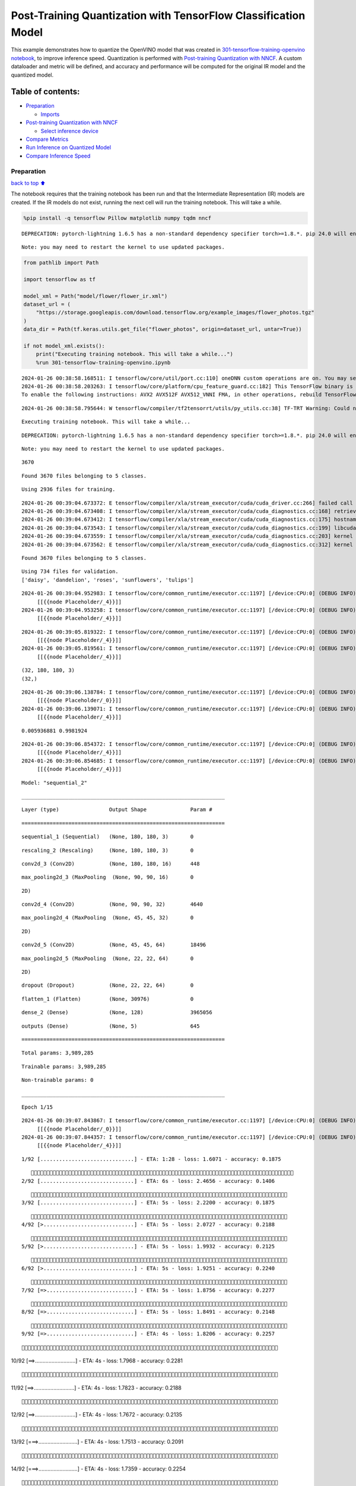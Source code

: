 Post-Training Quantization with TensorFlow Classification Model
===============================================================

This example demonstrates how to quantize the OpenVINO model that was
created in `301-tensorflow-training-openvino
notebook <301-tensorflow-training-openvino.ipynb>`__, to improve
inference speed. Quantization is performed with `Post-training
Quantization with
NNCF <https://docs.openvino.ai/nightly/basic_quantization_flow.html>`__.
A custom dataloader and metric will be defined, and accuracy and
performance will be computed for the original IR model and the quantized
model.

Table of contents:
^^^^^^^^^^^^^^^^^^

-  `Preparation <#Preparation>`__

   -  `Imports <#Imports>`__

-  `Post-training Quantization with
   NNCF <#Post-training-Quantization-with-NNCF>`__

   -  `Select inference device <#Select-inference-device>`__

-  `Compare Metrics <#Compare-Metrics>`__
-  `Run Inference on Quantized
   Model <#Run-Inference-on-Quantized-Model>`__
-  `Compare Inference Speed <#Compare-Inference-Speed>`__

Preparation
-----------

`back to top ⬆️ <#Table-of-contents:>`__

The notebook requires that the training notebook has been run and that
the Intermediate Representation (IR) models are created. If the IR
models do not exist, running the next cell will run the training
notebook. This will take a while.

.. code:: ipython3

    %pip install -q tensorflow Pillow matplotlib numpy tqdm nncf


.. parsed-literal::

    DEPRECATION: pytorch-lightning 1.6.5 has a non-standard dependency specifier torch>=1.8.*. pip 24.0 will enforce this behaviour change. A possible replacement is to upgrade to a newer version of pytorch-lightning or contact the author to suggest that they release a version with a conforming dependency specifiers. Discussion can be found at https://github.com/pypa/pip/issues/12063
    

.. parsed-literal::

    Note: you may need to restart the kernel to use updated packages.


.. code:: ipython3

    from pathlib import Path
    
    import tensorflow as tf
    
    model_xml = Path("model/flower/flower_ir.xml")
    dataset_url = (
        "https://storage.googleapis.com/download.tensorflow.org/example_images/flower_photos.tgz"
    )
    data_dir = Path(tf.keras.utils.get_file("flower_photos", origin=dataset_url, untar=True))
    
    if not model_xml.exists():
        print("Executing training notebook. This will take a while...")
        %run 301-tensorflow-training-openvino.ipynb


.. parsed-literal::

    2024-01-26 00:38:58.168511: I tensorflow/core/util/port.cc:110] oneDNN custom operations are on. You may see slightly different numerical results due to floating-point round-off errors from different computation orders. To turn them off, set the environment variable `TF_ENABLE_ONEDNN_OPTS=0`.
    2024-01-26 00:38:58.203263: I tensorflow/core/platform/cpu_feature_guard.cc:182] This TensorFlow binary is optimized to use available CPU instructions in performance-critical operations.
    To enable the following instructions: AVX2 AVX512F AVX512_VNNI FMA, in other operations, rebuild TensorFlow with the appropriate compiler flags.


.. parsed-literal::

    2024-01-26 00:38:58.795644: W tensorflow/compiler/tf2tensorrt/utils/py_utils.cc:38] TF-TRT Warning: Could not find TensorRT


.. parsed-literal::

    Executing training notebook. This will take a while...


.. parsed-literal::

    DEPRECATION: pytorch-lightning 1.6.5 has a non-standard dependency specifier torch>=1.8.*. pip 24.0 will enforce this behaviour change. A possible replacement is to upgrade to a newer version of pytorch-lightning or contact the author to suggest that they release a version with a conforming dependency specifiers. Discussion can be found at https://github.com/pypa/pip/issues/12063
    

.. parsed-literal::

    Note: you may need to restart the kernel to use updated packages.


.. parsed-literal::

    3670


.. parsed-literal::

    Found 3670 files belonging to 5 classes.


.. parsed-literal::

    Using 2936 files for training.


.. parsed-literal::

    2024-01-26 00:39:04.673372: E tensorflow/compiler/xla/stream_executor/cuda/cuda_driver.cc:266] failed call to cuInit: CUDA_ERROR_COMPAT_NOT_SUPPORTED_ON_DEVICE: forward compatibility was attempted on non supported HW
    2024-01-26 00:39:04.673408: I tensorflow/compiler/xla/stream_executor/cuda/cuda_diagnostics.cc:168] retrieving CUDA diagnostic information for host: iotg-dev-workstation-07
    2024-01-26 00:39:04.673412: I tensorflow/compiler/xla/stream_executor/cuda/cuda_diagnostics.cc:175] hostname: iotg-dev-workstation-07
    2024-01-26 00:39:04.673543: I tensorflow/compiler/xla/stream_executor/cuda/cuda_diagnostics.cc:199] libcuda reported version is: 470.223.2
    2024-01-26 00:39:04.673559: I tensorflow/compiler/xla/stream_executor/cuda/cuda_diagnostics.cc:203] kernel reported version is: 470.182.3
    2024-01-26 00:39:04.673562: E tensorflow/compiler/xla/stream_executor/cuda/cuda_diagnostics.cc:312] kernel version 470.182.3 does not match DSO version 470.223.2 -- cannot find working devices in this configuration


.. parsed-literal::

    Found 3670 files belonging to 5 classes.


.. parsed-literal::

    Using 734 files for validation.
    ['daisy', 'dandelion', 'roses', 'sunflowers', 'tulips']


.. parsed-literal::

    2024-01-26 00:39:04.952983: I tensorflow/core/common_runtime/executor.cc:1197] [/device:CPU:0] (DEBUG INFO) Executor start aborting (this does not indicate an error and you can ignore this message): INVALID_ARGUMENT: You must feed a value for placeholder tensor 'Placeholder/_4' with dtype int32 and shape [2936]
    	 [[{{node Placeholder/_4}}]]
    2024-01-26 00:39:04.953258: I tensorflow/core/common_runtime/executor.cc:1197] [/device:CPU:0] (DEBUG INFO) Executor start aborting (this does not indicate an error and you can ignore this message): INVALID_ARGUMENT: You must feed a value for placeholder tensor 'Placeholder/_4' with dtype int32 and shape [2936]
    	 [[{{node Placeholder/_4}}]]



.. image:: 301-tensorflow-training-openvino-nncf-with-output_files/301-tensorflow-training-openvino-nncf-with-output_3_12.png


.. parsed-literal::

    2024-01-26 00:39:05.819322: I tensorflow/core/common_runtime/executor.cc:1197] [/device:CPU:0] (DEBUG INFO) Executor start aborting (this does not indicate an error and you can ignore this message): INVALID_ARGUMENT: You must feed a value for placeholder tensor 'Placeholder/_4' with dtype int32 and shape [2936]
    	 [[{{node Placeholder/_4}}]]
    2024-01-26 00:39:05.819561: I tensorflow/core/common_runtime/executor.cc:1197] [/device:CPU:0] (DEBUG INFO) Executor start aborting (this does not indicate an error and you can ignore this message): INVALID_ARGUMENT: You must feed a value for placeholder tensor 'Placeholder/_4' with dtype int32 and shape [2936]
    	 [[{{node Placeholder/_4}}]]


.. parsed-literal::

    (32, 180, 180, 3)
    (32,)


.. parsed-literal::

    2024-01-26 00:39:06.138784: I tensorflow/core/common_runtime/executor.cc:1197] [/device:CPU:0] (DEBUG INFO) Executor start aborting (this does not indicate an error and you can ignore this message): INVALID_ARGUMENT: You must feed a value for placeholder tensor 'Placeholder/_0' with dtype string and shape [2936]
    	 [[{{node Placeholder/_0}}]]
    2024-01-26 00:39:06.139071: I tensorflow/core/common_runtime/executor.cc:1197] [/device:CPU:0] (DEBUG INFO) Executor start aborting (this does not indicate an error and you can ignore this message): INVALID_ARGUMENT: You must feed a value for placeholder tensor 'Placeholder/_4' with dtype int32 and shape [2936]
    	 [[{{node Placeholder/_4}}]]


.. parsed-literal::

    0.005936881 0.9981924


.. parsed-literal::

    2024-01-26 00:39:06.854372: I tensorflow/core/common_runtime/executor.cc:1197] [/device:CPU:0] (DEBUG INFO) Executor start aborting (this does not indicate an error and you can ignore this message): INVALID_ARGUMENT: You must feed a value for placeholder tensor 'Placeholder/_4' with dtype int32 and shape [2936]
    	 [[{{node Placeholder/_4}}]]
    2024-01-26 00:39:06.854685: I tensorflow/core/common_runtime/executor.cc:1197] [/device:CPU:0] (DEBUG INFO) Executor start aborting (this does not indicate an error and you can ignore this message): INVALID_ARGUMENT: You must feed a value for placeholder tensor 'Placeholder/_4' with dtype int32 and shape [2936]
    	 [[{{node Placeholder/_4}}]]



.. image:: 301-tensorflow-training-openvino-nncf-with-output_files/301-tensorflow-training-openvino-nncf-with-output_3_18.png


.. parsed-literal::

    Model: "sequential_2"


.. parsed-literal::

    _________________________________________________________________


.. parsed-literal::

     Layer (type)                Output Shape              Param #   


.. parsed-literal::

    =================================================================


.. parsed-literal::

     sequential_1 (Sequential)   (None, 180, 180, 3)       0         


.. parsed-literal::

                                                                     


.. parsed-literal::

     rescaling_2 (Rescaling)     (None, 180, 180, 3)       0         


.. parsed-literal::

                                                                     


.. parsed-literal::

     conv2d_3 (Conv2D)           (None, 180, 180, 16)      448       


.. parsed-literal::

                                                                     


.. parsed-literal::

     max_pooling2d_3 (MaxPooling  (None, 90, 90, 16)       0         


.. parsed-literal::

     2D)                                                             


.. parsed-literal::

                                                                     


.. parsed-literal::

     conv2d_4 (Conv2D)           (None, 90, 90, 32)        4640      


.. parsed-literal::

                                                                     


.. parsed-literal::

     max_pooling2d_4 (MaxPooling  (None, 45, 45, 32)       0         


.. parsed-literal::

     2D)                                                             


.. parsed-literal::

                                                                     


.. parsed-literal::

     conv2d_5 (Conv2D)           (None, 45, 45, 64)        18496     


.. parsed-literal::

                                                                     


.. parsed-literal::

     max_pooling2d_5 (MaxPooling  (None, 22, 22, 64)       0         


.. parsed-literal::

     2D)                                                             


.. parsed-literal::

                                                                     


.. parsed-literal::

     dropout (Dropout)           (None, 22, 22, 64)        0         


.. parsed-literal::

                                                                     


.. parsed-literal::

     flatten_1 (Flatten)         (None, 30976)             0         


.. parsed-literal::

                                                                     


.. parsed-literal::

     dense_2 (Dense)             (None, 128)               3965056   


.. parsed-literal::

                                                                     


.. parsed-literal::

     outputs (Dense)             (None, 5)                 645       


.. parsed-literal::

                                                                     


.. parsed-literal::

    =================================================================


.. parsed-literal::

    Total params: 3,989,285


.. parsed-literal::

    Trainable params: 3,989,285


.. parsed-literal::

    Non-trainable params: 0


.. parsed-literal::

    _________________________________________________________________


.. parsed-literal::

    Epoch 1/15


.. parsed-literal::

    2024-01-26 00:39:07.843867: I tensorflow/core/common_runtime/executor.cc:1197] [/device:CPU:0] (DEBUG INFO) Executor start aborting (this does not indicate an error and you can ignore this message): INVALID_ARGUMENT: You must feed a value for placeholder tensor 'Placeholder/_0' with dtype string and shape [2936]
    	 [[{{node Placeholder/_0}}]]
    2024-01-26 00:39:07.844357: I tensorflow/core/common_runtime/executor.cc:1197] [/device:CPU:0] (DEBUG INFO) Executor start aborting (this does not indicate an error and you can ignore this message): INVALID_ARGUMENT: You must feed a value for placeholder tensor 'Placeholder/_4' with dtype int32 and shape [2936]
    	 [[{{node Placeholder/_4}}]]


.. parsed-literal::

     1/92 [..............................] - ETA: 1:28 - loss: 1.6071 - accuracy: 0.1875

.. parsed-literal::

     2/92 [..............................] - ETA: 6s - loss: 2.4656 - accuracy: 0.1406  

.. parsed-literal::

     3/92 [..............................] - ETA: 5s - loss: 2.2200 - accuracy: 0.1875

.. parsed-literal::

     4/92 [>.............................] - ETA: 5s - loss: 2.0727 - accuracy: 0.2188

.. parsed-literal::

     5/92 [>.............................] - ETA: 5s - loss: 1.9932 - accuracy: 0.2125

.. parsed-literal::

     6/92 [>.............................] - ETA: 5s - loss: 1.9251 - accuracy: 0.2240

.. parsed-literal::

     7/92 [=>............................] - ETA: 5s - loss: 1.8756 - accuracy: 0.2277

.. parsed-literal::

     8/92 [=>............................] - ETA: 5s - loss: 1.8491 - accuracy: 0.2148

.. parsed-literal::

     9/92 [=>............................] - ETA: 4s - loss: 1.8206 - accuracy: 0.2257

.. parsed-literal::

    10/92 [==>...........................] - ETA: 4s - loss: 1.7968 - accuracy: 0.2281

.. parsed-literal::

    11/92 [==>...........................] - ETA: 4s - loss: 1.7823 - accuracy: 0.2188

.. parsed-literal::

    12/92 [==>...........................] - ETA: 4s - loss: 1.7672 - accuracy: 0.2135

.. parsed-literal::

    13/92 [===>..........................] - ETA: 4s - loss: 1.7513 - accuracy: 0.2091

.. parsed-literal::

    14/92 [===>..........................] - ETA: 4s - loss: 1.7359 - accuracy: 0.2254

.. parsed-literal::

    15/92 [===>..........................] - ETA: 4s - loss: 1.7240 - accuracy: 0.2313

.. parsed-literal::

    16/92 [====>.........................] - ETA: 4s - loss: 1.7148 - accuracy: 0.2363

.. parsed-literal::

    17/92 [====>.........................] - ETA: 4s - loss: 1.7015 - accuracy: 0.2463

.. parsed-literal::

    18/92 [====>.........................] - ETA: 4s - loss: 1.6962 - accuracy: 0.2413

.. parsed-literal::

    19/92 [=====>........................] - ETA: 4s - loss: 1.6902 - accuracy: 0.2418

.. parsed-literal::

    20/92 [=====>........................] - ETA: 4s - loss: 1.6793 - accuracy: 0.2484

.. parsed-literal::

    21/92 [=====>........................] - ETA: 4s - loss: 1.6708 - accuracy: 0.2560

.. parsed-literal::

    22/92 [======>.......................] - ETA: 4s - loss: 1.6617 - accuracy: 0.2557

.. parsed-literal::

    23/92 [======>.......................] - ETA: 4s - loss: 1.6494 - accuracy: 0.2609

.. parsed-literal::

    24/92 [======>.......................] - ETA: 3s - loss: 1.6436 - accuracy: 0.2630

.. parsed-literal::

    25/92 [=======>......................] - ETA: 3s - loss: 1.6359 - accuracy: 0.2637

.. parsed-literal::

    26/92 [=======>......................] - ETA: 3s - loss: 1.6257 - accuracy: 0.2656

.. parsed-literal::

    27/92 [=======>......................] - ETA: 3s - loss: 1.6188 - accuracy: 0.2662

.. parsed-literal::

    28/92 [========>.....................] - ETA: 3s - loss: 1.6132 - accuracy: 0.2712

.. parsed-literal::

    29/92 [========>.....................] - ETA: 3s - loss: 1.6083 - accuracy: 0.2748

.. parsed-literal::

    30/92 [========>.....................] - ETA: 3s - loss: 1.6016 - accuracy: 0.2781

.. parsed-literal::

    31/92 [=========>....................] - ETA: 3s - loss: 1.5897 - accuracy: 0.2782

.. parsed-literal::

    32/92 [=========>....................] - ETA: 3s - loss: 1.5838 - accuracy: 0.2783

.. parsed-literal::

    33/92 [=========>....................] - ETA: 3s - loss: 1.5722 - accuracy: 0.2860

.. parsed-literal::

    34/92 [==========>...................] - ETA: 3s - loss: 1.5643 - accuracy: 0.2886

.. parsed-literal::

    35/92 [==========>...................] - ETA: 3s - loss: 1.5592 - accuracy: 0.2920

.. parsed-literal::

    36/92 [==========>...................] - ETA: 3s - loss: 1.5542 - accuracy: 0.2986

.. parsed-literal::

    37/92 [===========>..................] - ETA: 3s - loss: 1.5451 - accuracy: 0.3041

.. parsed-literal::

    38/92 [===========>..................] - ETA: 3s - loss: 1.5380 - accuracy: 0.3100

.. parsed-literal::

    39/92 [===========>..................] - ETA: 3s - loss: 1.5306 - accuracy: 0.3133

.. parsed-literal::

    40/92 [============>.................] - ETA: 3s - loss: 1.5233 - accuracy: 0.3164

.. parsed-literal::

    41/92 [============>.................] - ETA: 3s - loss: 1.5140 - accuracy: 0.3209

.. parsed-literal::

    42/92 [============>.................] - ETA: 2s - loss: 1.5108 - accuracy: 0.3237

.. parsed-literal::

    43/92 [=============>................] - ETA: 2s - loss: 1.4992 - accuracy: 0.3321

.. parsed-literal::

    44/92 [=============>................] - ETA: 2s - loss: 1.4914 - accuracy: 0.3366

.. parsed-literal::

    45/92 [=============>................] - ETA: 2s - loss: 1.4807 - accuracy: 0.3431

.. parsed-literal::

    46/92 [==============>...............] - ETA: 2s - loss: 1.4754 - accuracy: 0.3471

.. parsed-literal::

    47/92 [==============>...............] - ETA: 2s - loss: 1.4703 - accuracy: 0.3491

.. parsed-literal::

    48/92 [==============>...............] - ETA: 2s - loss: 1.4625 - accuracy: 0.3516

.. parsed-literal::

    49/92 [==============>...............] - ETA: 2s - loss: 1.4525 - accuracy: 0.3559

.. parsed-literal::

    50/92 [===============>..............] - ETA: 2s - loss: 1.4433 - accuracy: 0.3625

.. parsed-literal::

    51/92 [===============>..............] - ETA: 2s - loss: 1.4391 - accuracy: 0.3652

.. parsed-literal::

    52/92 [===============>..............] - ETA: 2s - loss: 1.4327 - accuracy: 0.3678

.. parsed-literal::

    53/92 [================>.............] - ETA: 2s - loss: 1.4274 - accuracy: 0.3691

.. parsed-literal::

    54/92 [================>.............] - ETA: 2s - loss: 1.4303 - accuracy: 0.3709

.. parsed-literal::

    55/92 [================>.............] - ETA: 2s - loss: 1.4226 - accuracy: 0.3756

.. parsed-literal::

    56/92 [=================>............] - ETA: 2s - loss: 1.4221 - accuracy: 0.3761

.. parsed-literal::

    57/92 [=================>............] - ETA: 2s - loss: 1.4182 - accuracy: 0.3777

.. parsed-literal::

    58/92 [=================>............] - ETA: 2s - loss: 1.4175 - accuracy: 0.3815

.. parsed-literal::

    59/92 [==================>...........] - ETA: 1s - loss: 1.4123 - accuracy: 0.3819

.. parsed-literal::

    60/92 [==================>...........] - ETA: 1s - loss: 1.4066 - accuracy: 0.3844

.. parsed-literal::

    61/92 [==================>...........] - ETA: 1s - loss: 1.4016 - accuracy: 0.3868

.. parsed-literal::

    62/92 [===================>..........] - ETA: 1s - loss: 1.3981 - accuracy: 0.3871

.. parsed-literal::

    63/92 [===================>..........] - ETA: 1s - loss: 1.3937 - accuracy: 0.3889

.. parsed-literal::

    64/92 [===================>..........] - ETA: 1s - loss: 1.3899 - accuracy: 0.3896

.. parsed-literal::

    65/92 [====================>.........] - ETA: 1s - loss: 1.3851 - accuracy: 0.3928

.. parsed-literal::

    66/92 [====================>.........] - ETA: 1s - loss: 1.3816 - accuracy: 0.3949

.. parsed-literal::

    67/92 [====================>.........] - ETA: 1s - loss: 1.3789 - accuracy: 0.3951

.. parsed-literal::

    68/92 [=====================>........] - ETA: 1s - loss: 1.3739 - accuracy: 0.3980

.. parsed-literal::

    69/92 [=====================>........] - ETA: 1s - loss: 1.3693 - accuracy: 0.3995

.. parsed-literal::

    70/92 [=====================>........] - ETA: 1s - loss: 1.3656 - accuracy: 0.4009

.. parsed-literal::

    71/92 [======================>.......] - ETA: 1s - loss: 1.3617 - accuracy: 0.4018

.. parsed-literal::

    72/92 [======================>.......] - ETA: 1s - loss: 1.3611 - accuracy: 0.4015

.. parsed-literal::

    73/92 [======================>.......] - ETA: 1s - loss: 1.3605 - accuracy: 0.4024

.. parsed-literal::

    75/92 [=======================>......] - ETA: 0s - loss: 1.3559 - accuracy: 0.4055

.. parsed-literal::

    76/92 [=======================>......] - ETA: 0s - loss: 1.3569 - accuracy: 0.4055

.. parsed-literal::

    77/92 [========================>.....] - ETA: 0s - loss: 1.3548 - accuracy: 0.4051

.. parsed-literal::

    78/92 [========================>.....] - ETA: 0s - loss: 1.3527 - accuracy: 0.4072

.. parsed-literal::

    79/92 [========================>.....] - ETA: 0s - loss: 1.3502 - accuracy: 0.4075

.. parsed-literal::

    80/92 [=========================>....] - ETA: 0s - loss: 1.3502 - accuracy: 0.4071

.. parsed-literal::

    81/92 [=========================>....] - ETA: 0s - loss: 1.3499 - accuracy: 0.4087

.. parsed-literal::

    82/92 [=========================>....] - ETA: 0s - loss: 1.3477 - accuracy: 0.4094

.. parsed-literal::

    83/92 [==========================>...] - ETA: 0s - loss: 1.3439 - accuracy: 0.4120

.. parsed-literal::

    84/92 [==========================>...] - ETA: 0s - loss: 1.3435 - accuracy: 0.4134

.. parsed-literal::

    85/92 [==========================>...] - ETA: 0s - loss: 1.3402 - accuracy: 0.4152

.. parsed-literal::

    86/92 [===========================>..] - ETA: 0s - loss: 1.3362 - accuracy: 0.4169

.. parsed-literal::

    87/92 [===========================>..] - ETA: 0s - loss: 1.3343 - accuracy: 0.4168

.. parsed-literal::

    88/92 [===========================>..] - ETA: 0s - loss: 1.3312 - accuracy: 0.4188

.. parsed-literal::

    89/92 [============================>.] - ETA: 0s - loss: 1.3281 - accuracy: 0.4204

.. parsed-literal::

    90/92 [============================>.] - ETA: 0s - loss: 1.3265 - accuracy: 0.4206

.. parsed-literal::

    91/92 [============================>.] - ETA: 0s - loss: 1.3215 - accuracy: 0.4225

.. parsed-literal::

    92/92 [==============================] - ETA: 0s - loss: 1.3202 - accuracy: 0.4230

.. parsed-literal::

    2024-01-26 00:39:14.155330: I tensorflow/core/common_runtime/executor.cc:1197] [/device:CPU:0] (DEBUG INFO) Executor start aborting (this does not indicate an error and you can ignore this message): INVALID_ARGUMENT: You must feed a value for placeholder tensor 'Placeholder/_4' with dtype int32 and shape [734]
    	 [[{{node Placeholder/_4}}]]
    2024-01-26 00:39:14.155580: I tensorflow/core/common_runtime/executor.cc:1197] [/device:CPU:0] (DEBUG INFO) Executor start aborting (this does not indicate an error and you can ignore this message): INVALID_ARGUMENT: You must feed a value for placeholder tensor 'Placeholder/_0' with dtype string and shape [734]
    	 [[{{node Placeholder/_0}}]]


.. parsed-literal::

    92/92 [==============================] - 7s 66ms/step - loss: 1.3202 - accuracy: 0.4230 - val_loss: 1.1764 - val_accuracy: 0.5014


.. parsed-literal::

    Epoch 2/15


.. parsed-literal::

     1/92 [..............................] - ETA: 7s - loss: 1.0054 - accuracy: 0.5625

.. parsed-literal::

     2/92 [..............................] - ETA: 5s - loss: 1.0611 - accuracy: 0.5312

.. parsed-literal::

     3/92 [..............................] - ETA: 5s - loss: 1.0458 - accuracy: 0.5312

.. parsed-literal::

     4/92 [>.............................] - ETA: 5s - loss: 1.0587 - accuracy: 0.5312

.. parsed-literal::

     5/92 [>.............................] - ETA: 5s - loss: 1.0272 - accuracy: 0.5375

.. parsed-literal::

     6/92 [>.............................] - ETA: 5s - loss: 1.0667 - accuracy: 0.5312

.. parsed-literal::

     7/92 [=>............................] - ETA: 4s - loss: 1.0400 - accuracy: 0.5491

.. parsed-literal::

     8/92 [=>............................] - ETA: 4s - loss: 1.0480 - accuracy: 0.5586

.. parsed-literal::

     9/92 [=>............................] - ETA: 4s - loss: 1.0781 - accuracy: 0.5556

.. parsed-literal::

    10/92 [==>...........................] - ETA: 4s - loss: 1.0623 - accuracy: 0.5625

.. parsed-literal::

    11/92 [==>...........................] - ETA: 4s - loss: 1.0856 - accuracy: 0.5511

.. parsed-literal::

    12/92 [==>...........................] - ETA: 4s - loss: 1.0776 - accuracy: 0.5599

.. parsed-literal::

    13/92 [===>..........................] - ETA: 4s - loss: 1.0801 - accuracy: 0.5577

.. parsed-literal::

    14/92 [===>..........................] - ETA: 4s - loss: 1.0849 - accuracy: 0.5580

.. parsed-literal::

    15/92 [===>..........................] - ETA: 4s - loss: 1.0799 - accuracy: 0.5583

.. parsed-literal::

    16/92 [====>.........................] - ETA: 4s - loss: 1.0661 - accuracy: 0.5645

.. parsed-literal::

    17/92 [====>.........................] - ETA: 4s - loss: 1.0665 - accuracy: 0.5662

.. parsed-literal::

    18/92 [====>.........................] - ETA: 4s - loss: 1.0734 - accuracy: 0.5677

.. parsed-literal::

    19/92 [=====>........................] - ETA: 4s - loss: 1.0674 - accuracy: 0.5691

.. parsed-literal::

    20/92 [=====>........................] - ETA: 4s - loss: 1.0721 - accuracy: 0.5688

.. parsed-literal::

    21/92 [=====>........................] - ETA: 4s - loss: 1.0732 - accuracy: 0.5685

.. parsed-literal::

    22/92 [======>.......................] - ETA: 4s - loss: 1.0699 - accuracy: 0.5710

.. parsed-literal::

    23/92 [======>.......................] - ETA: 4s - loss: 1.0660 - accuracy: 0.5734

.. parsed-literal::

    24/92 [======>.......................] - ETA: 3s - loss: 1.0608 - accuracy: 0.5768

.. parsed-literal::

    25/92 [=======>......................] - ETA: 3s - loss: 1.0727 - accuracy: 0.5775

.. parsed-literal::

    26/92 [=======>......................] - ETA: 3s - loss: 1.0799 - accuracy: 0.5769

.. parsed-literal::

    27/92 [=======>......................] - ETA: 3s - loss: 1.0765 - accuracy: 0.5787

.. parsed-literal::

    28/92 [========>.....................] - ETA: 3s - loss: 1.0706 - accuracy: 0.5837

.. parsed-literal::

    30/92 [========>.....................] - ETA: 3s - loss: 1.0610 - accuracy: 0.5924

.. parsed-literal::

    31/92 [=========>....................] - ETA: 3s - loss: 1.0564 - accuracy: 0.5955

.. parsed-literal::

    32/92 [=========>....................] - ETA: 3s - loss: 1.0487 - accuracy: 0.5984

.. parsed-literal::

    33/92 [=========>....................] - ETA: 3s - loss: 1.0510 - accuracy: 0.5945

.. parsed-literal::

    34/92 [==========>...................] - ETA: 3s - loss: 1.0492 - accuracy: 0.5935

.. parsed-literal::

    35/92 [==========>...................] - ETA: 3s - loss: 1.0559 - accuracy: 0.5944

.. parsed-literal::

    36/92 [==========>...................] - ETA: 3s - loss: 1.0565 - accuracy: 0.5970

.. parsed-literal::

    37/92 [===========>..................] - ETA: 3s - loss: 1.0568 - accuracy: 0.5961

.. parsed-literal::

    38/92 [===========>..................] - ETA: 3s - loss: 1.0561 - accuracy: 0.5977

.. parsed-literal::

    39/92 [===========>..................] - ETA: 3s - loss: 1.0584 - accuracy: 0.5976

.. parsed-literal::

    40/92 [============>.................] - ETA: 3s - loss: 1.0575 - accuracy: 0.5967

.. parsed-literal::

    41/92 [============>.................] - ETA: 2s - loss: 1.0606 - accuracy: 0.5920

.. parsed-literal::

    42/92 [============>.................] - ETA: 2s - loss: 1.0603 - accuracy: 0.5913

.. parsed-literal::

    43/92 [=============>................] - ETA: 2s - loss: 1.0606 - accuracy: 0.5914

.. parsed-literal::

    44/92 [=============>................] - ETA: 2s - loss: 1.0575 - accuracy: 0.5921

.. parsed-literal::

    45/92 [=============>................] - ETA: 2s - loss: 1.0582 - accuracy: 0.5936

.. parsed-literal::

    46/92 [==============>...............] - ETA: 2s - loss: 1.0554 - accuracy: 0.5922

.. parsed-literal::

    47/92 [==============>...............] - ETA: 2s - loss: 1.0499 - accuracy: 0.5949

.. parsed-literal::

    48/92 [==============>...............] - ETA: 2s - loss: 1.0453 - accuracy: 0.5975

.. parsed-literal::

    49/92 [==============>...............] - ETA: 2s - loss: 1.0448 - accuracy: 0.5968

.. parsed-literal::

    50/92 [===============>..............] - ETA: 2s - loss: 1.0421 - accuracy: 0.5980

.. parsed-literal::

    51/92 [===============>..............] - ETA: 2s - loss: 1.0402 - accuracy: 0.6004

.. parsed-literal::

    52/92 [===============>..............] - ETA: 2s - loss: 1.0379 - accuracy: 0.6014

.. parsed-literal::

    53/92 [================>.............] - ETA: 2s - loss: 1.0340 - accuracy: 0.6013

.. parsed-literal::

    54/92 [================>.............] - ETA: 2s - loss: 1.0378 - accuracy: 0.6023

.. parsed-literal::

    55/92 [================>.............] - ETA: 2s - loss: 1.0323 - accuracy: 0.6027

.. parsed-literal::

    56/92 [=================>............] - ETA: 2s - loss: 1.0333 - accuracy: 0.6015

.. parsed-literal::

    57/92 [=================>............] - ETA: 2s - loss: 1.0385 - accuracy: 0.5991

.. parsed-literal::

    58/92 [=================>............] - ETA: 1s - loss: 1.0366 - accuracy: 0.5990

.. parsed-literal::

    59/92 [==================>...........] - ETA: 1s - loss: 1.0347 - accuracy: 0.5984

.. parsed-literal::

    60/92 [==================>...........] - ETA: 1s - loss: 1.0343 - accuracy: 0.5973

.. parsed-literal::

    61/92 [==================>...........] - ETA: 1s - loss: 1.0300 - accuracy: 0.5993

.. parsed-literal::

    62/92 [===================>..........] - ETA: 1s - loss: 1.0270 - accuracy: 0.6012

.. parsed-literal::

    63/92 [===================>..........] - ETA: 1s - loss: 1.0235 - accuracy: 0.6046

.. parsed-literal::

    64/92 [===================>..........] - ETA: 1s - loss: 1.0229 - accuracy: 0.6054

.. parsed-literal::

    65/92 [====================>.........] - ETA: 1s - loss: 1.0212 - accuracy: 0.6047

.. parsed-literal::

    66/92 [====================>.........] - ETA: 1s - loss: 1.0248 - accuracy: 0.6036

.. parsed-literal::

    67/92 [====================>.........] - ETA: 1s - loss: 1.0263 - accuracy: 0.6021

.. parsed-literal::

    68/92 [=====================>........] - ETA: 1s - loss: 1.0267 - accuracy: 0.6010

.. parsed-literal::

    69/92 [=====================>........] - ETA: 1s - loss: 1.0243 - accuracy: 0.6023

.. parsed-literal::

    70/92 [=====================>........] - ETA: 1s - loss: 1.0252 - accuracy: 0.6022

.. parsed-literal::

    71/92 [======================>.......] - ETA: 1s - loss: 1.0244 - accuracy: 0.6011

.. parsed-literal::

    72/92 [======================>.......] - ETA: 1s - loss: 1.0257 - accuracy: 0.6006

.. parsed-literal::

    73/92 [======================>.......] - ETA: 1s - loss: 1.0217 - accuracy: 0.6022

.. parsed-literal::

    74/92 [=======================>......] - ETA: 1s - loss: 1.0199 - accuracy: 0.6030

.. parsed-literal::

    75/92 [=======================>......] - ETA: 0s - loss: 1.0210 - accuracy: 0.6037

.. parsed-literal::

    76/92 [=======================>......] - ETA: 0s - loss: 1.0193 - accuracy: 0.6044

.. parsed-literal::

    77/92 [========================>.....] - ETA: 0s - loss: 1.0196 - accuracy: 0.6042

.. parsed-literal::

    78/92 [========================>.....] - ETA: 0s - loss: 1.0203 - accuracy: 0.6025

.. parsed-literal::

    79/92 [========================>.....] - ETA: 0s - loss: 1.0205 - accuracy: 0.6020

.. parsed-literal::

    80/92 [=========================>....] - ETA: 0s - loss: 1.0210 - accuracy: 0.6007

.. parsed-literal::

    81/92 [=========================>....] - ETA: 0s - loss: 1.0207 - accuracy: 0.6014

.. parsed-literal::

    82/92 [=========================>....] - ETA: 0s - loss: 1.0200 - accuracy: 0.6017

.. parsed-literal::

    83/92 [==========================>...] - ETA: 0s - loss: 1.0197 - accuracy: 0.6012

.. parsed-literal::

    84/92 [==========================>...] - ETA: 0s - loss: 1.0267 - accuracy: 0.5989

.. parsed-literal::

    85/92 [==========================>...] - ETA: 0s - loss: 1.0285 - accuracy: 0.5977

.. parsed-literal::

    86/92 [===========================>..] - ETA: 0s - loss: 1.0307 - accuracy: 0.5958

.. parsed-literal::

    87/92 [===========================>..] - ETA: 0s - loss: 1.0290 - accuracy: 0.5969

.. parsed-literal::

    88/92 [===========================>..] - ETA: 0s - loss: 1.0284 - accuracy: 0.5958

.. parsed-literal::

    89/92 [============================>.] - ETA: 0s - loss: 1.0286 - accuracy: 0.5968

.. parsed-literal::

    90/92 [============================>.] - ETA: 0s - loss: 1.0287 - accuracy: 0.5964

.. parsed-literal::

    91/92 [============================>.] - ETA: 0s - loss: 1.0310 - accuracy: 0.5944

.. parsed-literal::

    92/92 [==============================] - ETA: 0s - loss: 1.0321 - accuracy: 0.5926

.. parsed-literal::

    92/92 [==============================] - 6s 64ms/step - loss: 1.0321 - accuracy: 0.5926 - val_loss: 1.0165 - val_accuracy: 0.5736


.. parsed-literal::

    Epoch 3/15


.. parsed-literal::

     1/92 [..............................] - ETA: 7s - loss: 1.2481 - accuracy: 0.4375

.. parsed-literal::

     2/92 [..............................] - ETA: 5s - loss: 1.1014 - accuracy: 0.5156

.. parsed-literal::

     3/92 [..............................] - ETA: 5s - loss: 1.0788 - accuracy: 0.5104

.. parsed-literal::

     4/92 [>.............................] - ETA: 5s - loss: 1.0381 - accuracy: 0.5547

.. parsed-literal::

     5/92 [>.............................] - ETA: 5s - loss: 1.0067 - accuracy: 0.5813

.. parsed-literal::

     6/92 [>.............................] - ETA: 4s - loss: 0.9963 - accuracy: 0.5885

.. parsed-literal::

     7/92 [=>............................] - ETA: 4s - loss: 0.9834 - accuracy: 0.6027

.. parsed-literal::

     8/92 [=>............................] - ETA: 4s - loss: 0.9728 - accuracy: 0.6055

.. parsed-literal::

     9/92 [=>............................] - ETA: 4s - loss: 0.9647 - accuracy: 0.6076

.. parsed-literal::

    10/92 [==>...........................] - ETA: 4s - loss: 0.9628 - accuracy: 0.6062

.. parsed-literal::

    11/92 [==>...........................] - ETA: 4s - loss: 0.9781 - accuracy: 0.6080

.. parsed-literal::

    12/92 [==>...........................] - ETA: 4s - loss: 0.9847 - accuracy: 0.6094

.. parsed-literal::

    13/92 [===>..........................] - ETA: 4s - loss: 0.9826 - accuracy: 0.6034

.. parsed-literal::

    14/92 [===>..........................] - ETA: 4s - loss: 0.9844 - accuracy: 0.6027

.. parsed-literal::

    15/92 [===>..........................] - ETA: 4s - loss: 0.9890 - accuracy: 0.6000

.. parsed-literal::

    16/92 [====>.........................] - ETA: 4s - loss: 0.9842 - accuracy: 0.6016

.. parsed-literal::

    17/92 [====>.........................] - ETA: 4s - loss: 0.9776 - accuracy: 0.6048

.. parsed-literal::

    18/92 [====>.........................] - ETA: 4s - loss: 0.9841 - accuracy: 0.6042

.. parsed-literal::

    19/92 [=====>........................] - ETA: 4s - loss: 0.9820 - accuracy: 0.6053

.. parsed-literal::

    20/92 [=====>........................] - ETA: 4s - loss: 0.9797 - accuracy: 0.6031

.. parsed-literal::

    21/92 [=====>........................] - ETA: 4s - loss: 0.9670 - accuracy: 0.6116

.. parsed-literal::

    22/92 [======>.......................] - ETA: 4s - loss: 0.9605 - accuracy: 0.6151

.. parsed-literal::

    23/92 [======>.......................] - ETA: 4s - loss: 0.9640 - accuracy: 0.6209

.. parsed-literal::

    24/92 [======>.......................] - ETA: 4s - loss: 0.9640 - accuracy: 0.6250

.. parsed-literal::

    25/92 [=======>......................] - ETA: 3s - loss: 0.9682 - accuracy: 0.6225

.. parsed-literal::

    26/92 [=======>......................] - ETA: 3s - loss: 0.9630 - accuracy: 0.6238

.. parsed-literal::

    27/92 [=======>......................] - ETA: 3s - loss: 0.9672 - accuracy: 0.6238

.. parsed-literal::

    28/92 [========>.....................] - ETA: 3s - loss: 0.9672 - accuracy: 0.6239

.. parsed-literal::

    29/92 [========>.....................] - ETA: 3s - loss: 0.9636 - accuracy: 0.6293

.. parsed-literal::

    30/92 [========>.....................] - ETA: 3s - loss: 0.9603 - accuracy: 0.6271

.. parsed-literal::

    31/92 [=========>....................] - ETA: 3s - loss: 0.9647 - accuracy: 0.6230

.. parsed-literal::

    32/92 [=========>....................] - ETA: 3s - loss: 0.9598 - accuracy: 0.6279

.. parsed-literal::

    33/92 [=========>....................] - ETA: 3s - loss: 0.9598 - accuracy: 0.6297

.. parsed-literal::

    34/92 [==========>...................] - ETA: 3s - loss: 0.9581 - accuracy: 0.6305

.. parsed-literal::

    35/92 [==========>...................] - ETA: 3s - loss: 0.9498 - accuracy: 0.6366

.. parsed-literal::

    36/92 [==========>...................] - ETA: 3s - loss: 0.9522 - accuracy: 0.6345

.. parsed-literal::

    37/92 [===========>..................] - ETA: 3s - loss: 0.9531 - accuracy: 0.6334

.. parsed-literal::

    38/92 [===========>..................] - ETA: 3s - loss: 0.9606 - accuracy: 0.6291

.. parsed-literal::

    39/92 [===========>..................] - ETA: 3s - loss: 0.9587 - accuracy: 0.6290

.. parsed-literal::

    40/92 [============>.................] - ETA: 3s - loss: 0.9551 - accuracy: 0.6305

.. parsed-literal::

    41/92 [============>.................] - ETA: 2s - loss: 0.9482 - accuracy: 0.6341

.. parsed-literal::

    42/92 [============>.................] - ETA: 2s - loss: 0.9506 - accuracy: 0.6332

.. parsed-literal::

    43/92 [=============>................] - ETA: 2s - loss: 0.9466 - accuracy: 0.6359

.. parsed-literal::

    44/92 [=============>................] - ETA: 2s - loss: 0.9509 - accuracy: 0.6378

.. parsed-literal::

    45/92 [=============>................] - ETA: 2s - loss: 0.9499 - accuracy: 0.6396

.. parsed-literal::

    46/92 [==============>...............] - ETA: 2s - loss: 0.9500 - accuracy: 0.6393

.. parsed-literal::

    47/92 [==============>...............] - ETA: 2s - loss: 0.9504 - accuracy: 0.6390

.. parsed-literal::

    48/92 [==============>...............] - ETA: 2s - loss: 0.9518 - accuracy: 0.6387

.. parsed-literal::

    49/92 [==============>...............] - ETA: 2s - loss: 0.9495 - accuracy: 0.6378

.. parsed-literal::

    50/92 [===============>..............] - ETA: 2s - loss: 0.9503 - accuracy: 0.6381

.. parsed-literal::

    51/92 [===============>..............] - ETA: 2s - loss: 0.9491 - accuracy: 0.6385

.. parsed-literal::

    52/92 [===============>..............] - ETA: 2s - loss: 0.9491 - accuracy: 0.6370

.. parsed-literal::

    53/92 [================>.............] - ETA: 2s - loss: 0.9449 - accuracy: 0.6397

.. parsed-literal::

    54/92 [================>.............] - ETA: 2s - loss: 0.9402 - accuracy: 0.6412

.. parsed-literal::

    55/92 [================>.............] - ETA: 2s - loss: 0.9383 - accuracy: 0.6409

.. parsed-literal::

    56/92 [=================>............] - ETA: 2s - loss: 0.9381 - accuracy: 0.6412

.. parsed-literal::

    57/92 [=================>............] - ETA: 2s - loss: 0.9406 - accuracy: 0.6382

.. parsed-literal::

    58/92 [=================>............] - ETA: 1s - loss: 0.9430 - accuracy: 0.6358

.. parsed-literal::

    59/92 [==================>...........] - ETA: 1s - loss: 0.9451 - accuracy: 0.6372

.. parsed-literal::

    60/92 [==================>...........] - ETA: 1s - loss: 0.9468 - accuracy: 0.6354

.. parsed-literal::

    61/92 [==================>...........] - ETA: 1s - loss: 0.9452 - accuracy: 0.6363

.. parsed-literal::

    62/92 [===================>..........] - ETA: 1s - loss: 0.9469 - accuracy: 0.6346

.. parsed-literal::

    63/92 [===================>..........] - ETA: 1s - loss: 0.9491 - accuracy: 0.6349

.. parsed-literal::

    64/92 [===================>..........] - ETA: 1s - loss: 0.9480 - accuracy: 0.6367

.. parsed-literal::

    65/92 [====================>.........] - ETA: 1s - loss: 0.9510 - accuracy: 0.6356

.. parsed-literal::

    66/92 [====================>.........] - ETA: 1s - loss: 0.9494 - accuracy: 0.6359

.. parsed-literal::

    67/92 [====================>.........] - ETA: 1s - loss: 0.9474 - accuracy: 0.6357

.. parsed-literal::

    68/92 [=====================>........] - ETA: 1s - loss: 0.9450 - accuracy: 0.6392

.. parsed-literal::

    69/92 [=====================>........] - ETA: 1s - loss: 0.9457 - accuracy: 0.6381

.. parsed-literal::

    70/92 [=====================>........] - ETA: 1s - loss: 0.9477 - accuracy: 0.6362

.. parsed-literal::

    71/92 [======================>.......] - ETA: 1s - loss: 0.9493 - accuracy: 0.6356

.. parsed-literal::

    72/92 [======================>.......] - ETA: 1s - loss: 0.9487 - accuracy: 0.6359

.. parsed-literal::

    73/92 [======================>.......] - ETA: 1s - loss: 0.9477 - accuracy: 0.6370

.. parsed-literal::

    74/92 [=======================>......] - ETA: 1s - loss: 0.9509 - accuracy: 0.6347

.. parsed-literal::

    75/92 [=======================>......] - ETA: 0s - loss: 0.9501 - accuracy: 0.6350

.. parsed-literal::

    76/92 [=======================>......] - ETA: 0s - loss: 0.9478 - accuracy: 0.6357

.. parsed-literal::

    77/92 [========================>.....] - ETA: 0s - loss: 0.9471 - accuracy: 0.6356

.. parsed-literal::

    78/92 [========================>.....] - ETA: 0s - loss: 0.9497 - accuracy: 0.6354

.. parsed-literal::

    79/92 [========================>.....] - ETA: 0s - loss: 0.9489 - accuracy: 0.6361

.. parsed-literal::

    80/92 [=========================>....] - ETA: 0s - loss: 0.9459 - accuracy: 0.6359

.. parsed-literal::

    81/92 [=========================>....] - ETA: 0s - loss: 0.9472 - accuracy: 0.6354

.. parsed-literal::

    82/92 [=========================>....] - ETA: 0s - loss: 0.9462 - accuracy: 0.6349

.. parsed-literal::

    83/92 [==========================>...] - ETA: 0s - loss: 0.9443 - accuracy: 0.6352

.. parsed-literal::

    84/92 [==========================>...] - ETA: 0s - loss: 0.9420 - accuracy: 0.6358

.. parsed-literal::

    85/92 [==========================>...] - ETA: 0s - loss: 0.9432 - accuracy: 0.6349

.. parsed-literal::

    86/92 [===========================>..] - ETA: 0s - loss: 0.9399 - accuracy: 0.6363

.. parsed-literal::

    87/92 [===========================>..] - ETA: 0s - loss: 0.9389 - accuracy: 0.6365

.. parsed-literal::

    88/92 [===========================>..] - ETA: 0s - loss: 0.9367 - accuracy: 0.6374

.. parsed-literal::

    89/92 [============================>.] - ETA: 0s - loss: 0.9366 - accuracy: 0.6366

.. parsed-literal::

    90/92 [============================>.] - ETA: 0s - loss: 0.9396 - accuracy: 0.6354

.. parsed-literal::

    91/92 [============================>.] - ETA: 0s - loss: 0.9369 - accuracy: 0.6363

.. parsed-literal::

    92/92 [==============================] - 6s 64ms/step - loss: 0.9372 - accuracy: 0.6356 - val_loss: 0.9819 - val_accuracy: 0.6253


.. parsed-literal::

    Epoch 4/15


.. parsed-literal::

     1/92 [..............................] - ETA: 7s - loss: 0.8413 - accuracy: 0.7500

.. parsed-literal::

     2/92 [..............................] - ETA: 5s - loss: 0.9868 - accuracy: 0.6250

.. parsed-literal::

     3/92 [..............................] - ETA: 5s - loss: 0.9735 - accuracy: 0.6042

.. parsed-literal::

     4/92 [>.............................] - ETA: 5s - loss: 0.9745 - accuracy: 0.5859

.. parsed-literal::

     5/92 [>.............................] - ETA: 5s - loss: 0.9939 - accuracy: 0.5750

.. parsed-literal::

     6/92 [>.............................] - ETA: 5s - loss: 0.9713 - accuracy: 0.5938

.. parsed-literal::

     7/92 [=>............................] - ETA: 5s - loss: 0.9533 - accuracy: 0.6071

.. parsed-literal::

     8/92 [=>............................] - ETA: 4s - loss: 0.9529 - accuracy: 0.6094

.. parsed-literal::

     9/92 [=>............................] - ETA: 4s - loss: 0.9444 - accuracy: 0.6181

.. parsed-literal::

    10/92 [==>...........................] - ETA: 4s - loss: 0.9599 - accuracy: 0.6125

.. parsed-literal::

    11/92 [==>...........................] - ETA: 4s - loss: 0.9500 - accuracy: 0.6165

.. parsed-literal::

    12/92 [==>...........................] - ETA: 4s - loss: 0.9693 - accuracy: 0.6120

.. parsed-literal::

    13/92 [===>..........................] - ETA: 4s - loss: 0.9650 - accuracy: 0.6106

.. parsed-literal::

    14/92 [===>..........................] - ETA: 4s - loss: 0.9589 - accuracy: 0.6116

.. parsed-literal::

    15/92 [===>..........................] - ETA: 4s - loss: 0.9613 - accuracy: 0.6125

.. parsed-literal::

    16/92 [====>.........................] - ETA: 4s - loss: 0.9671 - accuracy: 0.6113

.. parsed-literal::

    17/92 [====>.........................] - ETA: 4s - loss: 0.9643 - accuracy: 0.6121

.. parsed-literal::

    18/92 [====>.........................] - ETA: 4s - loss: 0.9484 - accuracy: 0.6181

.. parsed-literal::

    19/92 [=====>........................] - ETA: 4s - loss: 0.9441 - accuracy: 0.6234

.. parsed-literal::

    20/92 [=====>........................] - ETA: 4s - loss: 0.9482 - accuracy: 0.6250

.. parsed-literal::

    21/92 [=====>........................] - ETA: 4s - loss: 0.9561 - accuracy: 0.6190

.. parsed-literal::

    22/92 [======>.......................] - ETA: 4s - loss: 0.9517 - accuracy: 0.6193

.. parsed-literal::

    23/92 [======>.......................] - ETA: 4s - loss: 0.9468 - accuracy: 0.6250

.. parsed-literal::

    24/92 [======>.......................] - ETA: 3s - loss: 0.9563 - accuracy: 0.6211

.. parsed-literal::

    25/92 [=======>......................] - ETA: 3s - loss: 0.9586 - accuracy: 0.6200

.. parsed-literal::

    26/92 [=======>......................] - ETA: 3s - loss: 0.9533 - accuracy: 0.6202

.. parsed-literal::

    27/92 [=======>......................] - ETA: 3s - loss: 0.9453 - accuracy: 0.6250

.. parsed-literal::

    28/92 [========>.....................] - ETA: 3s - loss: 0.9416 - accuracy: 0.6261

.. parsed-literal::

    29/92 [========>.....................] - ETA: 3s - loss: 0.9533 - accuracy: 0.6207

.. parsed-literal::

    30/92 [========>.....................] - ETA: 3s - loss: 0.9476 - accuracy: 0.6260

.. parsed-literal::

    31/92 [=========>....................] - ETA: 3s - loss: 0.9450 - accuracy: 0.6290

.. parsed-literal::

    32/92 [=========>....................] - ETA: 3s - loss: 0.9522 - accuracy: 0.6299

.. parsed-literal::

    33/92 [=========>....................] - ETA: 3s - loss: 0.9465 - accuracy: 0.6335

.. parsed-literal::

    34/92 [==========>...................] - ETA: 3s - loss: 0.9410 - accuracy: 0.6388

.. parsed-literal::

    35/92 [==========>...................] - ETA: 3s - loss: 0.9429 - accuracy: 0.6384

.. parsed-literal::

    36/92 [==========>...................] - ETA: 3s - loss: 0.9471 - accuracy: 0.6389

.. parsed-literal::

    37/92 [===========>..................] - ETA: 3s - loss: 0.9451 - accuracy: 0.6377

.. parsed-literal::

    39/92 [===========>..................] - ETA: 3s - loss: 0.9319 - accuracy: 0.6411

.. parsed-literal::

    40/92 [============>.................] - ETA: 3s - loss: 0.9285 - accuracy: 0.6447

.. parsed-literal::

    41/92 [============>.................] - ETA: 2s - loss: 0.9218 - accuracy: 0.6488

.. parsed-literal::

    42/92 [============>.................] - ETA: 2s - loss: 0.9261 - accuracy: 0.6460

.. parsed-literal::

    43/92 [=============>................] - ETA: 2s - loss: 0.9321 - accuracy: 0.6418

.. parsed-literal::

    44/92 [=============>................] - ETA: 2s - loss: 0.9341 - accuracy: 0.6414

.. parsed-literal::

    45/92 [=============>................] - ETA: 2s - loss: 0.9355 - accuracy: 0.6404

.. parsed-literal::

    46/92 [==============>...............] - ETA: 2s - loss: 0.9339 - accuracy: 0.6414

.. parsed-literal::

    47/92 [==============>...............] - ETA: 2s - loss: 0.9331 - accuracy: 0.6410

.. parsed-literal::

    48/92 [==============>...............] - ETA: 2s - loss: 0.9314 - accuracy: 0.6427

.. parsed-literal::

    49/92 [==============>...............] - ETA: 2s - loss: 0.9313 - accuracy: 0.6436

.. parsed-literal::

    50/92 [===============>..............] - ETA: 2s - loss: 0.9339 - accuracy: 0.6420

.. parsed-literal::

    51/92 [===============>..............] - ETA: 2s - loss: 0.9309 - accuracy: 0.6422

.. parsed-literal::

    52/92 [===============>..............] - ETA: 2s - loss: 0.9269 - accuracy: 0.6431

.. parsed-literal::

    53/92 [================>.............] - ETA: 2s - loss: 0.9260 - accuracy: 0.6440

.. parsed-literal::

    54/92 [================>.............] - ETA: 2s - loss: 0.9269 - accuracy: 0.6442

.. parsed-literal::

    55/92 [================>.............] - ETA: 2s - loss: 0.9258 - accuracy: 0.6444

.. parsed-literal::

    56/92 [=================>............] - ETA: 2s - loss: 0.9276 - accuracy: 0.6446

.. parsed-literal::

    57/92 [=================>............] - ETA: 2s - loss: 0.9288 - accuracy: 0.6437

.. parsed-literal::

    58/92 [=================>............] - ETA: 1s - loss: 0.9274 - accuracy: 0.6429

.. parsed-literal::

    59/92 [==================>...........] - ETA: 1s - loss: 0.9248 - accuracy: 0.6431

.. parsed-literal::

    60/92 [==================>...........] - ETA: 1s - loss: 0.9217 - accuracy: 0.6444

.. parsed-literal::

    61/92 [==================>...........] - ETA: 1s - loss: 0.9250 - accuracy: 0.6415

.. parsed-literal::

    62/92 [===================>..........] - ETA: 1s - loss: 0.9239 - accuracy: 0.6417

.. parsed-literal::

    63/92 [===================>..........] - ETA: 1s - loss: 0.9220 - accuracy: 0.6419

.. parsed-literal::

    64/92 [===================>..........] - ETA: 1s - loss: 0.9191 - accuracy: 0.6436

.. parsed-literal::

    65/92 [====================>.........] - ETA: 1s - loss: 0.9190 - accuracy: 0.6458

.. parsed-literal::

    66/92 [====================>.........] - ETA: 1s - loss: 0.9183 - accuracy: 0.6478

.. parsed-literal::

    67/92 [====================>.........] - ETA: 1s - loss: 0.9169 - accuracy: 0.6484

.. parsed-literal::

    68/92 [=====================>........] - ETA: 1s - loss: 0.9166 - accuracy: 0.6494

.. parsed-literal::

    69/92 [=====================>........] - ETA: 1s - loss: 0.9176 - accuracy: 0.6491

.. parsed-literal::

    70/92 [=====================>........] - ETA: 1s - loss: 0.9180 - accuracy: 0.6501

.. parsed-literal::

    71/92 [======================>.......] - ETA: 1s - loss: 0.9144 - accuracy: 0.6519

.. parsed-literal::

    72/92 [======================>.......] - ETA: 1s - loss: 0.9113 - accuracy: 0.6533

.. parsed-literal::

    73/92 [======================>.......] - ETA: 1s - loss: 0.9074 - accuracy: 0.6538

.. parsed-literal::

    74/92 [=======================>......] - ETA: 1s - loss: 0.9082 - accuracy: 0.6530

.. parsed-literal::

    75/92 [=======================>......] - ETA: 0s - loss: 0.9059 - accuracy: 0.6538

.. parsed-literal::

    76/92 [=======================>......] - ETA: 0s - loss: 0.9033 - accuracy: 0.6547

.. parsed-literal::

    77/92 [========================>.....] - ETA: 0s - loss: 0.9011 - accuracy: 0.6559

.. parsed-literal::

    78/92 [========================>.....] - ETA: 0s - loss: 0.9008 - accuracy: 0.6555

.. parsed-literal::

    79/92 [========================>.....] - ETA: 0s - loss: 0.8999 - accuracy: 0.6556

.. parsed-literal::

    80/92 [=========================>....] - ETA: 0s - loss: 0.9011 - accuracy: 0.6544

.. parsed-literal::

    81/92 [=========================>....] - ETA: 0s - loss: 0.8991 - accuracy: 0.6556

.. parsed-literal::

    82/92 [=========================>....] - ETA: 0s - loss: 0.8995 - accuracy: 0.6552

.. parsed-literal::

    83/92 [==========================>...] - ETA: 0s - loss: 0.8979 - accuracy: 0.6563

.. parsed-literal::

    84/92 [==========================>...] - ETA: 0s - loss: 0.8983 - accuracy: 0.6552

.. parsed-literal::

    85/92 [==========================>...] - ETA: 0s - loss: 0.8951 - accuracy: 0.6563

.. parsed-literal::

    86/92 [===========================>..] - ETA: 0s - loss: 0.8956 - accuracy: 0.6567

.. parsed-literal::

    87/92 [===========================>..] - ETA: 0s - loss: 0.8955 - accuracy: 0.6563

.. parsed-literal::

    88/92 [===========================>..] - ETA: 0s - loss: 0.8934 - accuracy: 0.6571

.. parsed-literal::

    89/92 [============================>.] - ETA: 0s - loss: 0.8924 - accuracy: 0.6574

.. parsed-literal::

    90/92 [============================>.] - ETA: 0s - loss: 0.8894 - accuracy: 0.6595

.. parsed-literal::

    91/92 [============================>.] - ETA: 0s - loss: 0.8905 - accuracy: 0.6584

.. parsed-literal::

    92/92 [==============================] - ETA: 0s - loss: 0.8891 - accuracy: 0.6587

.. parsed-literal::

    92/92 [==============================] - 6s 64ms/step - loss: 0.8891 - accuracy: 0.6587 - val_loss: 1.0045 - val_accuracy: 0.6322


.. parsed-literal::

    Epoch 5/15


.. parsed-literal::

     1/92 [..............................] - ETA: 7s - loss: 0.5347 - accuracy: 0.7812

.. parsed-literal::

     2/92 [..............................] - ETA: 5s - loss: 0.8282 - accuracy: 0.6875

.. parsed-literal::

     3/92 [..............................] - ETA: 5s - loss: 0.8240 - accuracy: 0.6771

.. parsed-literal::

     4/92 [>.............................] - ETA: 5s - loss: 0.7797 - accuracy: 0.7031

.. parsed-literal::

     5/92 [>.............................] - ETA: 5s - loss: 0.8396 - accuracy: 0.6938

.. parsed-literal::

     6/92 [>.............................] - ETA: 5s - loss: 0.8157 - accuracy: 0.6875

.. parsed-literal::

     7/92 [=>............................] - ETA: 4s - loss: 0.8171 - accuracy: 0.6830

.. parsed-literal::

     8/92 [=>............................] - ETA: 4s - loss: 0.8465 - accuracy: 0.6719

.. parsed-literal::

     9/92 [=>............................] - ETA: 4s - loss: 0.8600 - accuracy: 0.6632

.. parsed-literal::

    10/92 [==>...........................] - ETA: 4s - loss: 0.8476 - accuracy: 0.6750

.. parsed-literal::

    11/92 [==>...........................] - ETA: 4s - loss: 0.8530 - accuracy: 0.6705

.. parsed-literal::

    12/92 [==>...........................] - ETA: 4s - loss: 0.8602 - accuracy: 0.6615

.. parsed-literal::

    13/92 [===>..........................] - ETA: 4s - loss: 0.8588 - accuracy: 0.6587

.. parsed-literal::

    14/92 [===>..........................] - ETA: 4s - loss: 0.8581 - accuracy: 0.6607

.. parsed-literal::

    15/92 [===>..........................] - ETA: 4s - loss: 0.8581 - accuracy: 0.6583

.. parsed-literal::

    16/92 [====>.........................] - ETA: 4s - loss: 0.8535 - accuracy: 0.6641

.. parsed-literal::

    17/92 [====>.........................] - ETA: 4s - loss: 0.8654 - accuracy: 0.6599

.. parsed-literal::

    18/92 [====>.........................] - ETA: 4s - loss: 0.8635 - accuracy: 0.6597

.. parsed-literal::

    19/92 [=====>........................] - ETA: 4s - loss: 0.8627 - accuracy: 0.6579

.. parsed-literal::

    20/92 [=====>........................] - ETA: 4s - loss: 0.8587 - accuracy: 0.6609

.. parsed-literal::

    21/92 [=====>........................] - ETA: 4s - loss: 0.8685 - accuracy: 0.6548

.. parsed-literal::

    22/92 [======>.......................] - ETA: 4s - loss: 0.8540 - accuracy: 0.6605

.. parsed-literal::

    23/92 [======>.......................] - ETA: 4s - loss: 0.8517 - accuracy: 0.6617

.. parsed-literal::

    24/92 [======>.......................] - ETA: 3s - loss: 0.8508 - accuracy: 0.6654

.. parsed-literal::

    25/92 [=======>......................] - ETA: 3s - loss: 0.8500 - accuracy: 0.6625

.. parsed-literal::

    26/92 [=======>......................] - ETA: 3s - loss: 0.8434 - accuracy: 0.6683

.. parsed-literal::

    27/92 [=======>......................] - ETA: 3s - loss: 0.8412 - accuracy: 0.6678

.. parsed-literal::

    28/92 [========>.....................] - ETA: 3s - loss: 0.8394 - accuracy: 0.6685

.. parsed-literal::

    29/92 [========>.....................] - ETA: 3s - loss: 0.8331 - accuracy: 0.6713

.. parsed-literal::

    30/92 [========>.....................] - ETA: 3s - loss: 0.8308 - accuracy: 0.6719

.. parsed-literal::

    31/92 [=========>....................] - ETA: 3s - loss: 0.8351 - accuracy: 0.6683

.. parsed-literal::

    32/92 [=========>....................] - ETA: 3s - loss: 0.8378 - accuracy: 0.6660

.. parsed-literal::

    33/92 [=========>....................] - ETA: 3s - loss: 0.8546 - accuracy: 0.6591

.. parsed-literal::

    34/92 [==========>...................] - ETA: 3s - loss: 0.8543 - accuracy: 0.6590

.. parsed-literal::

    35/92 [==========>...................] - ETA: 3s - loss: 0.8511 - accuracy: 0.6589

.. parsed-literal::

    36/92 [==========>...................] - ETA: 3s - loss: 0.8442 - accuracy: 0.6623

.. parsed-literal::

    37/92 [===========>..................] - ETA: 3s - loss: 0.8486 - accuracy: 0.6622

.. parsed-literal::

    38/92 [===========>..................] - ETA: 3s - loss: 0.8449 - accuracy: 0.6645

.. parsed-literal::

    39/92 [===========>..................] - ETA: 3s - loss: 0.8460 - accuracy: 0.6643

.. parsed-literal::

    40/92 [============>.................] - ETA: 3s - loss: 0.8448 - accuracy: 0.6664

.. parsed-literal::

    41/92 [============>.................] - ETA: 2s - loss: 0.8407 - accuracy: 0.6692

.. parsed-literal::

    42/92 [============>.................] - ETA: 2s - loss: 0.8451 - accuracy: 0.6674

.. parsed-literal::

    43/92 [=============>................] - ETA: 2s - loss: 0.8440 - accuracy: 0.6686

.. parsed-literal::

    44/92 [=============>................] - ETA: 2s - loss: 0.8454 - accuracy: 0.6676

.. parsed-literal::

    45/92 [=============>................] - ETA: 2s - loss: 0.8423 - accuracy: 0.6694

.. parsed-literal::

    46/92 [==============>...............] - ETA: 2s - loss: 0.8432 - accuracy: 0.6698

.. parsed-literal::

    47/92 [==============>...............] - ETA: 2s - loss: 0.8477 - accuracy: 0.6669

.. parsed-literal::

    48/92 [==============>...............] - ETA: 2s - loss: 0.8454 - accuracy: 0.6686

.. parsed-literal::

    49/92 [==============>...............] - ETA: 2s - loss: 0.8445 - accuracy: 0.6690

.. parsed-literal::

    50/92 [===============>..............] - ETA: 2s - loss: 0.8387 - accuracy: 0.6731

.. parsed-literal::

    52/92 [===============>..............] - ETA: 2s - loss: 0.8379 - accuracy: 0.6721

.. parsed-literal::

    53/92 [================>.............] - ETA: 2s - loss: 0.8428 - accuracy: 0.6688

.. parsed-literal::

    54/92 [================>.............] - ETA: 2s - loss: 0.8437 - accuracy: 0.6674

.. parsed-literal::

    55/92 [================>.............] - ETA: 2s - loss: 0.8423 - accuracy: 0.6689

.. parsed-literal::

    56/92 [=================>............] - ETA: 2s - loss: 0.8406 - accuracy: 0.6693

.. parsed-literal::

    57/92 [=================>............] - ETA: 2s - loss: 0.8403 - accuracy: 0.6707

.. parsed-literal::

    58/92 [=================>............] - ETA: 1s - loss: 0.8433 - accuracy: 0.6705

.. parsed-literal::

    59/92 [==================>...........] - ETA: 1s - loss: 0.8440 - accuracy: 0.6702

.. parsed-literal::

    60/92 [==================>...........] - ETA: 1s - loss: 0.8414 - accuracy: 0.6710

.. parsed-literal::

    61/92 [==================>...........] - ETA: 1s - loss: 0.8417 - accuracy: 0.6708

.. parsed-literal::

    62/92 [===================>..........] - ETA: 1s - loss: 0.8407 - accuracy: 0.6711

.. parsed-literal::

    63/92 [===================>..........] - ETA: 1s - loss: 0.8390 - accuracy: 0.6703

.. parsed-literal::

    64/92 [===================>..........] - ETA: 1s - loss: 0.8384 - accuracy: 0.6711

.. parsed-literal::

    65/92 [====================>.........] - ETA: 1s - loss: 0.8421 - accuracy: 0.6699

.. parsed-literal::

    66/92 [====================>.........] - ETA: 1s - loss: 0.8398 - accuracy: 0.6716

.. parsed-literal::

    67/92 [====================>.........] - ETA: 1s - loss: 0.8425 - accuracy: 0.6704

.. parsed-literal::

    68/92 [=====================>........] - ETA: 1s - loss: 0.8433 - accuracy: 0.6702

.. parsed-literal::

    69/92 [=====================>........] - ETA: 1s - loss: 0.8431 - accuracy: 0.6709

.. parsed-literal::

    70/92 [=====================>........] - ETA: 1s - loss: 0.8402 - accuracy: 0.6720

.. parsed-literal::

    71/92 [======================>.......] - ETA: 1s - loss: 0.8377 - accuracy: 0.6731

.. parsed-literal::

    72/92 [======================>.......] - ETA: 1s - loss: 0.8345 - accuracy: 0.6738

.. parsed-literal::

    73/92 [======================>.......] - ETA: 1s - loss: 0.8345 - accuracy: 0.6723

.. parsed-literal::

    74/92 [=======================>......] - ETA: 1s - loss: 0.8324 - accuracy: 0.6733

.. parsed-literal::

    75/92 [=======================>......] - ETA: 0s - loss: 0.8316 - accuracy: 0.6731

.. parsed-literal::

    76/92 [=======================>......] - ETA: 0s - loss: 0.8370 - accuracy: 0.6700

.. parsed-literal::

    77/92 [========================>.....] - ETA: 0s - loss: 0.8352 - accuracy: 0.6694

.. parsed-literal::

    78/92 [========================>.....] - ETA: 0s - loss: 0.8360 - accuracy: 0.6692

.. parsed-literal::

    79/92 [========================>.....] - ETA: 0s - loss: 0.8342 - accuracy: 0.6694

.. parsed-literal::

    80/92 [=========================>....] - ETA: 0s - loss: 0.8317 - accuracy: 0.6697

.. parsed-literal::

    81/92 [=========================>....] - ETA: 0s - loss: 0.8337 - accuracy: 0.6695

.. parsed-literal::

    82/92 [=========================>....] - ETA: 0s - loss: 0.8341 - accuracy: 0.6701

.. parsed-literal::

    83/92 [==========================>...] - ETA: 0s - loss: 0.8341 - accuracy: 0.6699

.. parsed-literal::

    84/92 [==========================>...] - ETA: 0s - loss: 0.8337 - accuracy: 0.6705

.. parsed-literal::

    85/92 [==========================>...] - ETA: 0s - loss: 0.8340 - accuracy: 0.6704

.. parsed-literal::

    86/92 [===========================>..] - ETA: 0s - loss: 0.8338 - accuracy: 0.6713

.. parsed-literal::

    87/92 [===========================>..] - ETA: 0s - loss: 0.8355 - accuracy: 0.6718

.. parsed-literal::

    88/92 [===========================>..] - ETA: 0s - loss: 0.8383 - accuracy: 0.6709

.. parsed-literal::

    89/92 [============================>.] - ETA: 0s - loss: 0.8385 - accuracy: 0.6718

.. parsed-literal::

    90/92 [============================>.] - ETA: 0s - loss: 0.8399 - accuracy: 0.6713

.. parsed-literal::

    91/92 [============================>.] - ETA: 0s - loss: 0.8397 - accuracy: 0.6708

.. parsed-literal::

    92/92 [==============================] - ETA: 0s - loss: 0.8391 - accuracy: 0.6713

.. parsed-literal::

    92/92 [==============================] - 6s 63ms/step - loss: 0.8391 - accuracy: 0.6713 - val_loss: 0.8384 - val_accuracy: 0.6717


.. parsed-literal::

    Epoch 6/15


.. parsed-literal::

     1/92 [..............................] - ETA: 7s - loss: 0.6015 - accuracy: 0.7812

.. parsed-literal::

     2/92 [..............................] - ETA: 5s - loss: 0.7103 - accuracy: 0.7500

.. parsed-literal::

     3/92 [..............................] - ETA: 5s - loss: 0.6752 - accuracy: 0.7604

.. parsed-literal::

     4/92 [>.............................] - ETA: 5s - loss: 0.7022 - accuracy: 0.7578

.. parsed-literal::

     5/92 [>.............................] - ETA: 5s - loss: 0.7190 - accuracy: 0.7437

.. parsed-literal::

     6/92 [>.............................] - ETA: 5s - loss: 0.7377 - accuracy: 0.7240

.. parsed-literal::

     7/92 [=>............................] - ETA: 4s - loss: 0.7689 - accuracy: 0.7009

.. parsed-literal::

     8/92 [=>............................] - ETA: 4s - loss: 0.7552 - accuracy: 0.7188

.. parsed-literal::

     9/92 [=>............................] - ETA: 4s - loss: 0.7542 - accuracy: 0.7292

.. parsed-literal::

    10/92 [==>...........................] - ETA: 4s - loss: 0.7553 - accuracy: 0.7188

.. parsed-literal::

    11/92 [==>...........................] - ETA: 4s - loss: 0.7505 - accuracy: 0.7216

.. parsed-literal::

    12/92 [==>...........................] - ETA: 4s - loss: 0.7368 - accuracy: 0.7292

.. parsed-literal::

    13/92 [===>..........................] - ETA: 4s - loss: 0.7472 - accuracy: 0.7332

.. parsed-literal::

    14/92 [===>..........................] - ETA: 4s - loss: 0.7420 - accuracy: 0.7344

.. parsed-literal::

    15/92 [===>..........................] - ETA: 4s - loss: 0.7418 - accuracy: 0.7354

.. parsed-literal::

    16/92 [====>.........................] - ETA: 4s - loss: 0.7379 - accuracy: 0.7363

.. parsed-literal::

    17/92 [====>.........................] - ETA: 4s - loss: 0.7496 - accuracy: 0.7335

.. parsed-literal::

    18/92 [====>.........................] - ETA: 4s - loss: 0.7593 - accuracy: 0.7292

.. parsed-literal::

    19/92 [=====>........................] - ETA: 4s - loss: 0.7567 - accuracy: 0.7319

.. parsed-literal::

    20/92 [=====>........................] - ETA: 4s - loss: 0.7587 - accuracy: 0.7281

.. parsed-literal::

    21/92 [=====>........................] - ETA: 4s - loss: 0.7535 - accuracy: 0.7277

.. parsed-literal::

    22/92 [======>.......................] - ETA: 4s - loss: 0.7628 - accuracy: 0.7216

.. parsed-literal::

    23/92 [======>.......................] - ETA: 3s - loss: 0.7663 - accuracy: 0.7133

.. parsed-literal::

    24/92 [======>.......................] - ETA: 3s - loss: 0.7635 - accuracy: 0.7188

.. parsed-literal::

    25/92 [=======>......................] - ETA: 3s - loss: 0.7695 - accuracy: 0.7163

.. parsed-literal::

    26/92 [=======>......................] - ETA: 3s - loss: 0.7762 - accuracy: 0.7127

.. parsed-literal::

    27/92 [=======>......................] - ETA: 3s - loss: 0.7826 - accuracy: 0.7060

.. parsed-literal::

    28/92 [========>.....................] - ETA: 3s - loss: 0.7755 - accuracy: 0.7098

.. parsed-literal::

    29/92 [========>.....................] - ETA: 3s - loss: 0.7764 - accuracy: 0.7123

.. parsed-literal::

    30/92 [========>.....................] - ETA: 3s - loss: 0.7845 - accuracy: 0.7073

.. parsed-literal::

    31/92 [=========>....................] - ETA: 3s - loss: 0.7861 - accuracy: 0.7056

.. parsed-literal::

    32/92 [=========>....................] - ETA: 3s - loss: 0.7851 - accuracy: 0.7061

.. parsed-literal::

    33/92 [=========>....................] - ETA: 3s - loss: 0.7875 - accuracy: 0.7036

.. parsed-literal::

    34/92 [==========>...................] - ETA: 3s - loss: 0.7856 - accuracy: 0.7040

.. parsed-literal::

    35/92 [==========>...................] - ETA: 3s - loss: 0.7872 - accuracy: 0.7027

.. parsed-literal::

    36/92 [==========>...................] - ETA: 3s - loss: 0.7830 - accuracy: 0.7066

.. parsed-literal::

    37/92 [===========>..................] - ETA: 3s - loss: 0.7871 - accuracy: 0.7027

.. parsed-literal::

    38/92 [===========>..................] - ETA: 3s - loss: 0.7895 - accuracy: 0.7015

.. parsed-literal::

    39/92 [===========>..................] - ETA: 3s - loss: 0.7911 - accuracy: 0.6987

.. parsed-literal::

    40/92 [============>.................] - ETA: 3s - loss: 0.7879 - accuracy: 0.7016

.. parsed-literal::

    41/92 [============>.................] - ETA: 2s - loss: 0.7874 - accuracy: 0.7020

.. parsed-literal::

    42/92 [============>.................] - ETA: 2s - loss: 0.7844 - accuracy: 0.7024

.. parsed-literal::

    43/92 [=============>................] - ETA: 2s - loss: 0.7862 - accuracy: 0.7013

.. parsed-literal::

    44/92 [=============>................] - ETA: 2s - loss: 0.7804 - accuracy: 0.7024

.. parsed-literal::

    45/92 [=============>................] - ETA: 2s - loss: 0.7768 - accuracy: 0.7042

.. parsed-literal::

    46/92 [==============>...............] - ETA: 2s - loss: 0.7726 - accuracy: 0.7058

.. parsed-literal::

    47/92 [==============>...............] - ETA: 2s - loss: 0.7693 - accuracy: 0.7061

.. parsed-literal::

    48/92 [==============>...............] - ETA: 2s - loss: 0.7739 - accuracy: 0.7044

.. parsed-literal::

    49/92 [==============>...............] - ETA: 2s - loss: 0.7702 - accuracy: 0.7041

.. parsed-literal::

    50/92 [===============>..............] - ETA: 2s - loss: 0.7671 - accuracy: 0.7050

.. parsed-literal::

    51/92 [===============>..............] - ETA: 2s - loss: 0.7659 - accuracy: 0.7071

.. parsed-literal::

    52/92 [===============>..............] - ETA: 2s - loss: 0.7685 - accuracy: 0.7055

.. parsed-literal::

    53/92 [================>.............] - ETA: 2s - loss: 0.7706 - accuracy: 0.7028

.. parsed-literal::

    54/92 [================>.............] - ETA: 2s - loss: 0.7693 - accuracy: 0.7025

.. parsed-literal::

    55/92 [================>.............] - ETA: 2s - loss: 0.7698 - accuracy: 0.7006

.. parsed-literal::

    56/92 [=================>............] - ETA: 2s - loss: 0.7716 - accuracy: 0.6987

.. parsed-literal::

    57/92 [=================>............] - ETA: 2s - loss: 0.7730 - accuracy: 0.6990

.. parsed-literal::

    58/92 [=================>............] - ETA: 1s - loss: 0.7735 - accuracy: 0.7004

.. parsed-literal::

    59/92 [==================>...........] - ETA: 1s - loss: 0.7717 - accuracy: 0.7002

.. parsed-literal::

    60/92 [==================>...........] - ETA: 1s - loss: 0.7700 - accuracy: 0.7010

.. parsed-literal::

    61/92 [==================>...........] - ETA: 1s - loss: 0.7683 - accuracy: 0.7039

.. parsed-literal::

    62/92 [===================>..........] - ETA: 1s - loss: 0.7662 - accuracy: 0.7046

.. parsed-literal::

    63/92 [===================>..........] - ETA: 1s - loss: 0.7682 - accuracy: 0.7044

.. parsed-literal::

    64/92 [===================>..........] - ETA: 1s - loss: 0.7728 - accuracy: 0.7036

.. parsed-literal::

    65/92 [====================>.........] - ETA: 1s - loss: 0.7703 - accuracy: 0.7038

.. parsed-literal::

    66/92 [====================>.........] - ETA: 1s - loss: 0.7701 - accuracy: 0.7036

.. parsed-literal::

    67/92 [====================>.........] - ETA: 1s - loss: 0.7730 - accuracy: 0.7024

.. parsed-literal::

    68/92 [=====================>........] - ETA: 1s - loss: 0.7730 - accuracy: 0.7017

.. parsed-literal::

    69/92 [=====================>........] - ETA: 1s - loss: 0.7741 - accuracy: 0.7020

.. parsed-literal::

    70/92 [=====================>........] - ETA: 1s - loss: 0.7743 - accuracy: 0.7018

.. parsed-literal::

    71/92 [======================>.......] - ETA: 1s - loss: 0.7751 - accuracy: 0.7007

.. parsed-literal::

    72/92 [======================>.......] - ETA: 1s - loss: 0.7783 - accuracy: 0.7005

.. parsed-literal::

    73/92 [======================>.......] - ETA: 1s - loss: 0.7768 - accuracy: 0.7016

.. parsed-literal::

    74/92 [=======================>......] - ETA: 1s - loss: 0.7776 - accuracy: 0.7006

.. parsed-literal::

    75/92 [=======================>......] - ETA: 0s - loss: 0.7747 - accuracy: 0.7017

.. parsed-literal::

    76/92 [=======================>......] - ETA: 0s - loss: 0.7767 - accuracy: 0.7015

.. parsed-literal::

    77/92 [========================>.....] - ETA: 0s - loss: 0.7773 - accuracy: 0.7017

.. parsed-literal::

    78/92 [========================>.....] - ETA: 0s - loss: 0.7751 - accuracy: 0.7031

.. parsed-literal::

    79/92 [========================>.....] - ETA: 0s - loss: 0.7735 - accuracy: 0.7041

.. parsed-literal::

    80/92 [=========================>....] - ETA: 0s - loss: 0.7745 - accuracy: 0.7035

.. parsed-literal::

    81/92 [=========================>....] - ETA: 0s - loss: 0.7740 - accuracy: 0.7033

.. parsed-literal::

    82/92 [=========================>....] - ETA: 0s - loss: 0.7738 - accuracy: 0.7035

.. parsed-literal::

    83/92 [==========================>...] - ETA: 0s - loss: 0.7833 - accuracy: 0.7003

.. parsed-literal::

    84/92 [==========================>...] - ETA: 0s - loss: 0.7832 - accuracy: 0.7001

.. parsed-literal::

    85/92 [==========================>...] - ETA: 0s - loss: 0.7851 - accuracy: 0.6993

.. parsed-literal::

    86/92 [===========================>..] - ETA: 0s - loss: 0.7876 - accuracy: 0.6984

.. parsed-literal::

    87/92 [===========================>..] - ETA: 0s - loss: 0.7877 - accuracy: 0.6983

.. parsed-literal::

    88/92 [===========================>..] - ETA: 0s - loss: 0.7879 - accuracy: 0.6985

.. parsed-literal::

    89/92 [============================>.] - ETA: 0s - loss: 0.7858 - accuracy: 0.6987

.. parsed-literal::

    90/92 [============================>.] - ETA: 0s - loss: 0.7869 - accuracy: 0.6986

.. parsed-literal::

    92/92 [==============================] - ETA: 0s - loss: 0.7884 - accuracy: 0.6982

.. parsed-literal::

    92/92 [==============================] - 6s 64ms/step - loss: 0.7884 - accuracy: 0.6982 - val_loss: 0.9075 - val_accuracy: 0.6526


.. parsed-literal::

    Epoch 7/15


.. parsed-literal::

     1/92 [..............................] - ETA: 7s - loss: 0.7830 - accuracy: 0.6875

.. parsed-literal::

     2/92 [..............................] - ETA: 5s - loss: 0.8130 - accuracy: 0.6562

.. parsed-literal::

     3/92 [..............................] - ETA: 5s - loss: 0.7392 - accuracy: 0.6875

.. parsed-literal::

     4/92 [>.............................] - ETA: 5s - loss: 0.7903 - accuracy: 0.6484

.. parsed-literal::

     5/92 [>.............................] - ETA: 5s - loss: 0.8157 - accuracy: 0.6375

.. parsed-literal::

     6/92 [>.............................] - ETA: 5s - loss: 0.8039 - accuracy: 0.6615

.. parsed-literal::

     7/92 [=>............................] - ETA: 4s - loss: 0.7979 - accuracy: 0.6696

.. parsed-literal::

     8/92 [=>............................] - ETA: 4s - loss: 0.8426 - accuracy: 0.6523

.. parsed-literal::

     9/92 [=>............................] - ETA: 4s - loss: 0.8151 - accuracy: 0.6701

.. parsed-literal::

    10/92 [==>...........................] - ETA: 4s - loss: 0.8119 - accuracy: 0.6844

.. parsed-literal::

    11/92 [==>...........................] - ETA: 4s - loss: 0.7888 - accuracy: 0.6903

.. parsed-literal::

    12/92 [==>...........................] - ETA: 4s - loss: 0.7753 - accuracy: 0.6979

.. parsed-literal::

    13/92 [===>..........................] - ETA: 4s - loss: 0.7754 - accuracy: 0.6995

.. parsed-literal::

    14/92 [===>..........................] - ETA: 4s - loss: 0.7600 - accuracy: 0.7031

.. parsed-literal::

    15/92 [===>..........................] - ETA: 4s - loss: 0.7733 - accuracy: 0.6938

.. parsed-literal::

    16/92 [====>.........................] - ETA: 4s - loss: 0.7810 - accuracy: 0.6875

.. parsed-literal::

    17/92 [====>.........................] - ETA: 4s - loss: 0.7784 - accuracy: 0.6912

.. parsed-literal::

    18/92 [====>.........................] - ETA: 4s - loss: 0.7903 - accuracy: 0.6823

.. parsed-literal::

    19/92 [=====>........................] - ETA: 4s - loss: 0.7806 - accuracy: 0.6859

.. parsed-literal::

    20/92 [=====>........................] - ETA: 4s - loss: 0.7759 - accuracy: 0.6875

.. parsed-literal::

    21/92 [=====>........................] - ETA: 4s - loss: 0.7713 - accuracy: 0.6920

.. parsed-literal::

    22/92 [======>.......................] - ETA: 4s - loss: 0.7682 - accuracy: 0.6946

.. parsed-literal::

    23/92 [======>.......................] - ETA: 4s - loss: 0.7721 - accuracy: 0.6929

.. parsed-literal::

    24/92 [======>.......................] - ETA: 3s - loss: 0.7675 - accuracy: 0.6940

.. parsed-literal::

    25/92 [=======>......................] - ETA: 3s - loss: 0.7683 - accuracy: 0.6900

.. parsed-literal::

    26/92 [=======>......................] - ETA: 3s - loss: 0.7659 - accuracy: 0.6875

.. parsed-literal::

    27/92 [=======>......................] - ETA: 3s - loss: 0.7671 - accuracy: 0.6887

.. parsed-literal::

    28/92 [========>.....................] - ETA: 3s - loss: 0.7677 - accuracy: 0.6897

.. parsed-literal::

    29/92 [========>.....................] - ETA: 3s - loss: 0.7797 - accuracy: 0.6897

.. parsed-literal::

    30/92 [========>.....................] - ETA: 3s - loss: 0.7766 - accuracy: 0.6927

.. parsed-literal::

    31/92 [=========>....................] - ETA: 3s - loss: 0.7714 - accuracy: 0.6966

.. parsed-literal::

    32/92 [=========>....................] - ETA: 3s - loss: 0.7676 - accuracy: 0.6992

.. parsed-literal::

    33/92 [=========>....................] - ETA: 3s - loss: 0.7694 - accuracy: 0.6989

.. parsed-literal::

    34/92 [==========>...................] - ETA: 3s - loss: 0.7595 - accuracy: 0.7050

.. parsed-literal::

    35/92 [==========>...................] - ETA: 3s - loss: 0.7597 - accuracy: 0.7045

.. parsed-literal::

    36/92 [==========>...................] - ETA: 3s - loss: 0.7663 - accuracy: 0.7023

.. parsed-literal::

    37/92 [===========>..................] - ETA: 3s - loss: 0.7679 - accuracy: 0.7019

.. parsed-literal::

    38/92 [===========>..................] - ETA: 3s - loss: 0.7672 - accuracy: 0.7023

.. parsed-literal::

    39/92 [===========>..................] - ETA: 3s - loss: 0.7648 - accuracy: 0.7051

.. parsed-literal::

    40/92 [============>.................] - ETA: 3s - loss: 0.7620 - accuracy: 0.7078

.. parsed-literal::

    41/92 [============>.................] - ETA: 2s - loss: 0.7614 - accuracy: 0.7088

.. parsed-literal::

    42/92 [============>.................] - ETA: 2s - loss: 0.7614 - accuracy: 0.7098

.. parsed-literal::

    43/92 [=============>................] - ETA: 2s - loss: 0.7586 - accuracy: 0.7115

.. parsed-literal::

    44/92 [=============>................] - ETA: 2s - loss: 0.7566 - accuracy: 0.7116

.. parsed-literal::

    45/92 [=============>................] - ETA: 2s - loss: 0.7552 - accuracy: 0.7132

.. parsed-literal::

    46/92 [==============>...............] - ETA: 2s - loss: 0.7541 - accuracy: 0.7133

.. parsed-literal::

    47/92 [==============>...............] - ETA: 2s - loss: 0.7552 - accuracy: 0.7108

.. parsed-literal::

    48/92 [==============>...............] - ETA: 2s - loss: 0.7485 - accuracy: 0.7148

.. parsed-literal::

    50/92 [===============>..............] - ETA: 2s - loss: 0.7464 - accuracy: 0.7136

.. parsed-literal::

    51/92 [===============>..............] - ETA: 2s - loss: 0.7436 - accuracy: 0.7131

.. parsed-literal::

    52/92 [===============>..............] - ETA: 2s - loss: 0.7401 - accuracy: 0.7144

.. parsed-literal::

    53/92 [================>.............] - ETA: 2s - loss: 0.7399 - accuracy: 0.7156

.. parsed-literal::

    54/92 [================>.............] - ETA: 2s - loss: 0.7357 - accuracy: 0.7174

.. parsed-literal::

    55/92 [================>.............] - ETA: 2s - loss: 0.7350 - accuracy: 0.7175

.. parsed-literal::

    56/92 [=================>............] - ETA: 2s - loss: 0.7383 - accuracy: 0.7169

.. parsed-literal::

    57/92 [=================>............] - ETA: 2s - loss: 0.7417 - accuracy: 0.7170

.. parsed-literal::

    58/92 [=================>............] - ETA: 1s - loss: 0.7425 - accuracy: 0.7165

.. parsed-literal::

    59/92 [==================>...........] - ETA: 1s - loss: 0.7471 - accuracy: 0.7149

.. parsed-literal::

    60/92 [==================>...........] - ETA: 1s - loss: 0.7455 - accuracy: 0.7171

.. parsed-literal::

    61/92 [==================>...........] - ETA: 1s - loss: 0.7435 - accuracy: 0.7171

.. parsed-literal::

    62/92 [===================>..........] - ETA: 1s - loss: 0.7448 - accuracy: 0.7156

.. parsed-literal::

    63/92 [===================>..........] - ETA: 1s - loss: 0.7429 - accuracy: 0.7161

.. parsed-literal::

    64/92 [===================>..........] - ETA: 1s - loss: 0.7447 - accuracy: 0.7172

.. parsed-literal::

    65/92 [====================>.........] - ETA: 1s - loss: 0.7468 - accuracy: 0.7167

.. parsed-literal::

    66/92 [====================>.........] - ETA: 1s - loss: 0.7447 - accuracy: 0.7186

.. parsed-literal::

    67/92 [====================>.........] - ETA: 1s - loss: 0.7413 - accuracy: 0.7196

.. parsed-literal::

    68/92 [=====================>........] - ETA: 1s - loss: 0.7403 - accuracy: 0.7186

.. parsed-literal::

    69/92 [=====================>........] - ETA: 1s - loss: 0.7400 - accuracy: 0.7177

.. parsed-literal::

    70/92 [=====================>........] - ETA: 1s - loss: 0.7384 - accuracy: 0.7173

.. parsed-literal::

    71/92 [======================>.......] - ETA: 1s - loss: 0.7434 - accuracy: 0.7151

.. parsed-literal::

    72/92 [======================>.......] - ETA: 1s - loss: 0.7434 - accuracy: 0.7143

.. parsed-literal::

    73/92 [======================>.......] - ETA: 1s - loss: 0.7439 - accuracy: 0.7143

.. parsed-literal::

    74/92 [=======================>......] - ETA: 1s - loss: 0.7453 - accuracy: 0.7140

.. parsed-literal::

    75/92 [=======================>......] - ETA: 0s - loss: 0.7426 - accuracy: 0.7153

.. parsed-literal::

    76/92 [=======================>......] - ETA: 0s - loss: 0.7432 - accuracy: 0.7145

.. parsed-literal::

    77/92 [========================>.....] - ETA: 0s - loss: 0.7414 - accuracy: 0.7158

.. parsed-literal::

    78/92 [========================>.....] - ETA: 0s - loss: 0.7411 - accuracy: 0.7166

.. parsed-literal::

    79/92 [========================>.....] - ETA: 0s - loss: 0.7416 - accuracy: 0.7159

.. parsed-literal::

    80/92 [=========================>....] - ETA: 0s - loss: 0.7407 - accuracy: 0.7167

.. parsed-literal::

    81/92 [=========================>....] - ETA: 0s - loss: 0.7386 - accuracy: 0.7187

.. parsed-literal::

    82/92 [=========================>....] - ETA: 0s - loss: 0.7373 - accuracy: 0.7198

.. parsed-literal::

    83/92 [==========================>...] - ETA: 0s - loss: 0.7342 - accuracy: 0.7213

.. parsed-literal::

    84/92 [==========================>...] - ETA: 0s - loss: 0.7329 - accuracy: 0.7220

.. parsed-literal::

    85/92 [==========================>...] - ETA: 0s - loss: 0.7304 - accuracy: 0.7223

.. parsed-literal::

    86/92 [===========================>..] - ETA: 0s - loss: 0.7289 - accuracy: 0.7216

.. parsed-literal::

    87/92 [===========================>..] - ETA: 0s - loss: 0.7285 - accuracy: 0.7215

.. parsed-literal::

    88/92 [===========================>..] - ETA: 0s - loss: 0.7315 - accuracy: 0.7204

.. parsed-literal::

    89/92 [============================>.] - ETA: 0s - loss: 0.7373 - accuracy: 0.7173

.. parsed-literal::

    90/92 [============================>.] - ETA: 0s - loss: 0.7351 - accuracy: 0.7180

.. parsed-literal::

    91/92 [============================>.] - ETA: 0s - loss: 0.7364 - accuracy: 0.7176

.. parsed-literal::

    92/92 [==============================] - ETA: 0s - loss: 0.7362 - accuracy: 0.7176

.. parsed-literal::

    92/92 [==============================] - 6s 64ms/step - loss: 0.7362 - accuracy: 0.7176 - val_loss: 0.7885 - val_accuracy: 0.7153


.. parsed-literal::

    Epoch 8/15


.. parsed-literal::

     1/92 [..............................] - ETA: 7s - loss: 0.7718 - accuracy: 0.5938

.. parsed-literal::

     2/92 [..............................] - ETA: 5s - loss: 0.6838 - accuracy: 0.7188

.. parsed-literal::

     3/92 [..............................] - ETA: 5s - loss: 0.6857 - accuracy: 0.7292

.. parsed-literal::

     4/92 [>.............................] - ETA: 5s - loss: 0.8084 - accuracy: 0.6719

.. parsed-literal::

     5/92 [>.............................] - ETA: 5s - loss: 0.7643 - accuracy: 0.6875

.. parsed-literal::

     6/92 [>.............................] - ETA: 5s - loss: 0.7444 - accuracy: 0.7188

.. parsed-literal::

     7/92 [=>............................] - ETA: 4s - loss: 0.7179 - accuracy: 0.7277

.. parsed-literal::

     8/92 [=>............................] - ETA: 4s - loss: 0.7093 - accuracy: 0.7266

.. parsed-literal::

     9/92 [=>............................] - ETA: 4s - loss: 0.7077 - accuracy: 0.7326

.. parsed-literal::

    10/92 [==>...........................] - ETA: 4s - loss: 0.7119 - accuracy: 0.7281

.. parsed-literal::

    11/92 [==>...........................] - ETA: 4s - loss: 0.7075 - accuracy: 0.7301

.. parsed-literal::

    12/92 [==>...........................] - ETA: 4s - loss: 0.7122 - accuracy: 0.7318

.. parsed-literal::

    13/92 [===>..........................] - ETA: 4s - loss: 0.7176 - accuracy: 0.7284

.. parsed-literal::

    14/92 [===>..........................] - ETA: 4s - loss: 0.7003 - accuracy: 0.7388

.. parsed-literal::

    15/92 [===>..........................] - ETA: 4s - loss: 0.7186 - accuracy: 0.7354

.. parsed-literal::

    16/92 [====>.........................] - ETA: 4s - loss: 0.7232 - accuracy: 0.7324

.. parsed-literal::

    17/92 [====>.........................] - ETA: 4s - loss: 0.7188 - accuracy: 0.7353

.. parsed-literal::

    18/92 [====>.........................] - ETA: 4s - loss: 0.7073 - accuracy: 0.7378

.. parsed-literal::

    19/92 [=====>........................] - ETA: 4s - loss: 0.7119 - accuracy: 0.7336

.. parsed-literal::

    20/92 [=====>........................] - ETA: 4s - loss: 0.7041 - accuracy: 0.7344

.. parsed-literal::

    21/92 [=====>........................] - ETA: 4s - loss: 0.7081 - accuracy: 0.7307

.. parsed-literal::

    22/92 [======>.......................] - ETA: 4s - loss: 0.7100 - accuracy: 0.7287

.. parsed-literal::

    23/92 [======>.......................] - ETA: 4s - loss: 0.7107 - accuracy: 0.7283

.. parsed-literal::

    24/92 [======>.......................] - ETA: 3s - loss: 0.7087 - accuracy: 0.7318

.. parsed-literal::

    25/92 [=======>......................] - ETA: 3s - loss: 0.7008 - accuracy: 0.7362

.. parsed-literal::

    26/92 [=======>......................] - ETA: 3s - loss: 0.6952 - accuracy: 0.7344

.. parsed-literal::

    27/92 [=======>......................] - ETA: 3s - loss: 0.6970 - accuracy: 0.7361

.. parsed-literal::

    28/92 [========>.....................] - ETA: 3s - loss: 0.6964 - accuracy: 0.7344

.. parsed-literal::

    29/92 [========>.....................] - ETA: 3s - loss: 0.6892 - accuracy: 0.7360

.. parsed-literal::

    30/92 [========>.....................] - ETA: 3s - loss: 0.6948 - accuracy: 0.7333

.. parsed-literal::

    31/92 [=========>....................] - ETA: 3s - loss: 0.7024 - accuracy: 0.7319

.. parsed-literal::

    32/92 [=========>....................] - ETA: 3s - loss: 0.7038 - accuracy: 0.7295

.. parsed-literal::

    33/92 [=========>....................] - ETA: 3s - loss: 0.7117 - accuracy: 0.7263

.. parsed-literal::

    34/92 [==========>...................] - ETA: 3s - loss: 0.7091 - accuracy: 0.7298

.. parsed-literal::

    35/92 [==========>...................] - ETA: 3s - loss: 0.7223 - accuracy: 0.7286

.. parsed-literal::

    36/92 [==========>...................] - ETA: 3s - loss: 0.7273 - accuracy: 0.7266

.. parsed-literal::

    37/92 [===========>..................] - ETA: 3s - loss: 0.7260 - accuracy: 0.7264

.. parsed-literal::

    38/92 [===========>..................] - ETA: 3s - loss: 0.7245 - accuracy: 0.7270

.. parsed-literal::

    39/92 [===========>..................] - ETA: 3s - loss: 0.7188 - accuracy: 0.7292

.. parsed-literal::

    40/92 [============>.................] - ETA: 3s - loss: 0.7193 - accuracy: 0.7305

.. parsed-literal::

    41/92 [============>.................] - ETA: 2s - loss: 0.7182 - accuracy: 0.7294

.. parsed-literal::

    42/92 [============>.................] - ETA: 2s - loss: 0.7138 - accuracy: 0.7314

.. parsed-literal::

    43/92 [=============>................] - ETA: 2s - loss: 0.7154 - accuracy: 0.7297

.. parsed-literal::

    44/92 [=============>................] - ETA: 2s - loss: 0.7176 - accuracy: 0.7273

.. parsed-literal::

    45/92 [=============>................] - ETA: 2s - loss: 0.7200 - accuracy: 0.7271

.. parsed-literal::

    46/92 [==============>...............] - ETA: 2s - loss: 0.7178 - accuracy: 0.7283

.. parsed-literal::

    47/92 [==============>...............] - ETA: 2s - loss: 0.7154 - accuracy: 0.7287

.. parsed-literal::

    48/92 [==============>...............] - ETA: 2s - loss: 0.7198 - accuracy: 0.7292

.. parsed-literal::

    49/92 [==============>...............] - ETA: 2s - loss: 0.7144 - accuracy: 0.7309

.. parsed-literal::

    50/92 [===============>..............] - ETA: 2s - loss: 0.7090 - accuracy: 0.7331

.. parsed-literal::

    51/92 [===============>..............] - ETA: 2s - loss: 0.7074 - accuracy: 0.7347

.. parsed-literal::

    52/92 [===============>..............] - ETA: 2s - loss: 0.7062 - accuracy: 0.7356

.. parsed-literal::

    53/92 [================>.............] - ETA: 2s - loss: 0.7061 - accuracy: 0.7353

.. parsed-literal::

    54/92 [================>.............] - ETA: 2s - loss: 0.7062 - accuracy: 0.7344

.. parsed-literal::

    55/92 [================>.............] - ETA: 2s - loss: 0.7064 - accuracy: 0.7347

.. parsed-literal::

    56/92 [=================>............] - ETA: 2s - loss: 0.7106 - accuracy: 0.7327

.. parsed-literal::

    57/92 [=================>............] - ETA: 2s - loss: 0.7115 - accuracy: 0.7319

.. parsed-literal::

    58/92 [=================>............] - ETA: 1s - loss: 0.7098 - accuracy: 0.7317

.. parsed-literal::

    59/92 [==================>...........] - ETA: 1s - loss: 0.7093 - accuracy: 0.7331

.. parsed-literal::

    60/92 [==================>...........] - ETA: 1s - loss: 0.7103 - accuracy: 0.7323

.. parsed-literal::

    61/92 [==================>...........] - ETA: 1s - loss: 0.7139 - accuracy: 0.7305

.. parsed-literal::

    62/92 [===================>..........] - ETA: 1s - loss: 0.7130 - accuracy: 0.7308

.. parsed-literal::

    63/92 [===================>..........] - ETA: 1s - loss: 0.7115 - accuracy: 0.7331

.. parsed-literal::

    64/92 [===================>..........] - ETA: 1s - loss: 0.7144 - accuracy: 0.7329

.. parsed-literal::

    65/92 [====================>.........] - ETA: 1s - loss: 0.7161 - accuracy: 0.7317

.. parsed-literal::

    66/92 [====================>.........] - ETA: 1s - loss: 0.7135 - accuracy: 0.7330

.. parsed-literal::

    67/92 [====================>.........] - ETA: 1s - loss: 0.7142 - accuracy: 0.7318

.. parsed-literal::

    68/92 [=====================>........] - ETA: 1s - loss: 0.7146 - accuracy: 0.7298

.. parsed-literal::

    69/92 [=====================>........] - ETA: 1s - loss: 0.7114 - accuracy: 0.7310

.. parsed-literal::

    70/92 [=====================>........] - ETA: 1s - loss: 0.7112 - accuracy: 0.7304

.. parsed-literal::

    71/92 [======================>.......] - ETA: 1s - loss: 0.7125 - accuracy: 0.7306

.. parsed-literal::

    72/92 [======================>.......] - ETA: 1s - loss: 0.7145 - accuracy: 0.7292

.. parsed-literal::

    73/92 [======================>.......] - ETA: 1s - loss: 0.7158 - accuracy: 0.7286

.. parsed-literal::

    74/92 [=======================>......] - ETA: 1s - loss: 0.7133 - accuracy: 0.7302

.. parsed-literal::

    75/92 [=======================>......] - ETA: 0s - loss: 0.7120 - accuracy: 0.7296

.. parsed-literal::

    76/92 [=======================>......] - ETA: 0s - loss: 0.7106 - accuracy: 0.7307

.. parsed-literal::

    77/92 [========================>.....] - ETA: 0s - loss: 0.7090 - accuracy: 0.7317

.. parsed-literal::

    78/92 [========================>.....] - ETA: 0s - loss: 0.7091 - accuracy: 0.7312

.. parsed-literal::

    79/92 [========================>.....] - ETA: 0s - loss: 0.7135 - accuracy: 0.7282

.. parsed-literal::

    80/92 [=========================>....] - ETA: 0s - loss: 0.7134 - accuracy: 0.7285

.. parsed-literal::

    81/92 [=========================>....] - ETA: 0s - loss: 0.7126 - accuracy: 0.7280

.. parsed-literal::

    82/92 [=========================>....] - ETA: 0s - loss: 0.7118 - accuracy: 0.7290

.. parsed-literal::

    83/92 [==========================>...] - ETA: 0s - loss: 0.7100 - accuracy: 0.7297

.. parsed-literal::

    84/92 [==========================>...] - ETA: 0s - loss: 0.7119 - accuracy: 0.7295

.. parsed-literal::

    85/92 [==========================>...] - ETA: 0s - loss: 0.7121 - accuracy: 0.7294

.. parsed-literal::

    86/92 [===========================>..] - ETA: 0s - loss: 0.7164 - accuracy: 0.7286

.. parsed-literal::

    87/92 [===========================>..] - ETA: 0s - loss: 0.7147 - accuracy: 0.7292

.. parsed-literal::

    88/92 [===========================>..] - ETA: 0s - loss: 0.7183 - accuracy: 0.7280

.. parsed-literal::

    89/92 [============================>.] - ETA: 0s - loss: 0.7171 - accuracy: 0.7293

.. parsed-literal::

    90/92 [============================>.] - ETA: 0s - loss: 0.7150 - accuracy: 0.7302

.. parsed-literal::

    91/92 [============================>.] - ETA: 0s - loss: 0.7136 - accuracy: 0.7318

.. parsed-literal::

    92/92 [==============================] - 6s 63ms/step - loss: 0.7137 - accuracy: 0.7313 - val_loss: 0.7696 - val_accuracy: 0.7071


.. parsed-literal::

    Epoch 9/15


.. parsed-literal::

     1/92 [..............................] - ETA: 7s - loss: 0.4792 - accuracy: 0.7500

.. parsed-literal::

     2/92 [..............................] - ETA: 5s - loss: 0.6647 - accuracy: 0.6719

.. parsed-literal::

     3/92 [..............................] - ETA: 5s - loss: 0.7285 - accuracy: 0.6354

.. parsed-literal::

     4/92 [>.............................] - ETA: 5s - loss: 0.7083 - accuracy: 0.6484

.. parsed-literal::

     5/92 [>.............................] - ETA: 5s - loss: 0.7050 - accuracy: 0.6750

.. parsed-literal::

     6/92 [>.............................] - ETA: 4s - loss: 0.7311 - accuracy: 0.6562

.. parsed-literal::

     7/92 [=>............................] - ETA: 4s - loss: 0.7192 - accuracy: 0.6696

.. parsed-literal::

     8/92 [=>............................] - ETA: 4s - loss: 0.7084 - accuracy: 0.6836

.. parsed-literal::

     9/92 [=>............................] - ETA: 4s - loss: 0.7224 - accuracy: 0.6875

.. parsed-literal::

    10/92 [==>...........................] - ETA: 4s - loss: 0.7144 - accuracy: 0.6906

.. parsed-literal::

    11/92 [==>...........................] - ETA: 4s - loss: 0.6985 - accuracy: 0.7045

.. parsed-literal::

    12/92 [==>...........................] - ETA: 4s - loss: 0.7074 - accuracy: 0.7083

.. parsed-literal::

    13/92 [===>..........................] - ETA: 4s - loss: 0.7115 - accuracy: 0.7067

.. parsed-literal::

    14/92 [===>..........................] - ETA: 4s - loss: 0.7303 - accuracy: 0.7009

.. parsed-literal::

    15/92 [===>..........................] - ETA: 4s - loss: 0.7306 - accuracy: 0.7042

.. parsed-literal::

    16/92 [====>.........................] - ETA: 4s - loss: 0.7299 - accuracy: 0.7012

.. parsed-literal::

    17/92 [====>.........................] - ETA: 4s - loss: 0.7318 - accuracy: 0.7040

.. parsed-literal::

    18/92 [====>.........................] - ETA: 4s - loss: 0.7238 - accuracy: 0.7083

.. parsed-literal::

    19/92 [=====>........................] - ETA: 4s - loss: 0.7358 - accuracy: 0.7039

.. parsed-literal::

    20/92 [=====>........................] - ETA: 4s - loss: 0.7288 - accuracy: 0.7063

.. parsed-literal::

    21/92 [=====>........................] - ETA: 4s - loss: 0.7289 - accuracy: 0.7083

.. parsed-literal::

    22/92 [======>.......................] - ETA: 4s - loss: 0.7162 - accuracy: 0.7145

.. parsed-literal::

    23/92 [======>.......................] - ETA: 4s - loss: 0.7079 - accuracy: 0.7215

.. parsed-literal::

    24/92 [======>.......................] - ETA: 3s - loss: 0.7088 - accuracy: 0.7188

.. parsed-literal::

    25/92 [=======>......................] - ETA: 3s - loss: 0.7156 - accuracy: 0.7150

.. parsed-literal::

    26/92 [=======>......................] - ETA: 3s - loss: 0.7143 - accuracy: 0.7175

.. parsed-literal::

    27/92 [=======>......................] - ETA: 3s - loss: 0.7109 - accuracy: 0.7188

.. parsed-literal::

    28/92 [========>.....................] - ETA: 3s - loss: 0.7029 - accuracy: 0.7232

.. parsed-literal::

    29/92 [========>.....................] - ETA: 3s - loss: 0.6975 - accuracy: 0.7231

.. parsed-literal::

    30/92 [========>.....................] - ETA: 3s - loss: 0.7135 - accuracy: 0.7167

.. parsed-literal::

    31/92 [=========>....................] - ETA: 3s - loss: 0.7166 - accuracy: 0.7157

.. parsed-literal::

    32/92 [=========>....................] - ETA: 3s - loss: 0.7190 - accuracy: 0.7158

.. parsed-literal::

    33/92 [=========>....................] - ETA: 3s - loss: 0.7190 - accuracy: 0.7188

.. parsed-literal::

    34/92 [==========>...................] - ETA: 3s - loss: 0.7136 - accuracy: 0.7233

.. parsed-literal::

    35/92 [==========>...................] - ETA: 3s - loss: 0.7114 - accuracy: 0.7241

.. parsed-literal::

    36/92 [==========>...................] - ETA: 3s - loss: 0.7085 - accuracy: 0.7274

.. parsed-literal::

    37/92 [===========>..................] - ETA: 3s - loss: 0.7118 - accuracy: 0.7264

.. parsed-literal::

    38/92 [===========>..................] - ETA: 3s - loss: 0.7115 - accuracy: 0.7270

.. parsed-literal::

    39/92 [===========>..................] - ETA: 3s - loss: 0.7133 - accuracy: 0.7260

.. parsed-literal::

    40/92 [============>.................] - ETA: 3s - loss: 0.7082 - accuracy: 0.7281

.. parsed-literal::

    41/92 [============>.................] - ETA: 2s - loss: 0.7125 - accuracy: 0.7264

.. parsed-literal::

    42/92 [============>.................] - ETA: 2s - loss: 0.7135 - accuracy: 0.7240

.. parsed-literal::

    43/92 [=============>................] - ETA: 2s - loss: 0.7126 - accuracy: 0.7246

.. parsed-literal::

    44/92 [=============>................] - ETA: 2s - loss: 0.7125 - accuracy: 0.7259

.. parsed-literal::

    45/92 [=============>................] - ETA: 2s - loss: 0.7064 - accuracy: 0.7306

.. parsed-literal::

    46/92 [==============>...............] - ETA: 2s - loss: 0.7035 - accuracy: 0.7330

.. parsed-literal::

    47/92 [==============>...............] - ETA: 2s - loss: 0.7003 - accuracy: 0.7347

.. parsed-literal::

    48/92 [==============>...............] - ETA: 2s - loss: 0.6982 - accuracy: 0.7357

.. parsed-literal::

    49/92 [==============>...............] - ETA: 2s - loss: 0.7008 - accuracy: 0.7360

.. parsed-literal::

    50/92 [===============>..............] - ETA: 2s - loss: 0.7062 - accuracy: 0.7344

.. parsed-literal::

    51/92 [===============>..............] - ETA: 2s - loss: 0.7034 - accuracy: 0.7347

.. parsed-literal::

    52/92 [===============>..............] - ETA: 2s - loss: 0.7019 - accuracy: 0.7338

.. parsed-literal::

    53/92 [================>.............] - ETA: 2s - loss: 0.7013 - accuracy: 0.7347

.. parsed-literal::

    54/92 [================>.............] - ETA: 2s - loss: 0.7028 - accuracy: 0.7344

.. parsed-literal::

    55/92 [================>.............] - ETA: 2s - loss: 0.7061 - accuracy: 0.7341

.. parsed-literal::

    56/92 [=================>............] - ETA: 2s - loss: 0.7122 - accuracy: 0.7316

.. parsed-literal::

    57/92 [=================>............] - ETA: 2s - loss: 0.7146 - accuracy: 0.7308

.. parsed-literal::

    58/92 [=================>............] - ETA: 1s - loss: 0.7114 - accuracy: 0.7317

.. parsed-literal::

    59/92 [==================>...........] - ETA: 1s - loss: 0.7108 - accuracy: 0.7320

.. parsed-literal::

    60/92 [==================>...........] - ETA: 1s - loss: 0.7085 - accuracy: 0.7333

.. parsed-literal::

    62/92 [===================>..........] - ETA: 1s - loss: 0.7070 - accuracy: 0.7338

.. parsed-literal::

    63/92 [===================>..........] - ETA: 1s - loss: 0.7046 - accuracy: 0.7336

.. parsed-literal::

    64/92 [===================>..........] - ETA: 1s - loss: 0.7029 - accuracy: 0.7338

.. parsed-literal::

    65/92 [====================>.........] - ETA: 1s - loss: 0.7045 - accuracy: 0.7331

.. parsed-literal::

    66/92 [====================>.........] - ETA: 1s - loss: 0.7051 - accuracy: 0.7329

.. parsed-literal::

    67/92 [====================>.........] - ETA: 1s - loss: 0.7030 - accuracy: 0.7346

.. parsed-literal::

    68/92 [=====================>........] - ETA: 1s - loss: 0.7008 - accuracy: 0.7352

.. parsed-literal::

    69/92 [=====================>........] - ETA: 1s - loss: 0.6997 - accuracy: 0.7359

.. parsed-literal::

    70/92 [=====================>........] - ETA: 1s - loss: 0.7025 - accuracy: 0.7366

.. parsed-literal::

    71/92 [======================>.......] - ETA: 1s - loss: 0.7032 - accuracy: 0.7363

.. parsed-literal::

    72/92 [======================>.......] - ETA: 1s - loss: 0.7094 - accuracy: 0.7334

.. parsed-literal::

    73/92 [======================>.......] - ETA: 1s - loss: 0.7118 - accuracy: 0.7320

.. parsed-literal::

    74/92 [=======================>......] - ETA: 1s - loss: 0.7094 - accuracy: 0.7339

.. parsed-literal::

    75/92 [=======================>......] - ETA: 0s - loss: 0.7112 - accuracy: 0.7333

.. parsed-literal::

    76/92 [=======================>......] - ETA: 0s - loss: 0.7080 - accuracy: 0.7339

.. parsed-literal::

    77/92 [========================>.....] - ETA: 0s - loss: 0.7060 - accuracy: 0.7353

.. parsed-literal::

    78/92 [========================>.....] - ETA: 0s - loss: 0.7042 - accuracy: 0.7367

.. parsed-literal::

    79/92 [========================>.....] - ETA: 0s - loss: 0.7040 - accuracy: 0.7361

.. parsed-literal::

    80/92 [=========================>....] - ETA: 0s - loss: 0.7031 - accuracy: 0.7363

.. parsed-literal::

    81/92 [=========================>....] - ETA: 0s - loss: 0.7029 - accuracy: 0.7368

.. parsed-literal::

    82/92 [=========================>....] - ETA: 0s - loss: 0.7055 - accuracy: 0.7359

.. parsed-literal::

    83/92 [==========================>...] - ETA: 0s - loss: 0.7045 - accuracy: 0.7360

.. parsed-literal::

    84/92 [==========================>...] - ETA: 0s - loss: 0.7057 - accuracy: 0.7358

.. parsed-literal::

    85/92 [==========================>...] - ETA: 0s - loss: 0.7101 - accuracy: 0.7338

.. parsed-literal::

    86/92 [===========================>..] - ETA: 0s - loss: 0.7132 - accuracy: 0.7340

.. parsed-literal::

    87/92 [===========================>..] - ETA: 0s - loss: 0.7106 - accuracy: 0.7349

.. parsed-literal::

    88/92 [===========================>..] - ETA: 0s - loss: 0.7097 - accuracy: 0.7358

.. parsed-literal::

    89/92 [============================>.] - ETA: 0s - loss: 0.7118 - accuracy: 0.7349

.. parsed-literal::

    90/92 [============================>.] - ETA: 0s - loss: 0.7121 - accuracy: 0.7340

.. parsed-literal::

    91/92 [============================>.] - ETA: 0s - loss: 0.7112 - accuracy: 0.7342

.. parsed-literal::

    92/92 [==============================] - ETA: 0s - loss: 0.7091 - accuracy: 0.7347

.. parsed-literal::

    92/92 [==============================] - 6s 64ms/step - loss: 0.7091 - accuracy: 0.7347 - val_loss: 0.7808 - val_accuracy: 0.7071


.. parsed-literal::

    Epoch 10/15


.. parsed-literal::

     1/92 [..............................] - ETA: 7s - loss: 0.8407 - accuracy: 0.6875

.. parsed-literal::

     2/92 [..............................] - ETA: 5s - loss: 0.8091 - accuracy: 0.6562

.. parsed-literal::

     3/92 [..............................] - ETA: 5s - loss: 0.7278 - accuracy: 0.7083

.. parsed-literal::

     4/92 [>.............................] - ETA: 5s - loss: 0.6750 - accuracy: 0.7500

.. parsed-literal::

     5/92 [>.............................] - ETA: 5s - loss: 0.6470 - accuracy: 0.7688

.. parsed-literal::

     6/92 [>.............................] - ETA: 5s - loss: 0.6259 - accuracy: 0.7708

.. parsed-literal::

     7/92 [=>............................] - ETA: 4s - loss: 0.6110 - accuracy: 0.7723

.. parsed-literal::

     8/92 [=>............................] - ETA: 4s - loss: 0.6122 - accuracy: 0.7656

.. parsed-literal::

     9/92 [=>............................] - ETA: 4s - loss: 0.5900 - accuracy: 0.7778

.. parsed-literal::

    10/92 [==>...........................] - ETA: 4s - loss: 0.6032 - accuracy: 0.7812

.. parsed-literal::

    11/92 [==>...........................] - ETA: 4s - loss: 0.6102 - accuracy: 0.7756

.. parsed-literal::

    12/92 [==>...........................] - ETA: 4s - loss: 0.6092 - accuracy: 0.7708

.. parsed-literal::

    13/92 [===>..........................] - ETA: 4s - loss: 0.6153 - accuracy: 0.7620

.. parsed-literal::

    14/92 [===>..........................] - ETA: 4s - loss: 0.6080 - accuracy: 0.7656

.. parsed-literal::

    15/92 [===>..........................] - ETA: 4s - loss: 0.6192 - accuracy: 0.7646

.. parsed-literal::

    16/92 [====>.........................] - ETA: 4s - loss: 0.6076 - accuracy: 0.7695

.. parsed-literal::

    17/92 [====>.........................] - ETA: 4s - loss: 0.6137 - accuracy: 0.7721

.. parsed-literal::

    18/92 [====>.........................] - ETA: 4s - loss: 0.6003 - accuracy: 0.7812

.. parsed-literal::

    19/92 [=====>........................] - ETA: 4s - loss: 0.6135 - accuracy: 0.7763

.. parsed-literal::

    20/92 [=====>........................] - ETA: 4s - loss: 0.6102 - accuracy: 0.7797

.. parsed-literal::

    21/92 [=====>........................] - ETA: 4s - loss: 0.6310 - accuracy: 0.7708

.. parsed-literal::

    22/92 [======>.......................] - ETA: 4s - loss: 0.6310 - accuracy: 0.7685

.. parsed-literal::

    23/92 [======>.......................] - ETA: 4s - loss: 0.6267 - accuracy: 0.7677

.. parsed-literal::

    24/92 [======>.......................] - ETA: 3s - loss: 0.6296 - accuracy: 0.7656

.. parsed-literal::

    25/92 [=======>......................] - ETA: 3s - loss: 0.6391 - accuracy: 0.7625

.. parsed-literal::

    26/92 [=======>......................] - ETA: 3s - loss: 0.6352 - accuracy: 0.7644

.. parsed-literal::

    27/92 [=======>......................] - ETA: 3s - loss: 0.6296 - accuracy: 0.7650

.. parsed-literal::

    28/92 [========>.....................] - ETA: 3s - loss: 0.6431 - accuracy: 0.7578

.. parsed-literal::

    29/92 [========>.....................] - ETA: 3s - loss: 0.6469 - accuracy: 0.7575

.. parsed-literal::

    30/92 [========>.....................] - ETA: 3s - loss: 0.6405 - accuracy: 0.7604

.. parsed-literal::

    31/92 [=========>....................] - ETA: 3s - loss: 0.6486 - accuracy: 0.7581

.. parsed-literal::

    32/92 [=========>....................] - ETA: 3s - loss: 0.6497 - accuracy: 0.7578

.. parsed-literal::

    33/92 [=========>....................] - ETA: 3s - loss: 0.6507 - accuracy: 0.7576

.. parsed-literal::

    34/92 [==========>...................] - ETA: 3s - loss: 0.6514 - accuracy: 0.7564

.. parsed-literal::

    35/92 [==========>...................] - ETA: 3s - loss: 0.6575 - accuracy: 0.7554

.. parsed-literal::

    36/92 [==========>...................] - ETA: 3s - loss: 0.6556 - accuracy: 0.7561

.. parsed-literal::

    37/92 [===========>..................] - ETA: 3s - loss: 0.6535 - accuracy: 0.7576

.. parsed-literal::

    38/92 [===========>..................] - ETA: 3s - loss: 0.6507 - accuracy: 0.7582

.. parsed-literal::

    39/92 [===========>..................] - ETA: 3s - loss: 0.6456 - accuracy: 0.7596

.. parsed-literal::

    40/92 [============>.................] - ETA: 3s - loss: 0.6429 - accuracy: 0.7633

.. parsed-literal::

    41/92 [============>.................] - ETA: 2s - loss: 0.6377 - accuracy: 0.7660

.. parsed-literal::

    42/92 [============>.................] - ETA: 2s - loss: 0.6387 - accuracy: 0.7671

.. parsed-literal::

    43/92 [=============>................] - ETA: 2s - loss: 0.6448 - accuracy: 0.7667

.. parsed-literal::

    44/92 [=============>................] - ETA: 2s - loss: 0.6430 - accuracy: 0.7670

.. parsed-literal::

    45/92 [=============>................] - ETA: 2s - loss: 0.6483 - accuracy: 0.7646

.. parsed-literal::

    46/92 [==============>...............] - ETA: 2s - loss: 0.6473 - accuracy: 0.7643

.. parsed-literal::

    47/92 [==============>...............] - ETA: 2s - loss: 0.6506 - accuracy: 0.7620

.. parsed-literal::

    48/92 [==============>...............] - ETA: 2s - loss: 0.6531 - accuracy: 0.7598

.. parsed-literal::

    49/92 [==============>...............] - ETA: 2s - loss: 0.6572 - accuracy: 0.7577

.. parsed-literal::

    50/92 [===============>..............] - ETA: 2s - loss: 0.6612 - accuracy: 0.7550

.. parsed-literal::

    51/92 [===============>..............] - ETA: 2s - loss: 0.6583 - accuracy: 0.7555

.. parsed-literal::

    52/92 [===============>..............] - ETA: 2s - loss: 0.6571 - accuracy: 0.7554

.. parsed-literal::

    53/92 [================>.............] - ETA: 2s - loss: 0.6606 - accuracy: 0.7553

.. parsed-literal::

    54/92 [================>.............] - ETA: 2s - loss: 0.6624 - accuracy: 0.7558

.. parsed-literal::

    55/92 [================>.............] - ETA: 2s - loss: 0.6655 - accuracy: 0.7534

.. parsed-literal::

    56/92 [=================>............] - ETA: 2s - loss: 0.6676 - accuracy: 0.7533

.. parsed-literal::

    57/92 [=================>............] - ETA: 2s - loss: 0.6708 - accuracy: 0.7516

.. parsed-literal::

    58/92 [=================>............] - ETA: 1s - loss: 0.6728 - accuracy: 0.7505

.. parsed-literal::

    59/92 [==================>...........] - ETA: 1s - loss: 0.6714 - accuracy: 0.7516

.. parsed-literal::

    60/92 [==================>...........] - ETA: 1s - loss: 0.6724 - accuracy: 0.7516

.. parsed-literal::

    61/92 [==================>...........] - ETA: 1s - loss: 0.6726 - accuracy: 0.7505

.. parsed-literal::

    62/92 [===================>..........] - ETA: 1s - loss: 0.6810 - accuracy: 0.7470

.. parsed-literal::

    63/92 [===================>..........] - ETA: 1s - loss: 0.6808 - accuracy: 0.7465

.. parsed-literal::

    64/92 [===================>..........] - ETA: 1s - loss: 0.6821 - accuracy: 0.7466

.. parsed-literal::

    65/92 [====================>.........] - ETA: 1s - loss: 0.6835 - accuracy: 0.7452

.. parsed-literal::

    66/92 [====================>.........] - ETA: 1s - loss: 0.6887 - accuracy: 0.7429

.. parsed-literal::

    67/92 [====================>.........] - ETA: 1s - loss: 0.6876 - accuracy: 0.7435

.. parsed-literal::

    68/92 [=====================>........] - ETA: 1s - loss: 0.6869 - accuracy: 0.7440

.. parsed-literal::

    69/92 [=====================>........] - ETA: 1s - loss: 0.6908 - accuracy: 0.7418

.. parsed-literal::

    70/92 [=====================>........] - ETA: 1s - loss: 0.6896 - accuracy: 0.7415

.. parsed-literal::

    71/92 [======================>.......] - ETA: 1s - loss: 0.6898 - accuracy: 0.7416

.. parsed-literal::

    72/92 [======================>.......] - ETA: 1s - loss: 0.6901 - accuracy: 0.7435

.. parsed-literal::

    73/92 [======================>.......] - ETA: 1s - loss: 0.6882 - accuracy: 0.7449

.. parsed-literal::

    74/92 [=======================>......] - ETA: 1s - loss: 0.6892 - accuracy: 0.7441

.. parsed-literal::

    75/92 [=======================>......] - ETA: 0s - loss: 0.6885 - accuracy: 0.7446

.. parsed-literal::

    76/92 [=======================>......] - ETA: 0s - loss: 0.6871 - accuracy: 0.7451

.. parsed-literal::

    77/92 [========================>.....] - ETA: 0s - loss: 0.6867 - accuracy: 0.7447

.. parsed-literal::

    78/92 [========================>.....] - ETA: 0s - loss: 0.6847 - accuracy: 0.7452

.. parsed-literal::

    79/92 [========================>.....] - ETA: 0s - loss: 0.6835 - accuracy: 0.7453

.. parsed-literal::

    80/92 [=========================>....] - ETA: 0s - loss: 0.6852 - accuracy: 0.7437

.. parsed-literal::

    81/92 [=========================>....] - ETA: 0s - loss: 0.6888 - accuracy: 0.7438

.. parsed-literal::

    82/92 [=========================>....] - ETA: 0s - loss: 0.6866 - accuracy: 0.7450

.. parsed-literal::

    83/92 [==========================>...] - ETA: 0s - loss: 0.6882 - accuracy: 0.7447

.. parsed-literal::

    84/92 [==========================>...] - ETA: 0s - loss: 0.6890 - accuracy: 0.7444

.. parsed-literal::

    85/92 [==========================>...] - ETA: 0s - loss: 0.6874 - accuracy: 0.7437

.. parsed-literal::

    86/92 [===========================>..] - ETA: 0s - loss: 0.6880 - accuracy: 0.7442

.. parsed-literal::

    87/92 [===========================>..] - ETA: 0s - loss: 0.6862 - accuracy: 0.7453

.. parsed-literal::

    88/92 [===========================>..] - ETA: 0s - loss: 0.6876 - accuracy: 0.7443

.. parsed-literal::

    89/92 [============================>.] - ETA: 0s - loss: 0.6862 - accuracy: 0.7454

.. parsed-literal::

    91/92 [============================>.] - ETA: 0s - loss: 0.6847 - accuracy: 0.7452

.. parsed-literal::

    92/92 [==============================] - ETA: 0s - loss: 0.6835 - accuracy: 0.7459

.. parsed-literal::

    92/92 [==============================] - 6s 63ms/step - loss: 0.6835 - accuracy: 0.7459 - val_loss: 0.9002 - val_accuracy: 0.6730


.. parsed-literal::

    Epoch 11/15


.. parsed-literal::

     1/92 [..............................] - ETA: 7s - loss: 0.6997 - accuracy: 0.7500

.. parsed-literal::

     2/92 [..............................] - ETA: 5s - loss: 0.6637 - accuracy: 0.7969

.. parsed-literal::

     3/92 [..............................] - ETA: 5s - loss: 0.5600 - accuracy: 0.8125

.. parsed-literal::

     4/92 [>.............................] - ETA: 5s - loss: 0.6066 - accuracy: 0.8125

.. parsed-literal::

     5/92 [>.............................] - ETA: 5s - loss: 0.6090 - accuracy: 0.8125

.. parsed-literal::

     6/92 [>.............................] - ETA: 5s - loss: 0.5763 - accuracy: 0.8281

.. parsed-literal::

     7/92 [=>............................] - ETA: 5s - loss: 0.6029 - accuracy: 0.8125

.. parsed-literal::

     8/92 [=>............................] - ETA: 4s - loss: 0.6080 - accuracy: 0.8047

.. parsed-literal::

     9/92 [=>............................] - ETA: 4s - loss: 0.5905 - accuracy: 0.8125

.. parsed-literal::

    10/92 [==>...........................] - ETA: 4s - loss: 0.6063 - accuracy: 0.8031

.. parsed-literal::

    11/92 [==>...........................] - ETA: 4s - loss: 0.6313 - accuracy: 0.7898

.. parsed-literal::

    12/92 [==>...........................] - ETA: 4s - loss: 0.6357 - accuracy: 0.7760

.. parsed-literal::

    13/92 [===>..........................] - ETA: 4s - loss: 0.6504 - accuracy: 0.7764

.. parsed-literal::

    14/92 [===>..........................] - ETA: 4s - loss: 0.6348 - accuracy: 0.7812

.. parsed-literal::

    15/92 [===>..........................] - ETA: 4s - loss: 0.6366 - accuracy: 0.7792

.. parsed-literal::

    16/92 [====>.........................] - ETA: 4s - loss: 0.6385 - accuracy: 0.7773

.. parsed-literal::

    17/92 [====>.........................] - ETA: 4s - loss: 0.6386 - accuracy: 0.7757

.. parsed-literal::

    18/92 [====>.........................] - ETA: 4s - loss: 0.6438 - accuracy: 0.7760

.. parsed-literal::

    19/92 [=====>........................] - ETA: 4s - loss: 0.6324 - accuracy: 0.7796

.. parsed-literal::

    20/92 [=====>........................] - ETA: 4s - loss: 0.6364 - accuracy: 0.7734

.. parsed-literal::

    21/92 [=====>........................] - ETA: 4s - loss: 0.6387 - accuracy: 0.7693

.. parsed-literal::

    22/92 [======>.......................] - ETA: 4s - loss: 0.6338 - accuracy: 0.7713

.. parsed-literal::

    23/92 [======>.......................] - ETA: 4s - loss: 0.6388 - accuracy: 0.7717

.. parsed-literal::

    24/92 [======>.......................] - ETA: 3s - loss: 0.6430 - accuracy: 0.7708

.. parsed-literal::

    25/92 [=======>......................] - ETA: 3s - loss: 0.6356 - accuracy: 0.7738

.. parsed-literal::

    26/92 [=======>......................] - ETA: 3s - loss: 0.6364 - accuracy: 0.7728

.. parsed-literal::

    27/92 [=======>......................] - ETA: 3s - loss: 0.6301 - accuracy: 0.7743

.. parsed-literal::

    28/92 [========>.....................] - ETA: 3s - loss: 0.6232 - accuracy: 0.7779

.. parsed-literal::

    29/92 [========>.....................] - ETA: 3s - loss: 0.6148 - accuracy: 0.7823

.. parsed-literal::

    30/92 [========>.....................] - ETA: 3s - loss: 0.6184 - accuracy: 0.7802

.. parsed-literal::

    31/92 [=========>....................] - ETA: 3s - loss: 0.6230 - accuracy: 0.7812

.. parsed-literal::

    32/92 [=========>....................] - ETA: 3s - loss: 0.6242 - accuracy: 0.7812

.. parsed-literal::

    33/92 [=========>....................] - ETA: 3s - loss: 0.6358 - accuracy: 0.7746

.. parsed-literal::

    34/92 [==========>...................] - ETA: 3s - loss: 0.6331 - accuracy: 0.7767

.. parsed-literal::

    35/92 [==========>...................] - ETA: 3s - loss: 0.6304 - accuracy: 0.7777

.. parsed-literal::

    36/92 [==========>...................] - ETA: 3s - loss: 0.6332 - accuracy: 0.7769

.. parsed-literal::

    37/92 [===========>..................] - ETA: 3s - loss: 0.6383 - accuracy: 0.7762

.. parsed-literal::

    38/92 [===========>..................] - ETA: 3s - loss: 0.6389 - accuracy: 0.7730

.. parsed-literal::

    39/92 [===========>..................] - ETA: 3s - loss: 0.6405 - accuracy: 0.7700

.. parsed-literal::

    40/92 [============>.................] - ETA: 3s - loss: 0.6408 - accuracy: 0.7703

.. parsed-literal::

    41/92 [============>.................] - ETA: 3s - loss: 0.6390 - accuracy: 0.7691

.. parsed-literal::

    42/92 [============>.................] - ETA: 2s - loss: 0.6378 - accuracy: 0.7701

.. parsed-literal::

    43/92 [=============>................] - ETA: 2s - loss: 0.6340 - accuracy: 0.7711

.. parsed-literal::

    44/92 [=============>................] - ETA: 2s - loss: 0.6344 - accuracy: 0.7720

.. parsed-literal::

    45/92 [=============>................] - ETA: 2s - loss: 0.6366 - accuracy: 0.7729

.. parsed-literal::

    46/92 [==============>...............] - ETA: 2s - loss: 0.6338 - accuracy: 0.7751

.. parsed-literal::

    47/92 [==============>...............] - ETA: 2s - loss: 0.6323 - accuracy: 0.7759

.. parsed-literal::

    48/92 [==============>...............] - ETA: 2s - loss: 0.6350 - accuracy: 0.7728

.. parsed-literal::

    49/92 [==============>...............] - ETA: 2s - loss: 0.6313 - accuracy: 0.7723

.. parsed-literal::

    50/92 [===============>..............] - ETA: 2s - loss: 0.6308 - accuracy: 0.7725

.. parsed-literal::

    51/92 [===============>..............] - ETA: 2s - loss: 0.6299 - accuracy: 0.7714

.. parsed-literal::

    52/92 [===============>..............] - ETA: 2s - loss: 0.6294 - accuracy: 0.7728

.. parsed-literal::

    53/92 [================>.............] - ETA: 2s - loss: 0.6273 - accuracy: 0.7736

.. parsed-literal::

    54/92 [================>.............] - ETA: 2s - loss: 0.6318 - accuracy: 0.7708

.. parsed-literal::

    55/92 [================>.............] - ETA: 2s - loss: 0.6280 - accuracy: 0.7722

.. parsed-literal::

    56/92 [=================>............] - ETA: 2s - loss: 0.6313 - accuracy: 0.7718

.. parsed-literal::

    57/92 [=================>............] - ETA: 2s - loss: 0.6320 - accuracy: 0.7697

.. parsed-literal::

    58/92 [=================>............] - ETA: 1s - loss: 0.6299 - accuracy: 0.7710

.. parsed-literal::

    59/92 [==================>...........] - ETA: 1s - loss: 0.6278 - accuracy: 0.7717

.. parsed-literal::

    60/92 [==================>...........] - ETA: 1s - loss: 0.6281 - accuracy: 0.7724

.. parsed-literal::

    61/92 [==================>...........] - ETA: 1s - loss: 0.6314 - accuracy: 0.7710

.. parsed-literal::

    62/92 [===================>..........] - ETA: 1s - loss: 0.6315 - accuracy: 0.7712

.. parsed-literal::

    63/92 [===================>..........] - ETA: 1s - loss: 0.6321 - accuracy: 0.7698

.. parsed-literal::

    64/92 [===================>..........] - ETA: 1s - loss: 0.6350 - accuracy: 0.7695

.. parsed-literal::

    65/92 [====================>.........] - ETA: 1s - loss: 0.6364 - accuracy: 0.7688

.. parsed-literal::

    66/92 [====================>.........] - ETA: 1s - loss: 0.6380 - accuracy: 0.7694

.. parsed-literal::

    67/92 [====================>.........] - ETA: 1s - loss: 0.6380 - accuracy: 0.7705

.. parsed-literal::

    68/92 [=====================>........] - ETA: 1s - loss: 0.6354 - accuracy: 0.7707

.. parsed-literal::

    69/92 [=====================>........] - ETA: 1s - loss: 0.6328 - accuracy: 0.7708

.. parsed-literal::

    70/92 [=====================>........] - ETA: 1s - loss: 0.6329 - accuracy: 0.7701

.. parsed-literal::

    71/92 [======================>.......] - ETA: 1s - loss: 0.6336 - accuracy: 0.7698

.. parsed-literal::

    72/92 [======================>.......] - ETA: 1s - loss: 0.6338 - accuracy: 0.7700

.. parsed-literal::

    73/92 [======================>.......] - ETA: 1s - loss: 0.6364 - accuracy: 0.7688

.. parsed-literal::

    74/92 [=======================>......] - ETA: 1s - loss: 0.6333 - accuracy: 0.7690

.. parsed-literal::

    75/92 [=======================>......] - ETA: 0s - loss: 0.6306 - accuracy: 0.7696

.. parsed-literal::

    76/92 [=======================>......] - ETA: 0s - loss: 0.6292 - accuracy: 0.7701

.. parsed-literal::

    77/92 [========================>.....] - ETA: 0s - loss: 0.6313 - accuracy: 0.7695

.. parsed-literal::

    78/92 [========================>.....] - ETA: 0s - loss: 0.6321 - accuracy: 0.7692

.. parsed-literal::

    79/92 [========================>.....] - ETA: 0s - loss: 0.6300 - accuracy: 0.7698

.. parsed-literal::

    80/92 [=========================>....] - ETA: 0s - loss: 0.6285 - accuracy: 0.7707

.. parsed-literal::

    81/92 [=========================>....] - ETA: 0s - loss: 0.6342 - accuracy: 0.7677

.. parsed-literal::

    83/92 [==========================>...] - ETA: 0s - loss: 0.6359 - accuracy: 0.7670

.. parsed-literal::

    84/92 [==========================>...] - ETA: 0s - loss: 0.6340 - accuracy: 0.7687

.. parsed-literal::

    85/92 [==========================>...] - ETA: 0s - loss: 0.6325 - accuracy: 0.7692

.. parsed-literal::

    86/92 [===========================>..] - ETA: 0s - loss: 0.6306 - accuracy: 0.7704

.. parsed-literal::

    87/92 [===========================>..] - ETA: 0s - loss: 0.6291 - accuracy: 0.7709

.. parsed-literal::

    88/92 [===========================>..] - ETA: 0s - loss: 0.6309 - accuracy: 0.7699

.. parsed-literal::

    89/92 [============================>.] - ETA: 0s - loss: 0.6307 - accuracy: 0.7697

.. parsed-literal::

    90/92 [============================>.] - ETA: 0s - loss: 0.6314 - accuracy: 0.7688

.. parsed-literal::

    91/92 [============================>.] - ETA: 0s - loss: 0.6320 - accuracy: 0.7676

.. parsed-literal::

    92/92 [==============================] - ETA: 0s - loss: 0.6316 - accuracy: 0.7677

.. parsed-literal::

    92/92 [==============================] - 6s 64ms/step - loss: 0.6316 - accuracy: 0.7677 - val_loss: 0.7573 - val_accuracy: 0.7234


.. parsed-literal::

    Epoch 12/15


.. parsed-literal::

     1/92 [..............................] - ETA: 7s - loss: 0.8004 - accuracy: 0.6562

.. parsed-literal::

     2/92 [..............................] - ETA: 5s - loss: 0.6768 - accuracy: 0.6719

.. parsed-literal::

     3/92 [..............................] - ETA: 5s - loss: 0.6565 - accuracy: 0.6979

.. parsed-literal::

     4/92 [>.............................] - ETA: 5s - loss: 0.6688 - accuracy: 0.7109

.. parsed-literal::

     5/92 [>.............................] - ETA: 5s - loss: 0.6383 - accuracy: 0.7437

.. parsed-literal::

     6/92 [>.............................] - ETA: 5s - loss: 0.5995 - accuracy: 0.7604

.. parsed-literal::

     7/92 [=>............................] - ETA: 4s - loss: 0.6117 - accuracy: 0.7500

.. parsed-literal::

     8/92 [=>............................] - ETA: 4s - loss: 0.6030 - accuracy: 0.7539

.. parsed-literal::

     9/92 [=>............................] - ETA: 4s - loss: 0.5878 - accuracy: 0.7569

.. parsed-literal::

    10/92 [==>...........................] - ETA: 4s - loss: 0.6006 - accuracy: 0.7563

.. parsed-literal::

    11/92 [==>...........................] - ETA: 4s - loss: 0.6181 - accuracy: 0.7528

.. parsed-literal::

    12/92 [==>...........................] - ETA: 4s - loss: 0.6226 - accuracy: 0.7448

.. parsed-literal::

    13/92 [===>..........................] - ETA: 4s - loss: 0.6085 - accuracy: 0.7524

.. parsed-literal::

    14/92 [===>..........................] - ETA: 4s - loss: 0.6014 - accuracy: 0.7589

.. parsed-literal::

    15/92 [===>..........................] - ETA: 4s - loss: 0.5875 - accuracy: 0.7625

.. parsed-literal::

    16/92 [====>.........................] - ETA: 4s - loss: 0.5869 - accuracy: 0.7695

.. parsed-literal::

    17/92 [====>.........................] - ETA: 4s - loss: 0.5892 - accuracy: 0.7702

.. parsed-literal::

    19/92 [=====>........................] - ETA: 4s - loss: 0.5839 - accuracy: 0.7717

.. parsed-literal::

    20/92 [=====>........................] - ETA: 4s - loss: 0.5849 - accuracy: 0.7737

.. parsed-literal::

    21/92 [=====>........................] - ETA: 4s - loss: 0.5859 - accuracy: 0.7756

.. parsed-literal::

    22/92 [======>.......................] - ETA: 3s - loss: 0.5909 - accuracy: 0.7759

.. parsed-literal::

    23/92 [======>.......................] - ETA: 3s - loss: 0.5911 - accuracy: 0.7761

.. parsed-literal::

    24/92 [======>.......................] - ETA: 3s - loss: 0.5886 - accuracy: 0.7789

.. parsed-literal::

    25/92 [=======>......................] - ETA: 3s - loss: 0.5934 - accuracy: 0.7765

.. parsed-literal::

    26/92 [=======>......................] - ETA: 3s - loss: 0.5863 - accuracy: 0.7791

.. parsed-literal::

    27/92 [=======>......................] - ETA: 3s - loss: 0.5797 - accuracy: 0.7815

.. parsed-literal::

    28/92 [========>.....................] - ETA: 3s - loss: 0.5768 - accuracy: 0.7838

.. parsed-literal::

    29/92 [========>.....................] - ETA: 3s - loss: 0.5767 - accuracy: 0.7826

.. parsed-literal::

    30/92 [========>.....................] - ETA: 3s - loss: 0.5746 - accuracy: 0.7826

.. parsed-literal::

    31/92 [=========>....................] - ETA: 3s - loss: 0.5717 - accuracy: 0.7856

.. parsed-literal::

    32/92 [=========>....................] - ETA: 3s - loss: 0.5763 - accuracy: 0.7805

.. parsed-literal::

    33/92 [=========>....................] - ETA: 3s - loss: 0.5833 - accuracy: 0.7796

.. parsed-literal::

    34/92 [==========>...................] - ETA: 3s - loss: 0.5847 - accuracy: 0.7796

.. parsed-literal::

    35/92 [==========>...................] - ETA: 3s - loss: 0.5855 - accuracy: 0.7797

.. parsed-literal::

    36/92 [==========>...................] - ETA: 3s - loss: 0.5890 - accuracy: 0.7780

.. parsed-literal::

    37/92 [===========>..................] - ETA: 3s - loss: 0.5891 - accuracy: 0.7781

.. parsed-literal::

    38/92 [===========>..................] - ETA: 3s - loss: 0.6000 - accuracy: 0.7740

.. parsed-literal::

    39/92 [===========>..................] - ETA: 3s - loss: 0.6020 - accuracy: 0.7726

.. parsed-literal::

    40/92 [============>.................] - ETA: 2s - loss: 0.5972 - accuracy: 0.7744

.. parsed-literal::

    41/92 [============>.................] - ETA: 2s - loss: 0.6068 - accuracy: 0.7738

.. parsed-literal::

    42/92 [============>.................] - ETA: 2s - loss: 0.6055 - accuracy: 0.7740

.. parsed-literal::

    43/92 [=============>................] - ETA: 2s - loss: 0.6037 - accuracy: 0.7749

.. parsed-literal::

    44/92 [=============>................] - ETA: 2s - loss: 0.6038 - accuracy: 0.7757

.. parsed-literal::

    45/92 [=============>................] - ETA: 2s - loss: 0.6059 - accuracy: 0.7744

.. parsed-literal::

    46/92 [==============>...............] - ETA: 2s - loss: 0.6082 - accuracy: 0.7739

.. parsed-literal::

    47/92 [==============>...............] - ETA: 2s - loss: 0.6079 - accuracy: 0.7734

.. parsed-literal::

    48/92 [==============>...............] - ETA: 2s - loss: 0.6077 - accuracy: 0.7736

.. parsed-literal::

    49/92 [==============>...............] - ETA: 2s - loss: 0.6086 - accuracy: 0.7744

.. parsed-literal::

    50/92 [===============>..............] - ETA: 2s - loss: 0.6131 - accuracy: 0.7720

.. parsed-literal::

    51/92 [===============>..............] - ETA: 2s - loss: 0.6204 - accuracy: 0.7709

.. parsed-literal::

    52/92 [===============>..............] - ETA: 2s - loss: 0.6173 - accuracy: 0.7711

.. parsed-literal::

    53/92 [================>.............] - ETA: 2s - loss: 0.6150 - accuracy: 0.7719

.. parsed-literal::

    54/92 [================>.............] - ETA: 2s - loss: 0.6169 - accuracy: 0.7727

.. parsed-literal::

    55/92 [================>.............] - ETA: 2s - loss: 0.6156 - accuracy: 0.7734

.. parsed-literal::

    56/92 [=================>............] - ETA: 2s - loss: 0.6148 - accuracy: 0.7735

.. parsed-literal::

    57/92 [=================>............] - ETA: 2s - loss: 0.6142 - accuracy: 0.7737

.. parsed-literal::

    58/92 [=================>............] - ETA: 1s - loss: 0.6148 - accuracy: 0.7727

.. parsed-literal::

    59/92 [==================>...........] - ETA: 1s - loss: 0.6169 - accuracy: 0.7723

.. parsed-literal::

    60/92 [==================>...........] - ETA: 1s - loss: 0.6155 - accuracy: 0.7735

.. parsed-literal::

    61/92 [==================>...........] - ETA: 1s - loss: 0.6160 - accuracy: 0.7731

.. parsed-literal::

    62/92 [===================>..........] - ETA: 1s - loss: 0.6143 - accuracy: 0.7743

.. parsed-literal::

    63/92 [===================>..........] - ETA: 1s - loss: 0.6152 - accuracy: 0.7754

.. parsed-literal::

    64/92 [===================>..........] - ETA: 1s - loss: 0.6211 - accuracy: 0.7735

.. parsed-literal::

    65/92 [====================>.........] - ETA: 1s - loss: 0.6203 - accuracy: 0.7746

.. parsed-literal::

    66/92 [====================>.........] - ETA: 1s - loss: 0.6174 - accuracy: 0.7757

.. parsed-literal::

    67/92 [====================>.........] - ETA: 1s - loss: 0.6154 - accuracy: 0.7762

.. parsed-literal::

    68/92 [=====================>........] - ETA: 1s - loss: 0.6139 - accuracy: 0.7768

.. parsed-literal::

    69/92 [=====================>........] - ETA: 1s - loss: 0.6139 - accuracy: 0.7768

.. parsed-literal::

    70/92 [=====================>........] - ETA: 1s - loss: 0.6160 - accuracy: 0.7760

.. parsed-literal::

    71/92 [======================>.......] - ETA: 1s - loss: 0.6155 - accuracy: 0.7769

.. parsed-literal::

    72/92 [======================>.......] - ETA: 1s - loss: 0.6154 - accuracy: 0.7766

.. parsed-literal::

    73/92 [======================>.......] - ETA: 1s - loss: 0.6150 - accuracy: 0.7771

.. parsed-literal::

    74/92 [=======================>......] - ETA: 1s - loss: 0.6125 - accuracy: 0.7771

.. parsed-literal::

    75/92 [=======================>......] - ETA: 0s - loss: 0.6164 - accuracy: 0.7747

.. parsed-literal::

    76/92 [=======================>......] - ETA: 0s - loss: 0.6169 - accuracy: 0.7752

.. parsed-literal::

    77/92 [========================>.....] - ETA: 0s - loss: 0.6176 - accuracy: 0.7748

.. parsed-literal::

    78/92 [========================>.....] - ETA: 0s - loss: 0.6213 - accuracy: 0.7733

.. parsed-literal::

    79/92 [========================>.....] - ETA: 0s - loss: 0.6188 - accuracy: 0.7746

.. parsed-literal::

    80/92 [=========================>....] - ETA: 0s - loss: 0.6200 - accuracy: 0.7751

.. parsed-literal::

    81/92 [=========================>....] - ETA: 0s - loss: 0.6205 - accuracy: 0.7740

.. parsed-literal::

    82/92 [=========================>....] - ETA: 0s - loss: 0.6176 - accuracy: 0.7752

.. parsed-literal::

    83/92 [==========================>...] - ETA: 0s - loss: 0.6150 - accuracy: 0.7768

.. parsed-literal::

    84/92 [==========================>...] - ETA: 0s - loss: 0.6133 - accuracy: 0.7772

.. parsed-literal::

    85/92 [==========================>...] - ETA: 0s - loss: 0.6123 - accuracy: 0.7769

.. parsed-literal::

    86/92 [===========================>..] - ETA: 0s - loss: 0.6107 - accuracy: 0.7762

.. parsed-literal::

    87/92 [===========================>..] - ETA: 0s - loss: 0.6103 - accuracy: 0.7767

.. parsed-literal::

    88/92 [===========================>..] - ETA: 0s - loss: 0.6126 - accuracy: 0.7753

.. parsed-literal::

    89/92 [============================>.] - ETA: 0s - loss: 0.6118 - accuracy: 0.7761

.. parsed-literal::

    90/92 [============================>.] - ETA: 0s - loss: 0.6144 - accuracy: 0.7747

.. parsed-literal::

    91/92 [============================>.] - ETA: 0s - loss: 0.6128 - accuracy: 0.7755

.. parsed-literal::

    92/92 [==============================] - ETA: 0s - loss: 0.6120 - accuracy: 0.7749

.. parsed-literal::

    92/92 [==============================] - 6s 63ms/step - loss: 0.6120 - accuracy: 0.7749 - val_loss: 0.6896 - val_accuracy: 0.7398


.. parsed-literal::

    Epoch 13/15


.. parsed-literal::

     1/92 [..............................] - ETA: 6s - loss: 0.4050 - accuracy: 0.7812

.. parsed-literal::

     2/92 [..............................] - ETA: 5s - loss: 0.4805 - accuracy: 0.7812

.. parsed-literal::

     3/92 [..............................] - ETA: 5s - loss: 0.4963 - accuracy: 0.7812

.. parsed-literal::

     4/92 [>.............................] - ETA: 5s - loss: 0.4684 - accuracy: 0.7969

.. parsed-literal::

     5/92 [>.............................] - ETA: 5s - loss: 0.4946 - accuracy: 0.8000

.. parsed-literal::

     6/92 [>.............................] - ETA: 4s - loss: 0.4732 - accuracy: 0.8073

.. parsed-literal::

     7/92 [=>............................] - ETA: 4s - loss: 0.4631 - accuracy: 0.8125

.. parsed-literal::

     8/92 [=>............................] - ETA: 4s - loss: 0.4665 - accuracy: 0.8203

.. parsed-literal::

     9/92 [=>............................] - ETA: 4s - loss: 0.4830 - accuracy: 0.8125

.. parsed-literal::

    10/92 [==>...........................] - ETA: 4s - loss: 0.4927 - accuracy: 0.8062

.. parsed-literal::

    11/92 [==>...........................] - ETA: 4s - loss: 0.4943 - accuracy: 0.8040

.. parsed-literal::

    12/92 [==>...........................] - ETA: 4s - loss: 0.4980 - accuracy: 0.8073

.. parsed-literal::

    13/92 [===>..........................] - ETA: 4s - loss: 0.5039 - accuracy: 0.8005

.. parsed-literal::

    14/92 [===>..........................] - ETA: 4s - loss: 0.5134 - accuracy: 0.7924

.. parsed-literal::

    15/92 [===>..........................] - ETA: 4s - loss: 0.5083 - accuracy: 0.7937

.. parsed-literal::

    16/92 [====>.........................] - ETA: 4s - loss: 0.5067 - accuracy: 0.7910

.. parsed-literal::

    17/92 [====>.........................] - ETA: 4s - loss: 0.5177 - accuracy: 0.7904

.. parsed-literal::

    18/92 [====>.........................] - ETA: 4s - loss: 0.5172 - accuracy: 0.7882

.. parsed-literal::

    19/92 [=====>........................] - ETA: 4s - loss: 0.5094 - accuracy: 0.7928

.. parsed-literal::

    20/92 [=====>........................] - ETA: 4s - loss: 0.5067 - accuracy: 0.7984

.. parsed-literal::

    21/92 [=====>........................] - ETA: 4s - loss: 0.5090 - accuracy: 0.8006

.. parsed-literal::

    22/92 [======>.......................] - ETA: 4s - loss: 0.5194 - accuracy: 0.7983

.. parsed-literal::

    23/92 [======>.......................] - ETA: 3s - loss: 0.5277 - accuracy: 0.7935

.. parsed-literal::

    24/92 [======>.......................] - ETA: 3s - loss: 0.5301 - accuracy: 0.7930

.. parsed-literal::

    25/92 [=======>......................] - ETA: 3s - loss: 0.5275 - accuracy: 0.7912

.. parsed-literal::

    26/92 [=======>......................] - ETA: 3s - loss: 0.5255 - accuracy: 0.7897

.. parsed-literal::

    27/92 [=======>......................] - ETA: 3s - loss: 0.5285 - accuracy: 0.7894

.. parsed-literal::

    28/92 [========>.....................] - ETA: 3s - loss: 0.5388 - accuracy: 0.7846

.. parsed-literal::

    29/92 [========>.....................] - ETA: 3s - loss: 0.5330 - accuracy: 0.7866

.. parsed-literal::

    31/92 [=========>....................] - ETA: 3s - loss: 0.5328 - accuracy: 0.7886

.. parsed-literal::

    32/92 [=========>....................] - ETA: 3s - loss: 0.5308 - accuracy: 0.7933

.. parsed-literal::

    33/92 [=========>....................] - ETA: 3s - loss: 0.5324 - accuracy: 0.7920

.. parsed-literal::

    34/92 [==========>...................] - ETA: 3s - loss: 0.5278 - accuracy: 0.7935

.. parsed-literal::

    35/92 [==========>...................] - ETA: 3s - loss: 0.5300 - accuracy: 0.7914

.. parsed-literal::

    36/92 [==========>...................] - ETA: 3s - loss: 0.5343 - accuracy: 0.7911

.. parsed-literal::

    37/92 [===========>..................] - ETA: 3s - loss: 0.5335 - accuracy: 0.7908

.. parsed-literal::

    38/92 [===========>..................] - ETA: 3s - loss: 0.5315 - accuracy: 0.7922

.. parsed-literal::

    39/92 [===========>..................] - ETA: 3s - loss: 0.5387 - accuracy: 0.7879

.. parsed-literal::

    40/92 [============>.................] - ETA: 3s - loss: 0.5383 - accuracy: 0.7877

.. parsed-literal::

    41/92 [============>.................] - ETA: 2s - loss: 0.5372 - accuracy: 0.7876

.. parsed-literal::

    42/92 [============>.................] - ETA: 2s - loss: 0.5362 - accuracy: 0.7882

.. parsed-literal::

    43/92 [=============>................] - ETA: 2s - loss: 0.5348 - accuracy: 0.7895

.. parsed-literal::

    44/92 [=============>................] - ETA: 2s - loss: 0.5335 - accuracy: 0.7893

.. parsed-literal::

    45/92 [=============>................] - ETA: 2s - loss: 0.5338 - accuracy: 0.7891

.. parsed-literal::

    46/92 [==============>...............] - ETA: 2s - loss: 0.5390 - accuracy: 0.7869

.. parsed-literal::

    47/92 [==============>...............] - ETA: 2s - loss: 0.5438 - accuracy: 0.7854

.. parsed-literal::

    48/92 [==============>...............] - ETA: 2s - loss: 0.5474 - accuracy: 0.7840

.. parsed-literal::

    49/92 [==============>...............] - ETA: 2s - loss: 0.5477 - accuracy: 0.7833

.. parsed-literal::

    50/92 [===============>..............] - ETA: 2s - loss: 0.5484 - accuracy: 0.7814

.. parsed-literal::

    51/92 [===============>..............] - ETA: 2s - loss: 0.5504 - accuracy: 0.7789

.. parsed-literal::

    52/92 [===============>..............] - ETA: 2s - loss: 0.5484 - accuracy: 0.7796

.. parsed-literal::

    53/92 [================>.............] - ETA: 2s - loss: 0.5506 - accuracy: 0.7784

.. parsed-literal::

    54/92 [================>.............] - ETA: 2s - loss: 0.5502 - accuracy: 0.7797

.. parsed-literal::

    55/92 [================>.............] - ETA: 2s - loss: 0.5529 - accuracy: 0.7780

.. parsed-literal::

    56/92 [=================>............] - ETA: 2s - loss: 0.5513 - accuracy: 0.7797

.. parsed-literal::

    57/92 [=================>............] - ETA: 2s - loss: 0.5535 - accuracy: 0.7786

.. parsed-literal::

    58/92 [=================>............] - ETA: 1s - loss: 0.5507 - accuracy: 0.7808

.. parsed-literal::

    59/92 [==================>...........] - ETA: 1s - loss: 0.5537 - accuracy: 0.7787

.. parsed-literal::

    60/92 [==================>...........] - ETA: 1s - loss: 0.5518 - accuracy: 0.7798

.. parsed-literal::

    61/92 [==================>...........] - ETA: 1s - loss: 0.5506 - accuracy: 0.7809

.. parsed-literal::

    62/92 [===================>..........] - ETA: 1s - loss: 0.5568 - accuracy: 0.7778

.. parsed-literal::

    63/92 [===================>..........] - ETA: 1s - loss: 0.5559 - accuracy: 0.7789

.. parsed-literal::

    64/92 [===================>..........] - ETA: 1s - loss: 0.5582 - accuracy: 0.7789

.. parsed-literal::

    65/92 [====================>.........] - ETA: 1s - loss: 0.5572 - accuracy: 0.7790

.. parsed-literal::

    66/92 [====================>.........] - ETA: 1s - loss: 0.5577 - accuracy: 0.7785

.. parsed-literal::

    67/92 [====================>.........] - ETA: 1s - loss: 0.5552 - accuracy: 0.7790

.. parsed-literal::

    68/92 [=====================>........] - ETA: 1s - loss: 0.5629 - accuracy: 0.7772

.. parsed-literal::

    69/92 [=====================>........] - ETA: 1s - loss: 0.5612 - accuracy: 0.7786

.. parsed-literal::

    70/92 [=====================>........] - ETA: 1s - loss: 0.5657 - accuracy: 0.7764

.. parsed-literal::

    71/92 [======================>.......] - ETA: 1s - loss: 0.5634 - accuracy: 0.7774

.. parsed-literal::

    72/92 [======================>.......] - ETA: 1s - loss: 0.5600 - accuracy: 0.7787

.. parsed-literal::

    73/92 [======================>.......] - ETA: 1s - loss: 0.5610 - accuracy: 0.7779

.. parsed-literal::

    74/92 [=======================>......] - ETA: 1s - loss: 0.5596 - accuracy: 0.7788

.. parsed-literal::

    75/92 [=======================>......] - ETA: 0s - loss: 0.5602 - accuracy: 0.7793

.. parsed-literal::

    76/92 [=======================>......] - ETA: 0s - loss: 0.5626 - accuracy: 0.7781

.. parsed-literal::

    77/92 [========================>.....] - ETA: 0s - loss: 0.5642 - accuracy: 0.7773

.. parsed-literal::

    78/92 [========================>.....] - ETA: 0s - loss: 0.5638 - accuracy: 0.7777

.. parsed-literal::

    79/92 [========================>.....] - ETA: 0s - loss: 0.5642 - accuracy: 0.7778

.. parsed-literal::

    80/92 [=========================>....] - ETA: 0s - loss: 0.5648 - accuracy: 0.7766

.. parsed-literal::

    81/92 [=========================>....] - ETA: 0s - loss: 0.5657 - accuracy: 0.7771

.. parsed-literal::

    82/92 [=========================>....] - ETA: 0s - loss: 0.5666 - accuracy: 0.7764

.. parsed-literal::

    83/92 [==========================>...] - ETA: 0s - loss: 0.5695 - accuracy: 0.7745

.. parsed-literal::

    84/92 [==========================>...] - ETA: 0s - loss: 0.5694 - accuracy: 0.7739

.. parsed-literal::

    85/92 [==========================>...] - ETA: 0s - loss: 0.5682 - accuracy: 0.7740

.. parsed-literal::

    86/92 [===========================>..] - ETA: 0s - loss: 0.5680 - accuracy: 0.7737

.. parsed-literal::

    87/92 [===========================>..] - ETA: 0s - loss: 0.5726 - accuracy: 0.7716

.. parsed-literal::

    88/92 [===========================>..] - ETA: 0s - loss: 0.5707 - accuracy: 0.7724

.. parsed-literal::

    89/92 [============================>.] - ETA: 0s - loss: 0.5726 - accuracy: 0.7725

.. parsed-literal::

    90/92 [============================>.] - ETA: 0s - loss: 0.5740 - accuracy: 0.7719

.. parsed-literal::

    91/92 [============================>.] - ETA: 0s - loss: 0.5721 - accuracy: 0.7727

.. parsed-literal::

    92/92 [==============================] - ETA: 0s - loss: 0.5726 - accuracy: 0.7725

.. parsed-literal::

    92/92 [==============================] - 6s 63ms/step - loss: 0.5726 - accuracy: 0.7725 - val_loss: 0.7163 - val_accuracy: 0.7180


.. parsed-literal::

    Epoch 14/15


.. parsed-literal::

     1/92 [..............................] - ETA: 7s - loss: 0.5975 - accuracy: 0.9062

.. parsed-literal::

     2/92 [..............................] - ETA: 5s - loss: 0.4781 - accuracy: 0.8906

.. parsed-literal::

     3/92 [..............................] - ETA: 5s - loss: 0.4433 - accuracy: 0.8646

.. parsed-literal::

     4/92 [>.............................] - ETA: 5s - loss: 0.4570 - accuracy: 0.8594

.. parsed-literal::

     5/92 [>.............................] - ETA: 5s - loss: 0.4483 - accuracy: 0.8562

.. parsed-literal::

     6/92 [>.............................] - ETA: 5s - loss: 0.4651 - accuracy: 0.8438

.. parsed-literal::

     7/92 [=>............................] - ETA: 4s - loss: 0.4589 - accuracy: 0.8438

.. parsed-literal::

     8/92 [=>............................] - ETA: 4s - loss: 0.4525 - accuracy: 0.8516

.. parsed-literal::

     9/92 [=>............................] - ETA: 4s - loss: 0.4693 - accuracy: 0.8472

.. parsed-literal::

    10/92 [==>...........................] - ETA: 4s - loss: 0.4783 - accuracy: 0.8406

.. parsed-literal::

    11/92 [==>...........................] - ETA: 4s - loss: 0.4767 - accuracy: 0.8381

.. parsed-literal::

    12/92 [==>...........................] - ETA: 4s - loss: 0.5061 - accuracy: 0.8203

.. parsed-literal::

    13/92 [===>..........................] - ETA: 4s - loss: 0.5182 - accuracy: 0.8101

.. parsed-literal::

    14/92 [===>..........................] - ETA: 4s - loss: 0.5111 - accuracy: 0.8080

.. parsed-literal::

    15/92 [===>..........................] - ETA: 4s - loss: 0.5147 - accuracy: 0.8042

.. parsed-literal::

    16/92 [====>.........................] - ETA: 4s - loss: 0.5136 - accuracy: 0.8047

.. parsed-literal::

    17/92 [====>.........................] - ETA: 4s - loss: 0.5157 - accuracy: 0.7996

.. parsed-literal::

    18/92 [====>.........................] - ETA: 4s - loss: 0.5223 - accuracy: 0.7969

.. parsed-literal::

    19/92 [=====>........................] - ETA: 4s - loss: 0.5266 - accuracy: 0.7961

.. parsed-literal::

    20/92 [=====>........................] - ETA: 4s - loss: 0.5238 - accuracy: 0.8000

.. parsed-literal::

    21/92 [=====>........................] - ETA: 4s - loss: 0.5234 - accuracy: 0.8006

.. parsed-literal::

    22/92 [======>.......................] - ETA: 4s - loss: 0.5287 - accuracy: 0.7969

.. parsed-literal::

    23/92 [======>.......................] - ETA: 4s - loss: 0.5319 - accuracy: 0.7962

.. parsed-literal::

    24/92 [======>.......................] - ETA: 3s - loss: 0.5435 - accuracy: 0.7917

.. parsed-literal::

    25/92 [=======>......................] - ETA: 3s - loss: 0.5417 - accuracy: 0.7937

.. parsed-literal::

    26/92 [=======>......................] - ETA: 3s - loss: 0.5422 - accuracy: 0.7945

.. parsed-literal::

    27/92 [=======>......................] - ETA: 3s - loss: 0.5354 - accuracy: 0.7963

.. parsed-literal::

    28/92 [========>.....................] - ETA: 3s - loss: 0.5289 - accuracy: 0.7980

.. parsed-literal::

    29/92 [========>.....................] - ETA: 3s - loss: 0.5267 - accuracy: 0.7985

.. parsed-literal::

    30/92 [========>.....................] - ETA: 3s - loss: 0.5202 - accuracy: 0.8000

.. parsed-literal::

    31/92 [=========>....................] - ETA: 3s - loss: 0.5184 - accuracy: 0.8014

.. parsed-literal::

    32/92 [=========>....................] - ETA: 3s - loss: 0.5188 - accuracy: 0.8037

.. parsed-literal::

    33/92 [=========>....................] - ETA: 3s - loss: 0.5214 - accuracy: 0.8011

.. parsed-literal::

    34/92 [==========>...................] - ETA: 3s - loss: 0.5212 - accuracy: 0.8015

.. parsed-literal::

    35/92 [==========>...................] - ETA: 3s - loss: 0.5197 - accuracy: 0.8027

.. parsed-literal::

    36/92 [==========>...................] - ETA: 3s - loss: 0.5141 - accuracy: 0.8038

.. parsed-literal::

    37/92 [===========>..................] - ETA: 3s - loss: 0.5158 - accuracy: 0.8041

.. parsed-literal::

    38/92 [===========>..................] - ETA: 3s - loss: 0.5149 - accuracy: 0.8035

.. parsed-literal::

    40/92 [============>.................] - ETA: 3s - loss: 0.5187 - accuracy: 0.8011

.. parsed-literal::

    41/92 [============>.................] - ETA: 2s - loss: 0.5209 - accuracy: 0.8014

.. parsed-literal::

    42/92 [============>.................] - ETA: 2s - loss: 0.5211 - accuracy: 0.8001

.. parsed-literal::

    43/92 [=============>................] - ETA: 2s - loss: 0.5239 - accuracy: 0.8004

.. parsed-literal::

    44/92 [=============>................] - ETA: 2s - loss: 0.5223 - accuracy: 0.8007

.. parsed-literal::

    45/92 [=============>................] - ETA: 2s - loss: 0.5200 - accuracy: 0.8017

.. parsed-literal::

    46/92 [==============>...............] - ETA: 2s - loss: 0.5191 - accuracy: 0.7999

.. parsed-literal::

    47/92 [==============>...............] - ETA: 2s - loss: 0.5185 - accuracy: 0.8008

.. parsed-literal::

    48/92 [==============>...............] - ETA: 2s - loss: 0.5174 - accuracy: 0.8010

.. parsed-literal::

    49/92 [==============>...............] - ETA: 2s - loss: 0.5174 - accuracy: 0.8006

.. parsed-literal::

    50/92 [===============>..............] - ETA: 2s - loss: 0.5170 - accuracy: 0.8009

.. parsed-literal::

    51/92 [===============>..............] - ETA: 2s - loss: 0.5191 - accuracy: 0.8011

.. parsed-literal::

    52/92 [===============>..............] - ETA: 2s - loss: 0.5198 - accuracy: 0.8001

.. parsed-literal::

    53/92 [================>.............] - ETA: 2s - loss: 0.5283 - accuracy: 0.7962

.. parsed-literal::

    54/92 [================>.............] - ETA: 2s - loss: 0.5264 - accuracy: 0.7965

.. parsed-literal::

    55/92 [================>.............] - ETA: 2s - loss: 0.5279 - accuracy: 0.7957

.. parsed-literal::

    56/92 [=================>............] - ETA: 2s - loss: 0.5335 - accuracy: 0.7943

.. parsed-literal::

    57/92 [=================>............] - ETA: 2s - loss: 0.5352 - accuracy: 0.7930

.. parsed-literal::

    58/92 [=================>............] - ETA: 1s - loss: 0.5343 - accuracy: 0.7927

.. parsed-literal::

    59/92 [==================>...........] - ETA: 1s - loss: 0.5348 - accuracy: 0.7936

.. parsed-literal::

    60/92 [==================>...........] - ETA: 1s - loss: 0.5425 - accuracy: 0.7929

.. parsed-literal::

    61/92 [==================>...........] - ETA: 1s - loss: 0.5398 - accuracy: 0.7927

.. parsed-literal::

    62/92 [===================>..........] - ETA: 1s - loss: 0.5407 - accuracy: 0.7920

.. parsed-literal::

    63/92 [===================>..........] - ETA: 1s - loss: 0.5427 - accuracy: 0.7918

.. parsed-literal::

    64/92 [===================>..........] - ETA: 1s - loss: 0.5428 - accuracy: 0.7926

.. parsed-literal::

    65/92 [====================>.........] - ETA: 1s - loss: 0.5445 - accuracy: 0.7905

.. parsed-literal::

    66/92 [====================>.........] - ETA: 1s - loss: 0.5455 - accuracy: 0.7894

.. parsed-literal::

    67/92 [====================>.........] - ETA: 1s - loss: 0.5456 - accuracy: 0.7898

.. parsed-literal::

    68/92 [=====================>........] - ETA: 1s - loss: 0.5447 - accuracy: 0.7901

.. parsed-literal::

    69/92 [=====================>........] - ETA: 1s - loss: 0.5428 - accuracy: 0.7914

.. parsed-literal::

    70/92 [=====================>........] - ETA: 1s - loss: 0.5448 - accuracy: 0.7894

.. parsed-literal::

    71/92 [======================>.......] - ETA: 1s - loss: 0.5443 - accuracy: 0.7902

.. parsed-literal::

    72/92 [======================>.......] - ETA: 1s - loss: 0.5436 - accuracy: 0.7901

.. parsed-literal::

    73/92 [======================>.......] - ETA: 1s - loss: 0.5469 - accuracy: 0.7891

.. parsed-literal::

    74/92 [=======================>......] - ETA: 1s - loss: 0.5501 - accuracy: 0.7877

.. parsed-literal::

    75/92 [=======================>......] - ETA: 0s - loss: 0.5531 - accuracy: 0.7864

.. parsed-literal::

    76/92 [=======================>......] - ETA: 0s - loss: 0.5520 - accuracy: 0.7880

.. parsed-literal::

    77/92 [========================>.....] - ETA: 0s - loss: 0.5527 - accuracy: 0.7879

.. parsed-literal::

    78/92 [========================>.....] - ETA: 0s - loss: 0.5535 - accuracy: 0.7886

.. parsed-literal::

    79/92 [========================>.....] - ETA: 0s - loss: 0.5525 - accuracy: 0.7893

.. parsed-literal::

    80/92 [=========================>....] - ETA: 0s - loss: 0.5530 - accuracy: 0.7884

.. parsed-literal::

    81/92 [=========================>....] - ETA: 0s - loss: 0.5529 - accuracy: 0.7883

.. parsed-literal::

    82/92 [=========================>....] - ETA: 0s - loss: 0.5514 - accuracy: 0.7890

.. parsed-literal::

    83/92 [==========================>...] - ETA: 0s - loss: 0.5531 - accuracy: 0.7885

.. parsed-literal::

    84/92 [==========================>...] - ETA: 0s - loss: 0.5520 - accuracy: 0.7881

.. parsed-literal::

    85/92 [==========================>...] - ETA: 0s - loss: 0.5553 - accuracy: 0.7872

.. parsed-literal::

    86/92 [===========================>..] - ETA: 0s - loss: 0.5580 - accuracy: 0.7864

.. parsed-literal::

    87/92 [===========================>..] - ETA: 0s - loss: 0.5594 - accuracy: 0.7857

.. parsed-literal::

    88/92 [===========================>..] - ETA: 0s - loss: 0.5613 - accuracy: 0.7849

.. parsed-literal::

    89/92 [============================>.] - ETA: 0s - loss: 0.5613 - accuracy: 0.7856

.. parsed-literal::

    90/92 [============================>.] - ETA: 0s - loss: 0.5606 - accuracy: 0.7855

.. parsed-literal::

    91/92 [============================>.] - ETA: 0s - loss: 0.5609 - accuracy: 0.7862

.. parsed-literal::

    92/92 [==============================] - ETA: 0s - loss: 0.5600 - accuracy: 0.7864

.. parsed-literal::

    92/92 [==============================] - 6s 64ms/step - loss: 0.5600 - accuracy: 0.7864 - val_loss: 0.7119 - val_accuracy: 0.7302


.. parsed-literal::

    Epoch 15/15


.. parsed-literal::

     1/92 [..............................] - ETA: 6s - loss: 0.3944 - accuracy: 0.8750

.. parsed-literal::

     2/92 [..............................] - ETA: 5s - loss: 0.4978 - accuracy: 0.8125

.. parsed-literal::

     3/92 [..............................] - ETA: 5s - loss: 0.4878 - accuracy: 0.8229

.. parsed-literal::

     4/92 [>.............................] - ETA: 5s - loss: 0.5509 - accuracy: 0.7969

.. parsed-literal::

     5/92 [>.............................] - ETA: 5s - loss: 0.5954 - accuracy: 0.7875

.. parsed-literal::

     6/92 [>.............................] - ETA: 4s - loss: 0.5689 - accuracy: 0.7865

.. parsed-literal::

     7/92 [=>............................] - ETA: 4s - loss: 0.5410 - accuracy: 0.7991

.. parsed-literal::

     8/92 [=>............................] - ETA: 4s - loss: 0.5200 - accuracy: 0.8086

.. parsed-literal::

     9/92 [=>............................] - ETA: 4s - loss: 0.5297 - accuracy: 0.8021

.. parsed-literal::

    10/92 [==>...........................] - ETA: 4s - loss: 0.5428 - accuracy: 0.8000

.. parsed-literal::

    11/92 [==>...........................] - ETA: 4s - loss: 0.5856 - accuracy: 0.7869

.. parsed-literal::

    12/92 [==>...........................] - ETA: 4s - loss: 0.5691 - accuracy: 0.7969

.. parsed-literal::

    13/92 [===>..........................] - ETA: 4s - loss: 0.5601 - accuracy: 0.7957

.. parsed-literal::

    14/92 [===>..........................] - ETA: 4s - loss: 0.5623 - accuracy: 0.7969

.. parsed-literal::

    15/92 [===>..........................] - ETA: 4s - loss: 0.5447 - accuracy: 0.8000

.. parsed-literal::

    16/92 [====>.........................] - ETA: 4s - loss: 0.5389 - accuracy: 0.8027

.. parsed-literal::

    17/92 [====>.........................] - ETA: 4s - loss: 0.5455 - accuracy: 0.7960

.. parsed-literal::

    18/92 [====>.........................] - ETA: 4s - loss: 0.5510 - accuracy: 0.7917

.. parsed-literal::

    19/92 [=====>........................] - ETA: 4s - loss: 0.5543 - accuracy: 0.7878

.. parsed-literal::

    20/92 [=====>........................] - ETA: 4s - loss: 0.5629 - accuracy: 0.7859

.. parsed-literal::

    21/92 [=====>........................] - ETA: 4s - loss: 0.5559 - accuracy: 0.7872

.. parsed-literal::

    22/92 [======>.......................] - ETA: 4s - loss: 0.5459 - accuracy: 0.7926

.. parsed-literal::

    23/92 [======>.......................] - ETA: 3s - loss: 0.5404 - accuracy: 0.7935

.. parsed-literal::

    24/92 [======>.......................] - ETA: 3s - loss: 0.5349 - accuracy: 0.7956

.. parsed-literal::

    26/92 [=======>......................] - ETA: 3s - loss: 0.5428 - accuracy: 0.7925

.. parsed-literal::

    27/92 [=======>......................] - ETA: 3s - loss: 0.5342 - accuracy: 0.7979

.. parsed-literal::

    28/92 [========>.....................] - ETA: 3s - loss: 0.5344 - accuracy: 0.7973

.. parsed-literal::

    29/92 [========>.....................] - ETA: 3s - loss: 0.5290 - accuracy: 0.7978

.. parsed-literal::

    30/92 [========>.....................] - ETA: 3s - loss: 0.5224 - accuracy: 0.8004

.. parsed-literal::

    31/92 [=========>....................] - ETA: 3s - loss: 0.5260 - accuracy: 0.7978

.. parsed-literal::

    32/92 [=========>....................] - ETA: 3s - loss: 0.5270 - accuracy: 0.7953

.. parsed-literal::

    33/92 [=========>....................] - ETA: 3s - loss: 0.5270 - accuracy: 0.7968

.. parsed-literal::

    34/92 [==========>...................] - ETA: 3s - loss: 0.5271 - accuracy: 0.7944

.. parsed-literal::

    35/92 [==========>...................] - ETA: 3s - loss: 0.5231 - accuracy: 0.7968

.. parsed-literal::

    36/92 [==========>...................] - ETA: 3s - loss: 0.5205 - accuracy: 0.7990

.. parsed-literal::

    37/92 [===========>..................] - ETA: 3s - loss: 0.5204 - accuracy: 0.7993

.. parsed-literal::

    38/92 [===========>..................] - ETA: 3s - loss: 0.5250 - accuracy: 0.7972

.. parsed-literal::

    39/92 [===========>..................] - ETA: 3s - loss: 0.5248 - accuracy: 0.7976

.. parsed-literal::

    40/92 [============>.................] - ETA: 2s - loss: 0.5246 - accuracy: 0.7972

.. parsed-literal::

    41/92 [============>.................] - ETA: 2s - loss: 0.5209 - accuracy: 0.7975

.. parsed-literal::

    42/92 [============>.................] - ETA: 2s - loss: 0.5147 - accuracy: 0.8009

.. parsed-literal::

    43/92 [=============>................] - ETA: 2s - loss: 0.5117 - accuracy: 0.8019

.. parsed-literal::

    44/92 [=============>................] - ETA: 2s - loss: 0.5112 - accuracy: 0.8021

.. parsed-literal::

    45/92 [=============>................] - ETA: 2s - loss: 0.5144 - accuracy: 0.7996

.. parsed-literal::

    46/92 [==============>...............] - ETA: 2s - loss: 0.5111 - accuracy: 0.8012

.. parsed-literal::

    47/92 [==============>...............] - ETA: 2s - loss: 0.5115 - accuracy: 0.8021

.. parsed-literal::

    48/92 [==============>...............] - ETA: 2s - loss: 0.5125 - accuracy: 0.8010

.. parsed-literal::

    49/92 [==============>...............] - ETA: 2s - loss: 0.5179 - accuracy: 0.7974

.. parsed-literal::

    50/92 [===============>..............] - ETA: 2s - loss: 0.5167 - accuracy: 0.7977

.. parsed-literal::

    51/92 [===============>..............] - ETA: 2s - loss: 0.5183 - accuracy: 0.7962

.. parsed-literal::

    52/92 [===============>..............] - ETA: 2s - loss: 0.5164 - accuracy: 0.7983

.. parsed-literal::

    53/92 [================>.............] - ETA: 2s - loss: 0.5176 - accuracy: 0.7974

.. parsed-literal::

    54/92 [================>.............] - ETA: 2s - loss: 0.5213 - accuracy: 0.7942

.. parsed-literal::

    55/92 [================>.............] - ETA: 2s - loss: 0.5226 - accuracy: 0.7939

.. parsed-literal::

    56/92 [=================>............] - ETA: 2s - loss: 0.5251 - accuracy: 0.7932

.. parsed-literal::

    57/92 [=================>............] - ETA: 2s - loss: 0.5270 - accuracy: 0.7935

.. parsed-literal::

    58/92 [=================>............] - ETA: 1s - loss: 0.5305 - accuracy: 0.7917

.. parsed-literal::

    59/92 [==================>...........] - ETA: 1s - loss: 0.5329 - accuracy: 0.7920

.. parsed-literal::

    60/92 [==================>...........] - ETA: 1s - loss: 0.5347 - accuracy: 0.7913

.. parsed-literal::

    61/92 [==================>...........] - ETA: 1s - loss: 0.5334 - accuracy: 0.7917

.. parsed-literal::

    62/92 [===================>..........] - ETA: 1s - loss: 0.5363 - accuracy: 0.7915

.. parsed-literal::

    63/92 [===================>..........] - ETA: 1s - loss: 0.5376 - accuracy: 0.7903

.. parsed-literal::

    64/92 [===================>..........] - ETA: 1s - loss: 0.5347 - accuracy: 0.7912

.. parsed-literal::

    65/92 [====================>.........] - ETA: 1s - loss: 0.5372 - accuracy: 0.7910

.. parsed-literal::

    66/92 [====================>.........] - ETA: 1s - loss: 0.5384 - accuracy: 0.7909

.. parsed-literal::

    67/92 [====================>.........] - ETA: 1s - loss: 0.5386 - accuracy: 0.7898

.. parsed-literal::

    68/92 [=====================>........] - ETA: 1s - loss: 0.5378 - accuracy: 0.7906

.. parsed-literal::

    69/92 [=====================>........] - ETA: 1s - loss: 0.5373 - accuracy: 0.7914

.. parsed-literal::

    70/92 [=====================>........] - ETA: 1s - loss: 0.5381 - accuracy: 0.7912

.. parsed-literal::

    71/92 [======================>.......] - ETA: 1s - loss: 0.5366 - accuracy: 0.7915

.. parsed-literal::

    72/92 [======================>.......] - ETA: 1s - loss: 0.5383 - accuracy: 0.7918

.. parsed-literal::

    73/92 [======================>.......] - ETA: 1s - loss: 0.5375 - accuracy: 0.7921

.. parsed-literal::

    74/92 [=======================>......] - ETA: 1s - loss: 0.5358 - accuracy: 0.7928

.. parsed-literal::

    75/92 [=======================>......] - ETA: 0s - loss: 0.5347 - accuracy: 0.7935

.. parsed-literal::

    76/92 [=======================>......] - ETA: 0s - loss: 0.5352 - accuracy: 0.7933

.. parsed-literal::

    77/92 [========================>.....] - ETA: 0s - loss: 0.5357 - accuracy: 0.7928

.. parsed-literal::

    78/92 [========================>.....] - ETA: 0s - loss: 0.5353 - accuracy: 0.7934

.. parsed-literal::

    79/92 [========================>.....] - ETA: 0s - loss: 0.5348 - accuracy: 0.7940

.. parsed-literal::

    80/92 [=========================>....] - ETA: 0s - loss: 0.5354 - accuracy: 0.7935

.. parsed-literal::

    81/92 [=========================>....] - ETA: 0s - loss: 0.5333 - accuracy: 0.7945

.. parsed-literal::

    82/92 [=========================>....] - ETA: 0s - loss: 0.5386 - accuracy: 0.7920

.. parsed-literal::

    83/92 [==========================>...] - ETA: 0s - loss: 0.5378 - accuracy: 0.7923

.. parsed-literal::

    84/92 [==========================>...] - ETA: 0s - loss: 0.5362 - accuracy: 0.7933

.. parsed-literal::

    85/92 [==========================>...] - ETA: 0s - loss: 0.5346 - accuracy: 0.7931

.. parsed-literal::

    86/92 [===========================>..] - ETA: 0s - loss: 0.5351 - accuracy: 0.7930

.. parsed-literal::

    87/92 [===========================>..] - ETA: 0s - loss: 0.5371 - accuracy: 0.7921

.. parsed-literal::

    88/92 [===========================>..] - ETA: 0s - loss: 0.5347 - accuracy: 0.7934

.. parsed-literal::

    89/92 [============================>.] - ETA: 0s - loss: 0.5359 - accuracy: 0.7933

.. parsed-literal::

    90/92 [============================>.] - ETA: 0s - loss: 0.5359 - accuracy: 0.7935

.. parsed-literal::

    91/92 [============================>.] - ETA: 0s - loss: 0.5351 - accuracy: 0.7934

.. parsed-literal::

    92/92 [==============================] - ETA: 0s - loss: 0.5345 - accuracy: 0.7936

.. parsed-literal::

    92/92 [==============================] - 6s 64ms/step - loss: 0.5345 - accuracy: 0.7936 - val_loss: 0.7319 - val_accuracy: 0.7044



.. image:: 301-tensorflow-training-openvino-nncf-with-output_files/301-tensorflow-training-openvino-nncf-with-output_3_1452.png


.. parsed-literal::

    1/1 [==============================] - ETA: 0s

.. parsed-literal::

    1/1 [==============================] - 0s 75ms/step


.. parsed-literal::

    This image most likely belongs to sunflowers with a 81.50 percent confidence.


.. parsed-literal::

    2024-01-26 00:40:37.537773: I tensorflow/core/common_runtime/executor.cc:1197] [/device:CPU:0] (DEBUG INFO) Executor start aborting (this does not indicate an error and you can ignore this message): INVALID_ARGUMENT: You must feed a value for placeholder tensor 'random_flip_input' with dtype float and shape [?,180,180,3]
    	 [[{{node random_flip_input}}]]
    2024-01-26 00:40:37.623389: I tensorflow/core/common_runtime/executor.cc:1197] [/device:CPU:0] (DEBUG INFO) Executor start aborting (this does not indicate an error and you can ignore this message): INVALID_ARGUMENT: You must feed a value for placeholder tensor 'inputs' with dtype float and shape [?,180,180,3]
    	 [[{{node inputs}}]]
    2024-01-26 00:40:37.633313: I tensorflow/core/common_runtime/executor.cc:1197] [/device:CPU:0] (DEBUG INFO) Executor start aborting (this does not indicate an error and you can ignore this message): INVALID_ARGUMENT: You must feed a value for placeholder tensor 'random_flip_input' with dtype float and shape [?,180,180,3]
    	 [[{{node random_flip_input}}]]
    2024-01-26 00:40:37.644579: I tensorflow/core/common_runtime/executor.cc:1197] [/device:CPU:0] (DEBUG INFO) Executor start aborting (this does not indicate an error and you can ignore this message): INVALID_ARGUMENT: You must feed a value for placeholder tensor 'inputs' with dtype float and shape [?,180,180,3]
    	 [[{{node inputs}}]]
    2024-01-26 00:40:37.651808: I tensorflow/core/common_runtime/executor.cc:1197] [/device:CPU:0] (DEBUG INFO) Executor start aborting (this does not indicate an error and you can ignore this message): INVALID_ARGUMENT: You must feed a value for placeholder tensor 'inputs' with dtype float and shape [?,180,180,3]
    	 [[{{node inputs}}]]
    2024-01-26 00:40:37.658580: I tensorflow/core/common_runtime/executor.cc:1197] [/device:CPU:0] (DEBUG INFO) Executor start aborting (this does not indicate an error and you can ignore this message): INVALID_ARGUMENT: You must feed a value for placeholder tensor 'inputs' with dtype float and shape [?,180,180,3]
    	 [[{{node inputs}}]]
    2024-01-26 00:40:37.669430: I tensorflow/core/common_runtime/executor.cc:1197] [/device:CPU:0] (DEBUG INFO) Executor start aborting (this does not indicate an error and you can ignore this message): INVALID_ARGUMENT: You must feed a value for placeholder tensor 'inputs' with dtype float and shape [?,180,180,3]
    	 [[{{node inputs}}]]
    2024-01-26 00:40:37.709186: I tensorflow/core/common_runtime/executor.cc:1197] [/device:CPU:0] (DEBUG INFO) Executor start aborting (this does not indicate an error and you can ignore this message): INVALID_ARGUMENT: You must feed a value for placeholder tensor 'sequential_1_input' with dtype float and shape [?,180,180,3]
    	 [[{{node sequential_1_input}}]]


.. parsed-literal::

    2024-01-26 00:40:37.808931: I tensorflow/core/common_runtime/executor.cc:1197] [/device:CPU:0] (DEBUG INFO) Executor start aborting (this does not indicate an error and you can ignore this message): INVALID_ARGUMENT: You must feed a value for placeholder tensor 'inputs' with dtype float and shape [?,180,180,3]
    	 [[{{node inputs}}]]
    2024-01-26 00:40:37.829365: I tensorflow/core/common_runtime/executor.cc:1197] [/device:CPU:0] (DEBUG INFO) Executor start aborting (this does not indicate an error and you can ignore this message): INVALID_ARGUMENT: You must feed a value for placeholder tensor 'sequential_1_input' with dtype float and shape [?,180,180,3]
    	 [[{{node sequential_1_input}}]]
    2024-01-26 00:40:37.868335: I tensorflow/core/common_runtime/executor.cc:1197] [/device:CPU:0] (DEBUG INFO) Executor start aborting (this does not indicate an error and you can ignore this message): INVALID_ARGUMENT: You must feed a value for placeholder tensor 'inputs' with dtype float and shape [?,22,22,64]
    	 [[{{node inputs}}]]
    2024-01-26 00:40:37.893339: I tensorflow/core/common_runtime/executor.cc:1197] [/device:CPU:0] (DEBUG INFO) Executor start aborting (this does not indicate an error and you can ignore this message): INVALID_ARGUMENT: You must feed a value for placeholder tensor 'inputs' with dtype float and shape [?,180,180,3]
    	 [[{{node inputs}}]]
    2024-01-26 00:40:37.967640: I tensorflow/core/common_runtime/executor.cc:1197] [/device:CPU:0] (DEBUG INFO) Executor start aborting (this does not indicate an error and you can ignore this message): INVALID_ARGUMENT: You must feed a value for placeholder tensor 'inputs' with dtype float and shape [?,180,180,3]
    	 [[{{node inputs}}]]


.. parsed-literal::

    2024-01-26 00:40:38.111119: I tensorflow/core/common_runtime/executor.cc:1197] [/device:CPU:0] (DEBUG INFO) Executor start aborting (this does not indicate an error and you can ignore this message): INVALID_ARGUMENT: You must feed a value for placeholder tensor 'inputs' with dtype float and shape [?,180,180,3]
    	 [[{{node inputs}}]]
    2024-01-26 00:40:38.248703: I tensorflow/core/common_runtime/executor.cc:1197] [/device:CPU:0] (DEBUG INFO) Executor start aborting (this does not indicate an error and you can ignore this message): INVALID_ARGUMENT: You must feed a value for placeholder tensor 'inputs' with dtype float and shape [?,22,22,64]
    	 [[{{node inputs}}]]
    2024-01-26 00:40:38.283618: I tensorflow/core/common_runtime/executor.cc:1197] [/device:CPU:0] (DEBUG INFO) Executor start aborting (this does not indicate an error and you can ignore this message): INVALID_ARGUMENT: You must feed a value for placeholder tensor 'inputs' with dtype float and shape [?,180,180,3]
    	 [[{{node inputs}}]]
    2024-01-26 00:40:38.311335: I tensorflow/core/common_runtime/executor.cc:1197] [/device:CPU:0] (DEBUG INFO) Executor start aborting (this does not indicate an error and you can ignore this message): INVALID_ARGUMENT: You must feed a value for placeholder tensor 'inputs' with dtype float and shape [?,180,180,3]
    	 [[{{node inputs}}]]


.. parsed-literal::

    2024-01-26 00:40:38.358384: I tensorflow/core/common_runtime/executor.cc:1197] [/device:CPU:0] (DEBUG INFO) Executor start aborting (this does not indicate an error and you can ignore this message): INVALID_ARGUMENT: You must feed a value for placeholder tensor 'inputs' with dtype float and shape [?,180,180,3]
    	 [[{{node inputs}}]]
    WARNING:absl:Found untraced functions such as _jit_compiled_convolution_op, _jit_compiled_convolution_op, _jit_compiled_convolution_op, _update_step_xla while saving (showing 4 of 4). These functions will not be directly callable after loading.


.. parsed-literal::

    INFO:tensorflow:Assets written to: model/flower/saved_model/assets


.. parsed-literal::

    INFO:tensorflow:Assets written to: model/flower/saved_model/assets



.. parsed-literal::

    output/A_Close_Up_Photo_of_a_Dandelion.jpg:   0%|          | 0.00/21.7k [00:00<?, ?B/s]


.. parsed-literal::

    (1, 180, 180, 3)
    [1,180,180,3]
    This image most likely belongs to dandelion with a 99.60 percent confidence.



.. image:: 301-tensorflow-training-openvino-nncf-with-output_files/301-tensorflow-training-openvino-nncf-with-output_3_1464.png


Imports
~~~~~~~

`back to top ⬆️ <#Table-of-contents:>`__

The Post Training Quantization API is implemented in the ``nncf``
library.

.. code:: ipython3

    import sys
    
    import matplotlib.pyplot as plt
    import numpy as np
    import nncf
    from openvino.runtime import Core
    from openvino.runtime import serialize
    from PIL import Image
    from sklearn.metrics import accuracy_score
    
    sys.path.append("../utils")
    from notebook_utils import download_file


.. parsed-literal::

    INFO:nncf:NNCF initialized successfully. Supported frameworks detected: torch, tensorflow, onnx, openvino


Post-training Quantization with NNCF
------------------------------------

`back to top ⬆️ <#Table-of-contents:>`__

`NNCF <https://github.com/openvinotoolkit/nncf>`__ provides a suite of
advanced algorithms for Neural Networks inference optimization in
OpenVINO with minimal accuracy drop.

Create a quantized model from the pre-trained FP32 model and the
calibration dataset. The optimization process contains the following
steps:

1. Create a Dataset for quantization.
2. Run nncf.quantize for getting an optimized model.

The validation dataset already defined in the training notebook.

.. code:: ipython3

    img_height = 180
    img_width = 180
    val_dataset = tf.keras.preprocessing.image_dataset_from_directory(
      data_dir,
      validation_split=0.2,
      subset="validation",
      seed=123,
      image_size=(img_height, img_width),
      batch_size=1
    )
    
    for a, b in val_dataset:
        print(type(a), type(b))
        break


.. parsed-literal::

    Found 3670 files belonging to 5 classes.


.. parsed-literal::

    Using 734 files for validation.
    <class 'tensorflow.python.framework.ops.EagerTensor'> <class 'tensorflow.python.framework.ops.EagerTensor'>


.. parsed-literal::

    2024-01-26 00:40:41.533104: I tensorflow/core/common_runtime/executor.cc:1197] [/device:CPU:0] (DEBUG INFO) Executor start aborting (this does not indicate an error and you can ignore this message): INVALID_ARGUMENT: You must feed a value for placeholder tensor 'Placeholder/_0' with dtype string and shape [734]
    	 [[{{node Placeholder/_0}}]]
    2024-01-26 00:40:41.533348: I tensorflow/core/common_runtime/executor.cc:1197] [/device:CPU:0] (DEBUG INFO) Executor start aborting (this does not indicate an error and you can ignore this message): INVALID_ARGUMENT: You must feed a value for placeholder tensor 'Placeholder/_4' with dtype int32 and shape [734]
    	 [[{{node Placeholder/_4}}]]


The validation dataset can be reused in quantization process. But it
returns a tuple (images, labels), whereas calibration_dataset should
only return images. The transformation function helps to transform a
user validation dataset to the calibration dataset.

.. code:: ipython3

    def transform_fn(data_item):
        """
        The transformation function transforms a data item into model input data.
        This function should be passed when the data item cannot be used as model's input.
        """
        images, _ = data_item
        return images.numpy()
    
    
    calibration_dataset = nncf.Dataset(val_dataset, transform_fn)

Download Intermediate Representation (IR) model.

.. code:: ipython3

    core = Core()
    ir_model = core.read_model(model_xml)

Use `Basic Quantization
Flow <https://docs.openvino.ai/2023.3/basic_quantization_flow.html>`__.
To use the most advanced quantization flow that allows to apply 8-bit
quantization to the model with accuracy control see `Quantizing with
accuracy
control <https://docs.openvino.ai/2023.3/quantization_w_accuracy_control.html>`__.

.. code:: ipython3

    quantized_model = nncf.quantize(
        ir_model,
        calibration_dataset,
        subset_size=1000
    )



.. parsed-literal::

    Output()



.. raw:: html

    <pre style="white-space:pre;overflow-x:auto;line-height:normal;font-family:Menlo,'DejaVu Sans Mono',consolas,'Courier New',monospace">Exception in thread Thread-88:
    </pre>




.. raw:: html

    <pre style="white-space:pre;overflow-x:auto;line-height:normal;font-family:Menlo,'DejaVu Sans Mono',consolas,'Courier New',monospace">Traceback (most recent call last):
    </pre>




.. raw:: html

    <pre style="white-space:pre;overflow-x:auto;line-height:normal;font-family:Menlo,'DejaVu Sans Mono',consolas,'Courier New',monospace">  File "/usr/lib/python3.8/threading.py", line 932, in _bootstrap_inner
    </pre>




.. raw:: html

    <pre style="white-space:pre;overflow-x:auto;line-height:normal;font-family:Menlo,'DejaVu Sans Mono',consolas,'Courier New',monospace">    self.run()
    </pre>




.. raw:: html

    <pre style="white-space:pre;overflow-x:auto;line-height:normal;font-family:Menlo,'DejaVu Sans Mono',consolas,'Courier New',monospace">  File 
    "/opt/home/k8sworker/ci-ai/cibuilds/ov-notebook/OVNotebookOps-598/.workspace/scm/ov-notebook/.venv/lib/python3.8/si
    te-packages/rich/live.py", line 32, in run
    </pre>




.. raw:: html

    <pre style="white-space:pre;overflow-x:auto;line-height:normal;font-family:Menlo,'DejaVu Sans Mono',consolas,'Courier New',monospace">    self.live.refresh()
    </pre>




.. raw:: html

    <pre style="white-space:pre;overflow-x:auto;line-height:normal;font-family:Menlo,'DejaVu Sans Mono',consolas,'Courier New',monospace">  File 
    "/opt/home/k8sworker/ci-ai/cibuilds/ov-notebook/OVNotebookOps-598/.workspace/scm/ov-notebook/.venv/lib/python3.8/si
    te-packages/rich/live.py", line 223, in refresh
    </pre>




.. raw:: html

    <pre style="white-space:pre;overflow-x:auto;line-height:normal;font-family:Menlo,'DejaVu Sans Mono',consolas,'Courier New',monospace">    self._live_render.set_renderable(self.renderable)
    </pre>




.. raw:: html

    <pre style="white-space:pre;overflow-x:auto;line-height:normal;font-family:Menlo,'DejaVu Sans Mono',consolas,'Courier New',monospace">  File 
    "/opt/home/k8sworker/ci-ai/cibuilds/ov-notebook/OVNotebookOps-598/.workspace/scm/ov-notebook/.venv/lib/python3.8/si
    te-packages/rich/live.py", line 203, in renderable
    </pre>




.. raw:: html

    <pre style="white-space:pre;overflow-x:auto;line-height:normal;font-family:Menlo,'DejaVu Sans Mono',consolas,'Courier New',monospace">    renderable = self.get_renderable()
    </pre>




.. raw:: html

    <pre style="white-space:pre;overflow-x:auto;line-height:normal;font-family:Menlo,'DejaVu Sans Mono',consolas,'Courier New',monospace">  File 
    "/opt/home/k8sworker/ci-ai/cibuilds/ov-notebook/OVNotebookOps-598/.workspace/scm/ov-notebook/.venv/lib/python3.8/si
    te-packages/rich/live.py", line 98, in get_renderable
    </pre>




.. raw:: html

    <pre style="white-space:pre;overflow-x:auto;line-height:normal;font-family:Menlo,'DejaVu Sans Mono',consolas,'Courier New',monospace">    self._get_renderable()
    </pre>




.. raw:: html

    <pre style="white-space:pre;overflow-x:auto;line-height:normal;font-family:Menlo,'DejaVu Sans Mono',consolas,'Courier New',monospace">  File 
    "/opt/home/k8sworker/ci-ai/cibuilds/ov-notebook/OVNotebookOps-598/.workspace/scm/ov-notebook/.venv/lib/python3.8/si
    te-packages/rich/progress.py", line 1537, in get_renderable
    </pre>




.. raw:: html

    <pre style="white-space:pre;overflow-x:auto;line-height:normal;font-family:Menlo,'DejaVu Sans Mono',consolas,'Courier New',monospace">    renderable = Group(*self.get_renderables())
    </pre>




.. raw:: html

    <pre style="white-space:pre;overflow-x:auto;line-height:normal;font-family:Menlo,'DejaVu Sans Mono',consolas,'Courier New',monospace">  File 
    "/opt/home/k8sworker/ci-ai/cibuilds/ov-notebook/OVNotebookOps-598/.workspace/scm/ov-notebook/.venv/lib/python3.8/si
    te-packages/rich/progress.py", line 1542, in get_renderables
    </pre>




.. raw:: html

    <pre style="white-space:pre;overflow-x:auto;line-height:normal;font-family:Menlo,'DejaVu Sans Mono',consolas,'Courier New',monospace">    table = self.make_tasks_table(self.tasks)
    </pre>




.. raw:: html

    <pre style="white-space:pre;overflow-x:auto;line-height:normal;font-family:Menlo,'DejaVu Sans Mono',consolas,'Courier New',monospace">  File 
    "/opt/home/k8sworker/ci-ai/cibuilds/ov-notebook/OVNotebookOps-598/.workspace/scm/ov-notebook/.venv/lib/python3.8/si
    te-packages/rich/progress.py", line 1566, in make_tasks_table
    </pre>




.. raw:: html

    <pre style="white-space:pre;overflow-x:auto;line-height:normal;font-family:Menlo,'DejaVu Sans Mono',consolas,'Courier New',monospace">    table.add_row(
    </pre>




.. raw:: html

    <pre style="white-space:pre;overflow-x:auto;line-height:normal;font-family:Menlo,'DejaVu Sans Mono',consolas,'Courier New',monospace">  File 
    "/opt/home/k8sworker/ci-ai/cibuilds/ov-notebook/OVNotebookOps-598/.workspace/scm/ov-notebook/.venv/lib/python3.8/si
    te-packages/rich/progress.py", line 1571, in &lt;genexpr&gt;
    </pre>




.. raw:: html

    <pre style="white-space:pre;overflow-x:auto;line-height:normal;font-family:Menlo,'DejaVu Sans Mono',consolas,'Courier New',monospace">    else column(task)
    </pre>




.. raw:: html

    <pre style="white-space:pre;overflow-x:auto;line-height:normal;font-family:Menlo,'DejaVu Sans Mono',consolas,'Courier New',monospace">  File 
    "/opt/home/k8sworker/ci-ai/cibuilds/ov-notebook/OVNotebookOps-598/.workspace/scm/ov-notebook/.venv/lib/python3.8/si
    te-packages/rich/progress.py", line 528, in __call__
    </pre>




.. raw:: html

    <pre style="white-space:pre;overflow-x:auto;line-height:normal;font-family:Menlo,'DejaVu Sans Mono',consolas,'Courier New',monospace">    renderable = self.render(task)
    </pre>




.. raw:: html

    <pre style="white-space:pre;overflow-x:auto;line-height:normal;font-family:Menlo,'DejaVu Sans Mono',consolas,'Courier New',monospace">  File 
    "/opt/home/k8sworker/ci-ai/cibuilds/ov-notebook/OVNotebookOps-598/.workspace/scm/ov-notebook/.venv/lib/python3.8/si
    te-packages/nncf/common/logging/track_progress.py", line 58, in render
    </pre>




.. raw:: html

    <pre style="white-space:pre;overflow-x:auto;line-height:normal;font-family:Menlo,'DejaVu Sans Mono',consolas,'Courier New',monospace">    text = super().render(task)
    </pre>




.. raw:: html

    <pre style="white-space:pre;overflow-x:auto;line-height:normal;font-family:Menlo,'DejaVu Sans Mono',consolas,'Courier New',monospace">  File 
    "/opt/home/k8sworker/ci-ai/cibuilds/ov-notebook/OVNotebookOps-598/.workspace/scm/ov-notebook/.venv/lib/python3.8/si
    te-packages/rich/progress.py", line 787, in render
    </pre>




.. raw:: html

    <pre style="white-space:pre;overflow-x:auto;line-height:normal;font-family:Menlo,'DejaVu Sans Mono',consolas,'Courier New',monospace">    task_time = task.time_remaining
    </pre>




.. raw:: html

    <pre style="white-space:pre;overflow-x:auto;line-height:normal;font-family:Menlo,'DejaVu Sans Mono',consolas,'Courier New',monospace">  File 
    "/opt/home/k8sworker/ci-ai/cibuilds/ov-notebook/OVNotebookOps-598/.workspace/scm/ov-notebook/.venv/lib/python3.8/si
    te-packages/rich/progress.py", line 1039, in time_remaining
    </pre>




.. raw:: html

    <pre style="white-space:pre;overflow-x:auto;line-height:normal;font-family:Menlo,'DejaVu Sans Mono',consolas,'Courier New',monospace">    estimate = ceil(remaining / speed)
    </pre>




.. raw:: html

    <pre style="white-space:pre;overflow-x:auto;line-height:normal;font-family:Menlo,'DejaVu Sans Mono',consolas,'Courier New',monospace">  File 
    "/opt/home/k8sworker/ci-ai/cibuilds/ov-notebook/OVNotebookOps-598/.workspace/scm/ov-notebook/.venv/lib/python3.8/si
    te-packages/tensorflow/python/util/traceback_utils.py", line 153, in error_handler
    </pre>




.. raw:: html

    <pre style="white-space:pre;overflow-x:auto;line-height:normal;font-family:Menlo,'DejaVu Sans Mono',consolas,'Courier New',monospace">    raise e.with_traceback(filtered_tb) from None
    </pre>




.. raw:: html

    <pre style="white-space:pre;overflow-x:auto;line-height:normal;font-family:Menlo,'DejaVu Sans Mono',consolas,'Courier New',monospace">  File 
    "/opt/home/k8sworker/ci-ai/cibuilds/ov-notebook/OVNotebookOps-598/.workspace/scm/ov-notebook/.venv/lib/python3.8/si
    te-packages/tensorflow/python/ops/math_ops.py", line 1569, in _truediv_python3
    </pre>




.. raw:: html

    <pre style="white-space:pre;overflow-x:auto;line-height:normal;font-family:Menlo,'DejaVu Sans Mono',consolas,'Courier New',monospace">    raise TypeError(f"`x` and `y` must have the same dtype, "
    </pre>




.. raw:: html

    <pre style="white-space:pre;overflow-x:auto;line-height:normal;font-family:Menlo,'DejaVu Sans Mono',consolas,'Courier New',monospace">TypeError: `x` and `y` must have the same dtype, got tf.int64 != tf.float32.
    </pre>




.. raw:: html

    <pre style="white-space:pre;overflow-x:auto;line-height:normal;font-family:Menlo,'DejaVu Sans Mono',consolas,'Courier New',monospace"></pre>




.. raw:: html

    <pre style="white-space:pre;overflow-x:auto;line-height:normal;font-family:Menlo,'DejaVu Sans Mono',consolas,'Courier New',monospace">
    </pre>




.. parsed-literal::

    Output()



.. raw:: html

    <pre style="white-space:pre;overflow-x:auto;line-height:normal;font-family:Menlo,'DejaVu Sans Mono',consolas,'Courier New',monospace"></pre>




.. raw:: html

    <pre style="white-space:pre;overflow-x:auto;line-height:normal;font-family:Menlo,'DejaVu Sans Mono',consolas,'Courier New',monospace">
    </pre>



Save quantized model to benchmark.

.. code:: ipython3

    compressed_model_dir = Path("model/optimized")
    compressed_model_dir.mkdir(parents=True, exist_ok=True)
    compressed_model_xml = compressed_model_dir / "flower_ir.xml"
    serialize(quantized_model, str(compressed_model_xml))

Select inference device
~~~~~~~~~~~~~~~~~~~~~~~

`back to top ⬆️ <#Table-of-contents:>`__

select device from dropdown list for running inference using OpenVINO

.. code:: ipython3

    import ipywidgets as widgets
    
    device = widgets.Dropdown(
        options=core.available_devices + ["AUTO"],
        value='AUTO',
        description='Device:',
        disabled=False,
    )
    
    device




.. parsed-literal::

    Dropdown(description='Device:', index=1, options=('CPU', 'AUTO'), value='AUTO')



Compare Metrics
---------------

`back to top ⬆️ <#Table-of-contents:>`__

Define a metric to determine the performance of the model.

For this demo we define validate function to compute accuracy metrics.

.. code:: ipython3

    def validate(model, validation_loader):
        """
        Evaluate model and compute accuracy metrics.
    
        :param model: Model to validate
        :param validation_loader: Validation dataset
        :returns: Accuracy scores
        """
        predictions = []
        references = []
    
        output = model.outputs[0]
    
        for images, target in validation_loader:
            pred = model(images.numpy())[output]
    
            predictions.append(np.argmax(pred, axis=1))
            references.append(target)
    
        predictions = np.concatenate(predictions, axis=0)
        references = np.concatenate(references, axis=0)
    
        scores = accuracy_score(references, predictions)
    
        return scores

Calculate accuracy for the original model and the quantized model.

.. code:: ipython3

    original_compiled_model = core.compile_model(model=ir_model, device_name=device.value)
    quantized_compiled_model = core.compile_model(model=quantized_model, device_name=device.value)
    
    original_accuracy = validate(original_compiled_model, val_dataset)
    quantized_accuracy = validate(quantized_compiled_model, val_dataset)
    
    print(f"Accuracy of the original model: {original_accuracy:.3f}")
    print(f"Accuracy of the quantized model: {quantized_accuracy:.3f}")


.. parsed-literal::

    Accuracy of the original model: 0.703
    Accuracy of the quantized model: 0.711


Compare file size of the models.

.. code:: ipython3

    original_model_size = model_xml.with_suffix(".bin").stat().st_size / 1024
    quantized_model_size = compressed_model_xml.with_suffix(".bin").stat().st_size / 1024
    
    print(f"Original model size: {original_model_size:.2f} KB")
    print(f"Quantized model size: {quantized_model_size:.2f} KB")


.. parsed-literal::

    Original model size: 7791.65 KB
    Quantized model size: 3897.08 KB


So, we can see that the original and quantized models have similar
accuracy with a much smaller size of the quantized model.

Run Inference on Quantized Model
--------------------------------

`back to top ⬆️ <#Table-of-contents:>`__

Copy the preprocess function from the training notebook and run
inference on the quantized model with Inference Engine. See the
`OpenVINO API tutorial <002-openvino-api-with-output.html>`__
for more information about running inference with Inference Engine
Python API.

.. code:: ipython3

    def pre_process_image(imagePath, img_height=180):
        # Model input format
        n, c, h, w = [1, 3, img_height, img_height]
        image = Image.open(imagePath)
        image = image.resize((h, w), resample=Image.BILINEAR)
    
        # Convert to array and change data layout from HWC to CHW
        image = np.array(image)
    
        input_image = image.reshape((n, h, w, c))
    
        return input_image

.. code:: ipython3

    # Get the names of the input and output layer
    # model_pot = ie.read_model(model="model/optimized/flower_ir.xml")
    input_layer = quantized_compiled_model.input(0)
    output_layer = quantized_compiled_model.output(0)
    
    # Get the class names: a list of directory names in alphabetical order
    class_names = sorted([item.name for item in Path(data_dir).iterdir() if item.is_dir()])
    
    # Run inference on an input image...
    inp_img_url = (
        "https://upload.wikimedia.org/wikipedia/commons/4/48/A_Close_Up_Photo_of_a_Dandelion.jpg"
    )
    directory = "output"
    inp_file_name = "A_Close_Up_Photo_of_a_Dandelion.jpg"
    file_path = Path(directory)/Path(inp_file_name)
    # Download the image if it does not exist yet
    if not Path(inp_file_name).exists():
        download_file(inp_img_url, inp_file_name, directory=directory)
    
    # Pre-process the image and get it ready for inference.
    input_image = pre_process_image(imagePath=file_path)
    print(f'input image shape: {input_image.shape}')
    print(f'input layer shape: {input_layer.shape}')
    
    res = quantized_compiled_model([input_image])[output_layer]
    
    score = tf.nn.softmax(res[0])
    
    # Show the results
    image = Image.open(file_path)
    plt.imshow(image)
    print(
        "This image most likely belongs to {} with a {:.2f} percent confidence.".format(
            class_names[np.argmax(score)], 100 * np.max(score)
        )
    )


.. parsed-literal::

    'output/A_Close_Up_Photo_of_a_Dandelion.jpg' already exists.
    input image shape: (1, 180, 180, 3)
    input layer shape: [1,180,180,3]
    This image most likely belongs to dandelion with a 99.63 percent confidence.



.. image:: 301-tensorflow-training-openvino-nncf-with-output_files/301-tensorflow-training-openvino-nncf-with-output_27_1.png


Compare Inference Speed
-----------------------

`back to top ⬆️ <#Table-of-contents:>`__

Measure inference speed with the `OpenVINO Benchmark
App <https://docs.openvino.ai/2023.3/openvino_sample_benchmark_tool.html>`__.

Benchmark App is a command line tool that measures raw inference
performance for a specified OpenVINO IR model. Run
``benchmark_app --help`` to see a list of available parameters. By
default, Benchmark App tests the performance of the model specified with
the ``-m`` parameter with asynchronous inference on CPU, for one minute.
Use the ``-d`` parameter to test performance on a different device, for
example an Intel integrated Graphics (iGPU), and ``-t`` to set the
number of seconds to run inference. See the
`documentation <https://docs.openvino.ai/2023.3/openvino_sample_benchmark_tool.html>`__
for more information.

This tutorial uses a wrapper function from `Notebook
Utils <https://github.com/openvinotoolkit/openvino_notebooks/blob/main/notebooks/utils/notebook_utils.ipynb>`__.
It prints the ``benchmark_app`` command with the chosen parameters.

In the next cells, inference speed will be measured for the original and
quantized model on CPU. If an iGPU is available, inference speed will be
measured for CPU+GPU as well. The number of seconds is set to 15.

   **NOTE**: For the most accurate performance estimation, it is
   recommended to run ``benchmark_app`` in a terminal/command prompt
   after closing other applications.

.. code:: ipython3

    # print the available devices on this system
    print("Device information:")
    print(core.get_property("CPU", "FULL_DEVICE_NAME"))
    if "GPU" in core.available_devices:
        print(core.get_property("GPU", "FULL_DEVICE_NAME"))


.. parsed-literal::

    Device information:
    Intel(R) Core(TM) i9-10920X CPU @ 3.50GHz


.. code:: ipython3

    # Original model - CPU
    ! benchmark_app -m $model_xml -d CPU -t 15 -api async


.. parsed-literal::

    [Step 1/11] Parsing and validating input arguments
    [ INFO ] Parsing input parameters
    [Step 2/11] Loading OpenVINO Runtime
    [ INFO ] OpenVINO:
    [ INFO ] Build ................................. 2023.3.0-13775-ceeafaf64f3-releases/2023/3
    [ INFO ] 
    [ INFO ] Device info:
    [ INFO ] CPU
    [ INFO ] Build ................................. 2023.3.0-13775-ceeafaf64f3-releases/2023/3
    [ INFO ] 
    [ INFO ] 
    [Step 3/11] Setting device configuration
    [ WARNING ] Performance hint was not explicitly specified in command line. Device(CPU) performance hint will be set to PerformanceMode.THROUGHPUT.
    [Step 4/11] Reading model files
    [ INFO ] Loading model files


.. parsed-literal::

    [ INFO ] Read model took 12.29 ms
    [ INFO ] Original model I/O parameters:
    [ INFO ] Model inputs:
    [ INFO ]     sequential_1_input (node: sequential_1_input) : f32 / [...] / [1,180,180,3]
    [ INFO ] Model outputs:
    [ INFO ]     outputs (node: sequential_2/outputs/BiasAdd) : f32 / [...] / [1,5]
    [Step 5/11] Resizing model to match image sizes and given batch
    [ INFO ] Model batch size: 1
    [Step 6/11] Configuring input of the model
    [ INFO ] Model inputs:
    [ INFO ]     sequential_1_input (node: sequential_1_input) : u8 / [N,H,W,C] / [1,180,180,3]
    [ INFO ] Model outputs:
    [ INFO ]     outputs (node: sequential_2/outputs/BiasAdd) : f32 / [...] / [1,5]
    [Step 7/11] Loading the model to the device


.. parsed-literal::

    [ INFO ] Compile model took 61.58 ms
    [Step 8/11] Querying optimal runtime parameters
    [ INFO ] Model:
    [ INFO ]   NETWORK_NAME: TensorFlow_Frontend_IR
    [ INFO ]   OPTIMAL_NUMBER_OF_INFER_REQUESTS: 12
    [ INFO ]   NUM_STREAMS: 12
    [ INFO ]   AFFINITY: Affinity.CORE
    [ INFO ]   INFERENCE_NUM_THREADS: 24
    [ INFO ]   PERF_COUNT: NO
    [ INFO ]   INFERENCE_PRECISION_HINT: <Type: 'float32'>
    [ INFO ]   PERFORMANCE_HINT: THROUGHPUT
    [ INFO ]   EXECUTION_MODE_HINT: ExecutionMode.PERFORMANCE
    [ INFO ]   PERFORMANCE_HINT_NUM_REQUESTS: 0
    [ INFO ]   ENABLE_CPU_PINNING: True
    [ INFO ]   SCHEDULING_CORE_TYPE: SchedulingCoreType.ANY_CORE
    [ INFO ]   ENABLE_HYPER_THREADING: True
    [ INFO ]   EXECUTION_DEVICES: ['CPU']
    [ INFO ]   CPU_DENORMALS_OPTIMIZATION: False
    [ INFO ]   CPU_SPARSE_WEIGHTS_DECOMPRESSION_RATE: 1.0
    [Step 9/11] Creating infer requests and preparing input tensors
    [ WARNING ] No input files were given for input 'sequential_1_input'!. This input will be filled with random values!
    [ INFO ] Fill input 'sequential_1_input' with random values 
    [Step 10/11] Measuring performance (Start inference asynchronously, 12 inference requests, limits: 15000 ms duration)
    [ INFO ] Benchmarking in inference only mode (inputs filling are not included in measurement loop).
    [ INFO ] First inference took 8.29 ms


.. parsed-literal::

    [Step 11/11] Dumping statistics report
    [ INFO ] Execution Devices:['CPU']
    [ INFO ] Count:            57588 iterations
    [ INFO ] Duration:         15001.83 ms
    [ INFO ] Latency:
    [ INFO ]    Median:        2.95 ms
    [ INFO ]    Average:       2.96 ms
    [ INFO ]    Min:           1.42 ms
    [ INFO ]    Max:           11.85 ms
    [ INFO ] Throughput:   3838.73 FPS


.. code:: ipython3

    # Quantized model - CPU
    ! benchmark_app -m $compressed_model_xml -d CPU -t 15 -api async


.. parsed-literal::

    [Step 1/11] Parsing and validating input arguments
    [ INFO ] Parsing input parameters
    [Step 2/11] Loading OpenVINO Runtime
    [ INFO ] OpenVINO:
    [ INFO ] Build ................................. 2023.3.0-13775-ceeafaf64f3-releases/2023/3
    [ INFO ] 
    [ INFO ] Device info:


.. parsed-literal::

    [ INFO ] CPU
    [ INFO ] Build ................................. 2023.3.0-13775-ceeafaf64f3-releases/2023/3
    [ INFO ] 
    [ INFO ] 
    [Step 3/11] Setting device configuration
    [ WARNING ] Performance hint was not explicitly specified in command line. Device(CPU) performance hint will be set to PerformanceMode.THROUGHPUT.
    [Step 4/11] Reading model files
    [ INFO ] Loading model files
    [ INFO ] Read model took 14.03 ms
    [ INFO ] Original model I/O parameters:
    [ INFO ] Model inputs:
    [ INFO ]     sequential_1_input (node: sequential_1_input) : f32 / [...] / [1,180,180,3]
    [ INFO ] Model outputs:
    [ INFO ]     outputs (node: sequential_2/outputs/BiasAdd) : f32 / [...] / [1,5]
    [Step 5/11] Resizing model to match image sizes and given batch
    [ INFO ] Model batch size: 1
    [Step 6/11] Configuring input of the model
    [ INFO ] Model inputs:
    [ INFO ]     sequential_1_input (node: sequential_1_input) : u8 / [N,H,W,C] / [1,180,180,3]
    [ INFO ] Model outputs:
    [ INFO ]     outputs (node: sequential_2/outputs/BiasAdd) : f32 / [...] / [1,5]
    [Step 7/11] Loading the model to the device


.. parsed-literal::

    [ INFO ] Compile model took 61.77 ms
    [Step 8/11] Querying optimal runtime parameters
    [ INFO ] Model:
    [ INFO ]   NETWORK_NAME: TensorFlow_Frontend_IR
    [ INFO ]   OPTIMAL_NUMBER_OF_INFER_REQUESTS: 12
    [ INFO ]   NUM_STREAMS: 12
    [ INFO ]   AFFINITY: Affinity.CORE
    [ INFO ]   INFERENCE_NUM_THREADS: 24
    [ INFO ]   PERF_COUNT: NO
    [ INFO ]   INFERENCE_PRECISION_HINT: <Type: 'float32'>
    [ INFO ]   PERFORMANCE_HINT: THROUGHPUT
    [ INFO ]   EXECUTION_MODE_HINT: ExecutionMode.PERFORMANCE
    [ INFO ]   PERFORMANCE_HINT_NUM_REQUESTS: 0
    [ INFO ]   ENABLE_CPU_PINNING: True
    [ INFO ]   SCHEDULING_CORE_TYPE: SchedulingCoreType.ANY_CORE
    [ INFO ]   ENABLE_HYPER_THREADING: True
    [ INFO ]   EXECUTION_DEVICES: ['CPU']
    [ INFO ]   CPU_DENORMALS_OPTIMIZATION: False
    [ INFO ]   CPU_SPARSE_WEIGHTS_DECOMPRESSION_RATE: 1.0
    [Step 9/11] Creating infer requests and preparing input tensors
    [ WARNING ] No input files were given for input 'sequential_1_input'!. This input will be filled with random values!
    [ INFO ] Fill input 'sequential_1_input' with random values 
    [Step 10/11] Measuring performance (Start inference asynchronously, 12 inference requests, limits: 15000 ms duration)
    [ INFO ] Benchmarking in inference only mode (inputs filling are not included in measurement loop).


.. parsed-literal::

    [ INFO ] First inference took 2.37 ms


.. parsed-literal::

    [Step 11/11] Dumping statistics report
    [ INFO ] Execution Devices:['CPU']
    [ INFO ] Count:            178980 iterations
    [ INFO ] Duration:         15001.64 ms
    [ INFO ] Latency:
    [ INFO ]    Median:        0.94 ms
    [ INFO ]    Average:       0.97 ms
    [ INFO ]    Min:           0.59 ms
    [ INFO ]    Max:           6.96 ms
    [ INFO ] Throughput:   11930.70 FPS


**Benchmark on MULTI:CPU,GPU**

With a recent Intel CPU, the best performance can often be achieved by
doing inference on both the CPU and the iGPU, with OpenVINO’s `Multi
Device
Plugin <https://docs.openvino.ai/2021.4/openvino_docs_IE_DG_supported_plugins_MULTI.html>`__.
It takes a bit longer to load a model on GPU than on CPU, so this
benchmark will take a bit longer to complete than the CPU benchmark,
when run for the first time. Benchmark App supports caching, by
specifying the ``--cdir`` parameter. In the cells below, the model will
cached to the ``model_cache`` directory.

.. code:: ipython3

    # Original model - MULTI:CPU,GPU
    if "GPU" in core.available_devices:
        ! benchmark_app -m $model_xml -d MULTI:CPU,GPU -t 15 -api async
    else:
        print("A supported integrated GPU is not available on this system.")


.. parsed-literal::

    A supported integrated GPU is not available on this system.


.. code:: ipython3

    # Quantized model - MULTI:CPU,GPU
    if "GPU" in core.available_devices:
        ! benchmark_app -m $compressed_model_xml -d MULTI:CPU,GPU -t 15 -api async
    else:
        print("A supported integrated GPU is not available on this system.")


.. parsed-literal::

    A supported integrated GPU is not available on this system.


.. code:: ipython3

    # print the available devices on this system
    print("Device information:")
    print(core.get_property("CPU", "FULL_DEVICE_NAME"))
    if "GPU" in core.available_devices:
        print(core.get_property("GPU", "FULL_DEVICE_NAME"))


.. parsed-literal::

    Device information:
    Intel(R) Core(TM) i9-10920X CPU @ 3.50GHz


**Original IR model - CPU**

.. code:: ipython3

    benchmark_output = %sx benchmark_app -m $model_xml -t 15 -api async
    # Remove logging info from benchmark_app output and show only the results
    benchmark_result = benchmark_output[-8:]
    print("\n".join(benchmark_result))


.. parsed-literal::

    [ INFO ] Count:            57720 iterations
    [ INFO ] Duration:         15002.10 ms
    [ INFO ] Latency:
    [ INFO ]    Median:        2.95 ms
    [ INFO ]    Average:       2.95 ms
    [ INFO ]    Min:           1.82 ms
    [ INFO ]    Max:           13.28 ms
    [ INFO ] Throughput:   3847.46 FPS


**Quantized IR model - CPU**

.. code:: ipython3

    benchmark_output = %sx benchmark_app -m $compressed_model_xml -t 15 -api async
    # Remove logging info from benchmark_app output and show only the results
    benchmark_result = benchmark_output[-8:]
    print("\n".join(benchmark_result))


.. parsed-literal::

    [ INFO ] Count:            178680 iterations
    [ INFO ] Duration:         15001.15 ms
    [ INFO ] Latency:
    [ INFO ]    Median:        0.94 ms
    [ INFO ]    Average:       0.97 ms
    [ INFO ]    Min:           0.58 ms
    [ INFO ]    Max:           6.79 ms
    [ INFO ] Throughput:   11911.08 FPS


**Original IR model - MULTI:CPU,GPU**

With a recent Intel CPU, the best performance can often be achieved by
doing inference on both the CPU and the iGPU, with OpenVINO’s `Multi
Device
Plugin <https://docs.openvino.ai/2023.3/openvino_docs_OV_UG_Running_on_multiple_devices.html>`__.
It takes a bit longer to load a model on GPU than on CPU, so this
benchmark will take a bit longer to complete than the CPU benchmark.

.. code:: ipython3

    if "GPU" in core.available_devices:
        benchmark_output = %sx benchmark_app -m $model_xml -d MULTI:CPU,GPU -t 15 -api async
        # Remove logging info from benchmark_app output and show only the results
        benchmark_result = benchmark_output[-8:]
        print("\n".join(benchmark_result))
    else:
        print("An GPU is not available on this system.")


.. parsed-literal::

    An GPU is not available on this system.


**Quantized IR model - MULTI:CPU,GPU**

.. code:: ipython3

    if "GPU" in core.available_devices:
        benchmark_output = %sx benchmark_app -m $compressed_model_xml -d MULTI:CPU,GPU -t 15 -api async
        # Remove logging info from benchmark_app output and show only the results
        benchmark_result = benchmark_output[-8:]
        print("\n".join(benchmark_result))
    else:
        print("An GPU is not available on this system.")


.. parsed-literal::

    An GPU is not available on this system.

